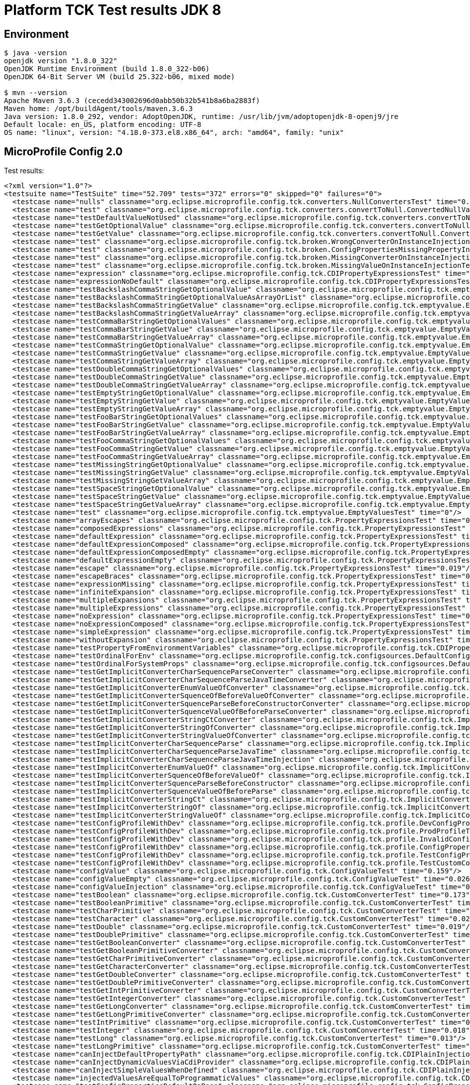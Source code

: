 = Platform TCK Test results JDK 8

== Environment

[source,bash]
----
$ java -version
openjdk version "1.8.0_322"
OpenJDK Runtime Environment (build 1.8.0_322-b06)
OpenJDK 64-Bit Server VM (build 25.322-b06, mixed mode)

$ mvn --version
Apache Maven 3.6.3 (cecedd343002696d0abb50b32b541b8a6ba2883f)
Maven home: /opt/buildAgent/tools/maven.3.6.3
Java version: 1.8.0_292, vendor: AdoptOpenJDK, runtime: /usr/lib/jvm/adoptopenjdk-8-openj9/jre
Default locale: en_US, platform encoding: UTF-8
OS name: "linux", version: "4.18.0-373.el8.x86_64", arch: "amd64", family: "unix"
----

== MicroProfile Config 2.0

Test results:

[source,xml]
----
<?xml version="1.0"?>
<testsuite name="TestSuite" time="52.709" tests="372" errors="0" skipped="0" failures="0">
  <testcase name="nulls" classname="org.eclipse.microprofile.config.tck.converters.NullConvertersTest" time="0.299"/>
  <testcase name="test" classname="org.eclipse.microprofile.config.tck.converters.convertToNull.ConvertedNullValueBrokenInjectionTest" time="0.001"/>
  <testcase name="testDefaultValueNotUsed" classname="org.eclipse.microprofile.config.tck.converters.convertToNull.ConvertedNullValueTest" time="0.177"/>
  <testcase name="testGetOptionalValue" classname="org.eclipse.microprofile.config.tck.converters.convertToNull.ConvertedNullValueTest" time="0.023"/>
  <testcase name="testGetValue" classname="org.eclipse.microprofile.config.tck.converters.convertToNull.ConvertedNullValueTest" time="0.025"/>
  <testcase name="test" classname="org.eclipse.microprofile.config.tck.broken.WrongConverterOnInstanceInjectionTest" time="0"/>
  <testcase name="test" classname="org.eclipse.microprofile.config.tck.broken.ConfigPropertiesMissingPropertyInjectionTest" time="0"/>
  <testcase name="test" classname="org.eclipse.microprofile.config.tck.broken.MissingConverterOnInstanceInjectionTest" time="0"/>
  <testcase name="test" classname="org.eclipse.microprofile.config.tck.broken.MissingValueOnInstanceInjectionTest" time="0"/>
  <testcase name="expression" classname="org.eclipse.microprofile.config.tck.CDIPropertyExpressionsTest" time="0.216"/>
  <testcase name="expressionNoDefault" classname="org.eclipse.microprofile.config.tck.CDIPropertyExpressionsTest" time="0.05"/>
  <testcase name="testBackslashCommaStringGetOptionalValue" classname="org.eclipse.microprofile.config.tck.emptyvalue.EmptyValuesTestProgrammaticLookup" time="0.166"/>
  <testcase name="testBackslashCommaStringGetOptionalValueAsArrayOrList" classname="org.eclipse.microprofile.config.tck.emptyvalue.EmptyValuesTestProgrammaticLookup" time="0.056"/>
  <testcase name="testBackslashCommaStringGetValue" classname="org.eclipse.microprofile.config.tck.emptyvalue.EmptyValuesTestProgrammaticLookup" time="0.03"/>
  <testcase name="testBackslashCommaStringGetValueArray" classname="org.eclipse.microprofile.config.tck.emptyvalue.EmptyValuesTestProgrammaticLookup" time="0.032"/>
  <testcase name="testCommaBarStringGetOptionalValues" classname="org.eclipse.microprofile.config.tck.emptyvalue.EmptyValuesTestProgrammaticLookup" time="0.034"/>
  <testcase name="testCommaBarStringGetValue" classname="org.eclipse.microprofile.config.tck.emptyvalue.EmptyValuesTestProgrammaticLookup" time="0.028"/>
  <testcase name="testCommaBarStringGetValueArray" classname="org.eclipse.microprofile.config.tck.emptyvalue.EmptyValuesTestProgrammaticLookup" time="0.029"/>
  <testcase name="testCommaStringGetOptionalValue" classname="org.eclipse.microprofile.config.tck.emptyvalue.EmptyValuesTestProgrammaticLookup" time="0.018"/>
  <testcase name="testCommaStringGetValue" classname="org.eclipse.microprofile.config.tck.emptyvalue.EmptyValuesTestProgrammaticLookup" time="0.033"/>
  <testcase name="testCommaStringGetValueArray" classname="org.eclipse.microprofile.config.tck.emptyvalue.EmptyValuesTestProgrammaticLookup" time="0.058"/>
  <testcase name="testDoubleCommaStringGetOptionalValues" classname="org.eclipse.microprofile.config.tck.emptyvalue.EmptyValuesTestProgrammaticLookup" time="0.044"/>
  <testcase name="testDoubleCommaStringGetValue" classname="org.eclipse.microprofile.config.tck.emptyvalue.EmptyValuesTestProgrammaticLookup" time="0.03"/>
  <testcase name="testDoubleCommaStringGetValueArray" classname="org.eclipse.microprofile.config.tck.emptyvalue.EmptyValuesTestProgrammaticLookup" time="0.033"/>
  <testcase name="testEmptyStringGetOptionalValue" classname="org.eclipse.microprofile.config.tck.emptyvalue.EmptyValuesTestProgrammaticLookup" time="0.025"/>
  <testcase name="testEmptyStringGetValue" classname="org.eclipse.microprofile.config.tck.emptyvalue.EmptyValuesTestProgrammaticLookup" time="0.041"/>
  <testcase name="testEmptyStringGetValueArray" classname="org.eclipse.microprofile.config.tck.emptyvalue.EmptyValuesTestProgrammaticLookup" time="0.049"/>
  <testcase name="testFooBarStringGetOptionalValues" classname="org.eclipse.microprofile.config.tck.emptyvalue.EmptyValuesTestProgrammaticLookup" time="0.022"/>
  <testcase name="testFooBarStringGetValue" classname="org.eclipse.microprofile.config.tck.emptyvalue.EmptyValuesTestProgrammaticLookup" time="0.015"/>
  <testcase name="testFooBarStringGetValueArray" classname="org.eclipse.microprofile.config.tck.emptyvalue.EmptyValuesTestProgrammaticLookup" time="0.015"/>
  <testcase name="testFooCommaStringGetOptionalValues" classname="org.eclipse.microprofile.config.tck.emptyvalue.EmptyValuesTestProgrammaticLookup" time="0.02"/>
  <testcase name="testFooCommaStringGetValue" classname="org.eclipse.microprofile.config.tck.emptyvalue.EmptyValuesTestProgrammaticLookup" time="0.025"/>
  <testcase name="testFooCommaStringGetValueArray" classname="org.eclipse.microprofile.config.tck.emptyvalue.EmptyValuesTestProgrammaticLookup" time="0.016"/>
  <testcase name="testMissingStringGetOptionalValue" classname="org.eclipse.microprofile.config.tck.emptyvalue.EmptyValuesTestProgrammaticLookup" time="0.02"/>
  <testcase name="testMissingStringGetValue" classname="org.eclipse.microprofile.config.tck.emptyvalue.EmptyValuesTestProgrammaticLookup" time="0.022"/>
  <testcase name="testMissingStringGetValueArray" classname="org.eclipse.microprofile.config.tck.emptyvalue.EmptyValuesTestProgrammaticLookup" time="0.028"/>
  <testcase name="testSpaceStringGetOptionalValue" classname="org.eclipse.microprofile.config.tck.emptyvalue.EmptyValuesTestProgrammaticLookup" time="0.064"/>
  <testcase name="testSpaceStringGetValue" classname="org.eclipse.microprofile.config.tck.emptyvalue.EmptyValuesTestProgrammaticLookup" time="0.024"/>
  <testcase name="testSpaceStringGetValueArray" classname="org.eclipse.microprofile.config.tck.emptyvalue.EmptyValuesTestProgrammaticLookup" time="0.017"/>
  <testcase name="test" classname="org.eclipse.microprofile.config.tck.emptyvalue.EmptyValuesTest" time="0"/>
  <testcase name="arrayEscapes" classname="org.eclipse.microprofile.config.tck.PropertyExpressionsTest" time="0.172"/>
  <testcase name="composedExpressions" classname="org.eclipse.microprofile.config.tck.PropertyExpressionsTest" time="0.022"/>
  <testcase name="defaultExpression" classname="org.eclipse.microprofile.config.tck.PropertyExpressionsTest" time="0.019"/>
  <testcase name="defaultExpressionComposed" classname="org.eclipse.microprofile.config.tck.PropertyExpressionsTest" time="0.019"/>
  <testcase name="defaultExpressionComposedEmpty" classname="org.eclipse.microprofile.config.tck.PropertyExpressionsTest" time="0.028"/>
  <testcase name="defaultExpressionEmpty" classname="org.eclipse.microprofile.config.tck.PropertyExpressionsTest" time="0.019"/>
  <testcase name="escape" classname="org.eclipse.microprofile.config.tck.PropertyExpressionsTest" time="0.019"/>
  <testcase name="escapeBraces" classname="org.eclipse.microprofile.config.tck.PropertyExpressionsTest" time="0.019"/>
  <testcase name="expressionMissing" classname="org.eclipse.microprofile.config.tck.PropertyExpressionsTest" time="0.023"/>
  <testcase name="infiniteExpansion" classname="org.eclipse.microprofile.config.tck.PropertyExpressionsTest" time="0.04"/>
  <testcase name="multipleExpansions" classname="org.eclipse.microprofile.config.tck.PropertyExpressionsTest" time="0.025"/>
  <testcase name="multipleExpressions" classname="org.eclipse.microprofile.config.tck.PropertyExpressionsTest" time="0.018"/>
  <testcase name="noExpression" classname="org.eclipse.microprofile.config.tck.PropertyExpressionsTest" time="0.05"/>
  <testcase name="noExpressionComposed" classname="org.eclipse.microprofile.config.tck.PropertyExpressionsTest" time="0.013"/>
  <testcase name="simpleExpression" classname="org.eclipse.microprofile.config.tck.PropertyExpressionsTest" time="0.017"/>
  <testcase name="withoutExpansion" classname="org.eclipse.microprofile.config.tck.PropertyExpressionsTest" time="0.037"/>
  <testcase name="testPropertyFromEnvironmentVariables" classname="org.eclipse.microprofile.config.tck.CDIPropertyNameMatchingTest" time="0.154"/>
  <testcase name="testOrdinalForEnv" classname="org.eclipse.microprofile.config.tck.configsources.DefaultConfigSourceOrdinalTest" time="0.159"/>
  <testcase name="testOrdinalForSystemProps" classname="org.eclipse.microprofile.config.tck.configsources.DefaultConfigSourceOrdinalTest" time="0.016"/>
  <testcase name="testGetImplicitConverterCharSequenceParseConverter" classname="org.eclipse.microprofile.config.tck.ImplicitConverterTest" time="0.148"/>
  <testcase name="testGetImplicitConverterCharSequenceParseJavaTimeConverter" classname="org.eclipse.microprofile.config.tck.ImplicitConverterTest" time="0.043"/>
  <testcase name="testGetImplicitConverterEnumValueOfConverter" classname="org.eclipse.microprofile.config.tck.ImplicitConverterTest" time="0.022"/>
  <testcase name="testGetImplicitConverterSquenceOfBeforeValueOfConverter" classname="org.eclipse.microprofile.config.tck.ImplicitConverterTest" time="0.011"/>
  <testcase name="testGetImplicitConverterSquenceParseBeforeConstructorConverter" classname="org.eclipse.microprofile.config.tck.ImplicitConverterTest" time="0.015"/>
  <testcase name="testGetImplicitConverterSquenceValueOfBeforeParseConverter" classname="org.eclipse.microprofile.config.tck.ImplicitConverterTest" time="0.013"/>
  <testcase name="testGetImplicitConverterStringCtConverter" classname="org.eclipse.microprofile.config.tck.ImplicitConverterTest" time="0.022"/>
  <testcase name="testGetImplicitConverterStringOfConverter" classname="org.eclipse.microprofile.config.tck.ImplicitConverterTest" time="0.015"/>
  <testcase name="testGetImplicitConverterStringValueOfConverter" classname="org.eclipse.microprofile.config.tck.ImplicitConverterTest" time="0.017"/>
  <testcase name="testImplicitConverterCharSequenceParse" classname="org.eclipse.microprofile.config.tck.ImplicitConverterTest" time="0.014"/>
  <testcase name="testImplicitConverterCharSequenceParseJavaTime" classname="org.eclipse.microprofile.config.tck.ImplicitConverterTest" time="0.014"/>
  <testcase name="testImplicitConverterCharSequenceParseJavaTimeInjection" classname="org.eclipse.microprofile.config.tck.ImplicitConverterTest" time="0.014"/>
  <testcase name="testImplicitConverterEnumValueOf" classname="org.eclipse.microprofile.config.tck.ImplicitConverterTest" time="0.041"/>
  <testcase name="testImplicitConverterSquenceOfBeforeValueOf" classname="org.eclipse.microprofile.config.tck.ImplicitConverterTest" time="0.022"/>
  <testcase name="testImplicitConverterSquenceParseBeforeConstructor" classname="org.eclipse.microprofile.config.tck.ImplicitConverterTest" time="0.017"/>
  <testcase name="testImplicitConverterSquenceValueOfBeforeParse" classname="org.eclipse.microprofile.config.tck.ImplicitConverterTest" time="0.029"/>
  <testcase name="testImplicitConverterStringCt" classname="org.eclipse.microprofile.config.tck.ImplicitConverterTest" time="0.023"/>
  <testcase name="testImplicitConverterStringOf" classname="org.eclipse.microprofile.config.tck.ImplicitConverterTest" time="0.013"/>
  <testcase name="testImplicitConverterStringValueOf" classname="org.eclipse.microprofile.config.tck.ImplicitConverterTest" time="0.013"/>
  <testcase name="testConfigProfileWithDev" classname="org.eclipse.microprofile.config.tck.profile.DevConfigProfileTest" time="0.184"/>
  <testcase name="testConfigProfileWithDev" classname="org.eclipse.microprofile.config.tck.profile.ProdProfileTest" time="0.188"/>
  <testcase name="testConfigProfileWithDev" classname="org.eclipse.microprofile.config.tck.profile.InvalidConfigProfileTest" time="0.15"/>
  <testcase name="testConfigProfileWithDev" classname="org.eclipse.microprofile.config.tck.profile.ConfigPropertyFileProfileTest" time="0.149"/>
  <testcase name="testConfigProfileWithDev" classname="org.eclipse.microprofile.config.tck.profile.TestConfigProfileTest" time="0.136"/>
  <testcase name="testConfigProfileWithDev" classname="org.eclipse.microprofile.config.tck.profile.TestCustomConfigProfile" time="0.154"/>
  <testcase name="configValue" classname="org.eclipse.microprofile.config.tck.ConfigValueTest" time="0.159"/>
  <testcase name="configValueEmpty" classname="org.eclipse.microprofile.config.tck.ConfigValueTest" time="0.026"/>
  <testcase name="configValueInjection" classname="org.eclipse.microprofile.config.tck.ConfigValueTest" time="0.024"/>
  <testcase name="testBoolean" classname="org.eclipse.microprofile.config.tck.CustomConverterTest" time="0.173"/>
  <testcase name="testBooleanPrimitive" classname="org.eclipse.microprofile.config.tck.CustomConverterTest" time="0.028"/>
  <testcase name="testCharPrimitive" classname="org.eclipse.microprofile.config.tck.CustomConverterTest" time="0.021"/>
  <testcase name="testCharacter" classname="org.eclipse.microprofile.config.tck.CustomConverterTest" time="0.021"/>
  <testcase name="testDouble" classname="org.eclipse.microprofile.config.tck.CustomConverterTest" time="0.019"/>
  <testcase name="testDoublePrimitive" classname="org.eclipse.microprofile.config.tck.CustomConverterTest" time="0.015"/>
  <testcase name="testGetBooleanConverter" classname="org.eclipse.microprofile.config.tck.CustomConverterTest" time="0.016"/>
  <testcase name="testGetBooleanPrimitiveConverter" classname="org.eclipse.microprofile.config.tck.CustomConverterTest" time="0.016"/>
  <testcase name="testGetCharPrimitiveConverter" classname="org.eclipse.microprofile.config.tck.CustomConverterTest" time="0.014"/>
  <testcase name="testGetCharacterConverter" classname="org.eclipse.microprofile.config.tck.CustomConverterTest" time="0.014"/>
  <testcase name="testGetDoubleConverter" classname="org.eclipse.microprofile.config.tck.CustomConverterTest" time="0.013"/>
  <testcase name="testGetDoublePrimitiveConverter" classname="org.eclipse.microprofile.config.tck.CustomConverterTest" time="0.022"/>
  <testcase name="testGetIntPrimitiveConverter" classname="org.eclipse.microprofile.config.tck.CustomConverterTest" time="0.022"/>
  <testcase name="testGetIntegerConverter" classname="org.eclipse.microprofile.config.tck.CustomConverterTest" time="0.006"/>
  <testcase name="testGetLongConverter" classname="org.eclipse.microprofile.config.tck.CustomConverterTest" time="0.018"/>
  <testcase name="testGetLongPrimitiveConverter" classname="org.eclipse.microprofile.config.tck.CustomConverterTest" time="0.035"/>
  <testcase name="testIntPrimitive" classname="org.eclipse.microprofile.config.tck.CustomConverterTest" time="0.015"/>
  <testcase name="testInteger" classname="org.eclipse.microprofile.config.tck.CustomConverterTest" time="0.018"/>
  <testcase name="testLong" classname="org.eclipse.microprofile.config.tck.CustomConverterTest" time="0.013"/>
  <testcase name="testLongPrimitive" classname="org.eclipse.microprofile.config.tck.CustomConverterTest" time="0.014"/>
  <testcase name="canInjectDefaultPropertyPath" classname="org.eclipse.microprofile.config.tck.CDIPlainInjectionTest" time="0.151"/>
  <testcase name="canInjectDynamicValuesViaCdiProvider" classname="org.eclipse.microprofile.config.tck.CDIPlainInjectionTest" time="0.02"/>
  <testcase name="canInjectSimpleValuesWhenDefined" classname="org.eclipse.microprofile.config.tck.CDIPlainInjectionTest" time="0.025"/>
  <testcase name="injectedValuesAreEqualToProgrammaticValues" classname="org.eclipse.microprofile.config.tck.CDIPlainInjectionTest" time="0.031"/>
  <testcase name="testConfigPropertiesDefaultOnBean" classname="org.eclipse.microprofile.config.tck.ConfigPropertiesTest" time="0.15"/>
  <testcase name="testConfigPropertiesNoPrefixOnBean" classname="org.eclipse.microprofile.config.tck.ConfigPropertiesTest" time="0.032"/>
  <testcase name="testConfigPropertiesNoPrefixOnBeanThenSupplyPrefix" classname="org.eclipse.microprofile.config.tck.ConfigPropertiesTest" time="0.018"/>
  <testcase name="testConfigPropertiesPlainInjection" classname="org.eclipse.microprofile.config.tck.ConfigPropertiesTest" time="0.016"/>
  <testcase name="testConfigPropertiesWithPrefix" classname="org.eclipse.microprofile.config.tck.ConfigPropertiesTest" time="0.015"/>
  <testcase name="testConfigPropertiesWithoutPrefix" classname="org.eclipse.microprofile.config.tck.ConfigPropertiesTest" time="0.015"/>
  <testcase name="testNoConfigPropertiesAnnotationInjection" classname="org.eclipse.microprofile.config.tck.ConfigPropertiesTest" time="0.01"/>
  <testcase name="test" classname="org.eclipse.microprofile.config.tck.broken.MissingValueOnObserverMethodInjectionTest" time="0"/>
  <testcase name="testDynamicValueInPropertyConfigSource" classname="org.eclipse.microprofile.config.tck.ConfigProviderTest" time="0.139"/>
  <testcase name="testEnvironmentConfigSource" classname="org.eclipse.microprofile.config.tck.ConfigProviderTest" time="0.014"/>
  <testcase name="testGetConfigSources" classname="org.eclipse.microprofile.config.tck.ConfigProviderTest" time="0.018"/>
  <testcase name="testGetPropertyNames" classname="org.eclipse.microprofile.config.tck.ConfigProviderTest" time="0.016"/>
  <testcase name="testInjectedConfigSerializable" classname="org.eclipse.microprofile.config.tck.ConfigProviderTest" time="0.022"/>
  <testcase name="testJavaConfigPropertyFilesConfigSource" classname="org.eclipse.microprofile.config.tck.ConfigProviderTest" time="0.012"/>
  <testcase name="testNonExistingConfigKey" classname="org.eclipse.microprofile.config.tck.ConfigProviderTest" time="0.012"/>
  <testcase name="testNonExistingConfigKeyGet" classname="org.eclipse.microprofile.config.tck.ConfigProviderTest" time="0.016"/>
  <testcase name="testPropertyConfigSource" classname="org.eclipse.microprofile.config.tck.ConfigProviderTest" time="0.013"/>
  <testcase name="testBoolean" classname="org.eclipse.microprofile.config.tck.ConverterTest" time="0.184"/>
  <testcase name="testByte" classname="org.eclipse.microprofile.config.tck.ConverterTest" time="0.03"/>
  <testcase name="testByte_Broken" classname="org.eclipse.microprofile.config.tck.ConverterTest" time="0.034"/>
  <testcase name="testChar" classname="org.eclipse.microprofile.config.tck.ConverterTest" time="0.075"/>
  <testcase name="testChar_Broken" classname="org.eclipse.microprofile.config.tck.ConverterTest" time="0.041"/>
  <testcase name="testConverterSerialization" classname="org.eclipse.microprofile.config.tck.ConverterTest" time="0.032"/>
  <testcase name="testCustomConverter" classname="org.eclipse.microprofile.config.tck.ConverterTest" time="0.024"/>
  <testcase name="testDonaldConversionWithLambdaConverter" classname="org.eclipse.microprofile.config.tck.ConverterTest" time="0.028"/>
  <testcase name="testDonaldConversionWithMultipleLambdaConverters" classname="org.eclipse.microprofile.config.tck.ConverterTest" time="0.035"/>
  <testcase name="testDonaldNotConvertedByDefault" classname="org.eclipse.microprofile.config.tck.ConverterTest" time="0.025"/>
  <testcase name="testDouble" classname="org.eclipse.microprofile.config.tck.ConverterTest" time="0.046"/>
  <testcase name="testDouble_Broken" classname="org.eclipse.microprofile.config.tck.ConverterTest" time="0.023"/>
  <testcase name="testDuckConversionWithMultipleConverters" classname="org.eclipse.microprofile.config.tck.ConverterTest" time="0.028"/>
  <testcase name="testDuration" classname="org.eclipse.microprofile.config.tck.ConverterTest" time="0.02"/>
  <testcase name="testDuration_Broken" classname="org.eclipse.microprofile.config.tck.ConverterTest" time="0.03"/>
  <testcase name="testFloat" classname="org.eclipse.microprofile.config.tck.ConverterTest" time="0.034"/>
  <testcase name="testFloat_Broken" classname="org.eclipse.microprofile.config.tck.ConverterTest" time="0.024"/>
  <testcase name="testGetBooleanConverter" classname="org.eclipse.microprofile.config.tck.ConverterTest" time="0.051"/>
  <testcase name="testGetByteConverter" classname="org.eclipse.microprofile.config.tck.ConverterTest" time="0.03"/>
  <testcase name="testGetByteConverter_Broken" classname="org.eclipse.microprofile.config.tck.ConverterTest" time="0.033"/>
  <testcase name="testGetCharConverter" classname="org.eclipse.microprofile.config.tck.ConverterTest" time="0.023"/>
  <testcase name="testGetCharConverter_Broken" classname="org.eclipse.microprofile.config.tck.ConverterTest" time="0.035"/>
  <testcase name="testGetConverterSerialization" classname="org.eclipse.microprofile.config.tck.ConverterTest" time="0.028"/>
  <testcase name="testGetCustomConverter" classname="org.eclipse.microprofile.config.tck.ConverterTest" time="0.023"/>
  <testcase name="testGetDonaldConverterWithLambdaConverter" classname="org.eclipse.microprofile.config.tck.ConverterTest" time="0.032"/>
  <testcase name="testGetDonaldConverterWithMultipleLambdaConverters" classname="org.eclipse.microprofile.config.tck.ConverterTest" time="0.065"/>
  <testcase name="testGetDoubleConverter" classname="org.eclipse.microprofile.config.tck.ConverterTest" time="0.027"/>
  <testcase name="testGetDoubleConverter_Broken" classname="org.eclipse.microprofile.config.tck.ConverterTest" time="0.033"/>
  <testcase name="testGetDuckConverterWithMultipleConverters" classname="org.eclipse.microprofile.config.tck.ConverterTest" time="0.017"/>
  <testcase name="testGetDurationConverter_Broken" classname="org.eclipse.microprofile.config.tck.ConverterTest" time="0.026"/>
  <testcase name="testGetDurationCoverter" classname="org.eclipse.microprofile.config.tck.ConverterTest" time="0.022"/>
  <testcase name="testGetFloatConverter" classname="org.eclipse.microprofile.config.tck.ConverterTest" time="0.023"/>
  <testcase name="testGetFloatConverter_Broken" classname="org.eclipse.microprofile.config.tck.ConverterTest" time="0.051"/>
  <testcase name="testGetInstantConverter" classname="org.eclipse.microprofile.config.tck.ConverterTest" time="0.032"/>
  <testcase name="testGetInstantConverter_Broken" classname="org.eclipse.microprofile.config.tck.ConverterTest" time="0.035"/>
  <testcase name="testGetIntConverter" classname="org.eclipse.microprofile.config.tck.ConverterTest" time="0.025"/>
  <testcase name="testGetIntegerConverter" classname="org.eclipse.microprofile.config.tck.ConverterTest" time="0.024"/>
  <testcase name="testGetIntegerConverter_Broken" classname="org.eclipse.microprofile.config.tck.ConverterTest" time="0.024"/>
  <testcase name="testGetLocalDateConverter" classname="org.eclipse.microprofile.config.tck.ConverterTest" time="0.026"/>
  <testcase name="testGetLocalDateConverter_Broken" classname="org.eclipse.microprofile.config.tck.ConverterTest" time="0.025"/>
  <testcase name="testGetLocalDateTimeConverter" classname="org.eclipse.microprofile.config.tck.ConverterTest" time="0.051"/>
  <testcase name="testGetLocalDateTimeConverter_Broken" classname="org.eclipse.microprofile.config.tck.ConverterTest" time="0.025"/>
  <testcase name="testGetLocalTimeConverter" classname="org.eclipse.microprofile.config.tck.ConverterTest" time="0.024"/>
  <testcase name="testGetLocalTimeConverter_Broken" classname="org.eclipse.microprofile.config.tck.ConverterTest" time="0.024"/>
  <testcase name="testGetLongConverter" classname="org.eclipse.microprofile.config.tck.ConverterTest" time="0.032"/>
  <testcase name="testGetLongConverter_Broken" classname="org.eclipse.microprofile.config.tck.ConverterTest" time="0.026"/>
  <testcase name="testGetOffsetDateTimeConverter" classname="org.eclipse.microprofile.config.tck.ConverterTest" time="0.025"/>
  <testcase name="testGetOffsetDateTimeConverter_Broken" classname="org.eclipse.microprofile.config.tck.ConverterTest" time="0.022"/>
  <testcase name="testGetOffsetTimeConverter" classname="org.eclipse.microprofile.config.tck.ConverterTest" time="0.039"/>
  <testcase name="testGetOffsetTimeConverter_Broken" classname="org.eclipse.microprofile.config.tck.ConverterTest" time="0.022"/>
  <testcase name="testGetShortConverter" classname="org.eclipse.microprofile.config.tck.ConverterTest" time="0.019"/>
  <testcase name="testGetShortConverter_Broken" classname="org.eclipse.microprofile.config.tck.ConverterTest" time="0.025"/>
  <testcase name="testGetURIConverter" classname="org.eclipse.microprofile.config.tck.ConverterTest" time="0.022"/>
  <testcase name="testGetURIConverterBroken" classname="org.eclipse.microprofile.config.tck.ConverterTest" time="0.027"/>
  <testcase name="testGetURLConverter" classname="org.eclipse.microprofile.config.tck.ConverterTest" time="0.024"/>
  <testcase name="testGetURLConverterBroken" classname="org.eclipse.microprofile.config.tck.ConverterTest" time="0.034"/>
  <testcase name="testGetZoneOffsetConverter" classname="org.eclipse.microprofile.config.tck.ConverterTest" time="0.042"/>
  <testcase name="testGetZoneOffsetConverter_Broken" classname="org.eclipse.microprofile.config.tck.ConverterTest" time="0.023"/>
  <testcase name="testGetbyteConverter" classname="org.eclipse.microprofile.config.tck.ConverterTest" time="0.019"/>
  <testcase name="testGetcharConverter" classname="org.eclipse.microprofile.config.tck.ConverterTest" time="0.019"/>
  <testcase name="testGetdoubleConverter" classname="org.eclipse.microprofile.config.tck.ConverterTest" time="0.024"/>
  <testcase name="testGetfloatConverter" classname="org.eclipse.microprofile.config.tck.ConverterTest" time="0.021"/>
  <testcase name="testGetlongConverter" classname="org.eclipse.microprofile.config.tck.ConverterTest" time="0.02"/>
  <testcase name="testGetshortConverter" classname="org.eclipse.microprofile.config.tck.ConverterTest" time="0.02"/>
  <testcase name="testInstant" classname="org.eclipse.microprofile.config.tck.ConverterTest" time="0.031"/>
  <testcase name="testInstant_Broken" classname="org.eclipse.microprofile.config.tck.ConverterTest" time="0.022"/>
  <testcase name="testInt" classname="org.eclipse.microprofile.config.tck.ConverterTest" time="0.02"/>
  <testcase name="testInteger" classname="org.eclipse.microprofile.config.tck.ConverterTest" time="0.023"/>
  <testcase name="testInteger_Broken" classname="org.eclipse.microprofile.config.tck.ConverterTest" time="0.014"/>
  <testcase name="testLocalDate" classname="org.eclipse.microprofile.config.tck.ConverterTest" time="0.02"/>
  <testcase name="testLocalDateTime" classname="org.eclipse.microprofile.config.tck.ConverterTest" time="0.02"/>
  <testcase name="testLocalDateTime_Broken" classname="org.eclipse.microprofile.config.tck.ConverterTest" time="0.031"/>
  <testcase name="testLocalDate_Broken" classname="org.eclipse.microprofile.config.tck.ConverterTest" time="0.031"/>
  <testcase name="testLocalTime" classname="org.eclipse.microprofile.config.tck.ConverterTest" time="0.022"/>
  <testcase name="testLocalTime_Broken" classname="org.eclipse.microprofile.config.tck.ConverterTest" time="0.032"/>
  <testcase name="testLong" classname="org.eclipse.microprofile.config.tck.ConverterTest" time="0.018"/>
  <testcase name="testLong_Broken" classname="org.eclipse.microprofile.config.tck.ConverterTest" time="0.033"/>
  <testcase name="testNoDonaldConverterByDefault" classname="org.eclipse.microprofile.config.tck.ConverterTest" time="0.034"/>
  <testcase name="testOffsetDateTime" classname="org.eclipse.microprofile.config.tck.ConverterTest" time="0.028"/>
  <testcase name="testOffsetDateTime_Broken" classname="org.eclipse.microprofile.config.tck.ConverterTest" time="0.044"/>
  <testcase name="testOffsetTime" classname="org.eclipse.microprofile.config.tck.ConverterTest" time="0.025"/>
  <testcase name="testOffsetTime_Broken" classname="org.eclipse.microprofile.config.tck.ConverterTest" time="0.028"/>
  <testcase name="testShort" classname="org.eclipse.microprofile.config.tck.ConverterTest" time="0.023"/>
  <testcase name="testShort_Broken" classname="org.eclipse.microprofile.config.tck.ConverterTest" time="0.015"/>
  <testcase name="testURIConverter" classname="org.eclipse.microprofile.config.tck.ConverterTest" time="0.029"/>
  <testcase name="testURIConverterBroken" classname="org.eclipse.microprofile.config.tck.ConverterTest" time="0.03"/>
  <testcase name="testURLConverter" classname="org.eclipse.microprofile.config.tck.ConverterTest" time="0.018"/>
  <testcase name="testURLConverterBroken" classname="org.eclipse.microprofile.config.tck.ConverterTest" time="0.032"/>
  <testcase name="testZoneOffset" classname="org.eclipse.microprofile.config.tck.ConverterTest" time="0.019"/>
  <testcase name="testZoneOffset_Broken" classname="org.eclipse.microprofile.config.tck.ConverterTest" time="0.022"/>
  <testcase name="testbyte" classname="org.eclipse.microprofile.config.tck.ConverterTest" time="0.019"/>
  <testcase name="testchar" classname="org.eclipse.microprofile.config.tck.ConverterTest" time="0.018"/>
  <testcase name="testdouble" classname="org.eclipse.microprofile.config.tck.ConverterTest" time="0.017"/>
  <testcase name="testfloat" classname="org.eclipse.microprofile.config.tck.ConverterTest" time="0.017"/>
  <testcase name="testlong" classname="org.eclipse.microprofile.config.tck.ConverterTest" time="0.02"/>
  <testcase name="testshort" classname="org.eclipse.microprofile.config.tck.ConverterTest" time="0.029"/>
  <testcase name="testConfigSourceProvider" classname="org.eclipse.microprofile.config.tck.CustomConfigSourceTest" time="0.147"/>
  <testcase name="testAutoDiscoveredConfigureSources" classname="org.eclipse.microprofile.config.tck.AutoDiscoveredConfigSourceTest" time="0.158"/>
  <testcase name="testAutoDiscoveredConverterManuallyAdded" classname="org.eclipse.microprofile.config.tck.AutoDiscoveredConfigSourceTest" time="0.015"/>
  <testcase name="testAutoDiscoveredConverterNotAddedAutomatically" classname="org.eclipse.microprofile.config.tck.AutoDiscoveredConfigSourceTest" time="0.022"/>
  <testcase name="testClassConverterWithLookup" classname="org.eclipse.microprofile.config.tck.ClassConverterTest" time="0.142"/>
  <testcase name="testConverterForClassLoadedInBean" classname="org.eclipse.microprofile.config.tck.ClassConverterTest" time="0.013"/>
  <testcase name="testGetClassConverter" classname="org.eclipse.microprofile.config.tck.ClassConverterTest" time="0.012"/>
  <testcase name="testReadPropertyInWar" classname="org.eclipse.microprofile.config.tck.WarPropertiesLocationTest" time="0.151"/>
  <testcase name="testBooleanArrayInjection" classname="org.eclipse.microprofile.config.tck.ArrayConverterTest" time="0.204"/>
  <testcase name="testBooleanArrayLookupProgrammatically" classname="org.eclipse.microprofile.config.tck.ArrayConverterTest" time="0.055"/>
  <testcase name="testBooleanListLookupProgrammatically" classname="org.eclipse.microprofile.config.tck.ArrayConverterTest" time="0.058"/>
  <testcase name="testCustomTypeArrayInjection" classname="org.eclipse.microprofile.config.tck.ArrayConverterTest" time="0.084"/>
  <testcase name="testCustomTypeArrayLookupProgrammatically" classname="org.eclipse.microprofile.config.tck.ArrayConverterTest" time="0.05"/>
  <testcase name="testCustomTypeListInjection" classname="org.eclipse.microprofile.config.tck.ArrayConverterTest" time="0.044"/>
  <testcase name="testCustomTypeListLookupProgrammatically" classname="org.eclipse.microprofile.config.tck.ArrayConverterTest" time="0.043"/>
  <testcase name="testCustomTypeSetInjection" classname="org.eclipse.microprofile.config.tck.ArrayConverterTest" time="0.063"/>
  <testcase name="testDoubleArrayInjection" classname="org.eclipse.microprofile.config.tck.ArrayConverterTest" time="0.041"/>
  <testcase name="testDoubleArrayLookupProgrammatically" classname="org.eclipse.microprofile.config.tck.ArrayConverterTest" time="0.045"/>
  <testcase name="testDoubleListInjection" classname="org.eclipse.microprofile.config.tck.ArrayConverterTest" time="0.037"/>
  <testcase name="testDoubleListLookupProgrammatically" classname="org.eclipse.microprofile.config.tck.ArrayConverterTest" time="0.051"/>
  <testcase name="testDoubleSetInjection" classname="org.eclipse.microprofile.config.tck.ArrayConverterTest" time="0.036"/>
  <testcase name="testDurationArrayInjection" classname="org.eclipse.microprofile.config.tck.ArrayConverterTest" time="0.039"/>
  <testcase name="testDurationArrayLookupProgrammatically" classname="org.eclipse.microprofile.config.tck.ArrayConverterTest" time="0.034"/>
  <testcase name="testDurationListInjection" classname="org.eclipse.microprofile.config.tck.ArrayConverterTest" time="0.059"/>
  <testcase name="testDurationListLookupProgrammatically" classname="org.eclipse.microprofile.config.tck.ArrayConverterTest" time="0.036"/>
  <testcase name="testDurationSetInjection" classname="org.eclipse.microprofile.config.tck.ArrayConverterTest" time="0.035"/>
  <testcase name="testFloatArrayInjection" classname="org.eclipse.microprofile.config.tck.ArrayConverterTest" time="0.035"/>
  <testcase name="testFloatArrayLookupProgrammatically" classname="org.eclipse.microprofile.config.tck.ArrayConverterTest" time="0.056"/>
  <testcase name="testFloatListInjection" classname="org.eclipse.microprofile.config.tck.ArrayConverterTest" time="0.034"/>
  <testcase name="testFloatListLookupProgrammatically" classname="org.eclipse.microprofile.config.tck.ArrayConverterTest" time="0.039"/>
  <testcase name="testFloatSetInjection" classname="org.eclipse.microprofile.config.tck.ArrayConverterTest" time="0.042"/>
  <testcase name="testGetBooleanArrayConverter" classname="org.eclipse.microprofile.config.tck.ArrayConverterTest" time="0.063"/>
  <testcase name="testGetCustomTypeArrayConverter" classname="org.eclipse.microprofile.config.tck.ArrayConverterTest" time="0.036"/>
  <testcase name="testGetDoubleArrayConverter" classname="org.eclipse.microprofile.config.tck.ArrayConverterTest" time="0.035"/>
  <testcase name="testGetDurationArrayConverter" classname="org.eclipse.microprofile.config.tck.ArrayConverterTest" time="0.036"/>
  <testcase name="testGetFloatArrayConverter" classname="org.eclipse.microprofile.config.tck.ArrayConverterTest" time="0.05"/>
  <testcase name="testGetInstantArrayConverter" classname="org.eclipse.microprofile.config.tck.ArrayConverterTest" time="0.039"/>
  <testcase name="testGetIntArrayConverter" classname="org.eclipse.microprofile.config.tck.ArrayConverterTest" time="0.035"/>
  <testcase name="testGetIntegerArrayConverter" classname="org.eclipse.microprofile.config.tck.ArrayConverterTest" time="0.057"/>
  <testcase name="testGetLocalDateArrayConverter" classname="org.eclipse.microprofile.config.tck.ArrayConverterTest" time="0.039"/>
  <testcase name="testGetLocalDateTimeArrayConverter" classname="org.eclipse.microprofile.config.tck.ArrayConverterTest" time="0.057"/>
  <testcase name="testGetLocalTimeArrayConverter" classname="org.eclipse.microprofile.config.tck.ArrayConverterTest" time="0.035"/>
  <testcase name="testGetLongArrayCoverter" classname="org.eclipse.microprofile.config.tck.ArrayConverterTest" time="0.034"/>
  <testcase name="testGetOffsetDateTimeArrayConverter" classname="org.eclipse.microprofile.config.tck.ArrayConverterTest" time="0.034"/>
  <testcase name="testGetOffsetTimeArrayConverter" classname="org.eclipse.microprofile.config.tck.ArrayConverterTest" time="0.045"/>
  <testcase name="testGetStringArrayConverter" classname="org.eclipse.microprofile.config.tck.ArrayConverterTest" time="0.034"/>
  <testcase name="testGetUriArrayConverter" classname="org.eclipse.microprofile.config.tck.ArrayConverterTest" time="0.033"/>
  <testcase name="testGetUrlArrayConverter" classname="org.eclipse.microprofile.config.tck.ArrayConverterTest" time="0.042"/>
  <testcase name="testGetbooleanArrayConverter" classname="org.eclipse.microprofile.config.tck.ArrayConverterTest" time="0.053"/>
  <testcase name="testGetdoubleArrayConverter" classname="org.eclipse.microprofile.config.tck.ArrayConverterTest" time="0.061"/>
  <testcase name="testGetfloatArrayConverter" classname="org.eclipse.microprofile.config.tck.ArrayConverterTest" time="0.037"/>
  <testcase name="testGetlongArrayCoverter" classname="org.eclipse.microprofile.config.tck.ArrayConverterTest" time="0.04"/>
  <testcase name="testInstantArrayInjection" classname="org.eclipse.microprofile.config.tck.ArrayConverterTest" time="0.034"/>
  <testcase name="testInstantArrayLookupProgrammatically" classname="org.eclipse.microprofile.config.tck.ArrayConverterTest" time="0.042"/>
  <testcase name="testInstantListInjection" classname="org.eclipse.microprofile.config.tck.ArrayConverterTest" time="0.035"/>
  <testcase name="testInstantListLookupProgrammatically" classname="org.eclipse.microprofile.config.tck.ArrayConverterTest" time="0.033"/>
  <testcase name="testInstantSetInjection" classname="org.eclipse.microprofile.config.tck.ArrayConverterTest" time="0.034"/>
  <testcase name="testIntArrayInjection" classname="org.eclipse.microprofile.config.tck.ArrayConverterTest" time="0.041"/>
  <testcase name="testIntListInjection" classname="org.eclipse.microprofile.config.tck.ArrayConverterTest" time="0.032"/>
  <testcase name="testIntSetInjection" classname="org.eclipse.microprofile.config.tck.ArrayConverterTest" time="0.032"/>
  <testcase name="testIntegerArrayLookupProgrammatically" classname="org.eclipse.microprofile.config.tck.ArrayConverterTest" time="0.037"/>
  <testcase name="testIntegerListLookupProgrammatically" classname="org.eclipse.microprofile.config.tck.ArrayConverterTest" time="0.033"/>
  <testcase name="testLocalDateArrayInjection" classname="org.eclipse.microprofile.config.tck.ArrayConverterTest" time="0.041"/>
  <testcase name="testLocalDateArrayLookupProgrammatically" classname="org.eclipse.microprofile.config.tck.ArrayConverterTest" time="0.049"/>
  <testcase name="testLocalDateListInjection" classname="org.eclipse.microprofile.config.tck.ArrayConverterTest" time="0.023"/>
  <testcase name="testLocalDateListLookupProgrammatically" classname="org.eclipse.microprofile.config.tck.ArrayConverterTest" time="0.033"/>
  <testcase name="testLocalDateSetInjection" classname="org.eclipse.microprofile.config.tck.ArrayConverterTest" time="0.038"/>
  <testcase name="testLocalDateTimeArrayInjection" classname="org.eclipse.microprofile.config.tck.ArrayConverterTest" time="0.034"/>
  <testcase name="testLocalDateTimeArrayLookupProgrammatically" classname="org.eclipse.microprofile.config.tck.ArrayConverterTest" time="0.033"/>
  <testcase name="testLocalDateTimeListInjection" classname="org.eclipse.microprofile.config.tck.ArrayConverterTest" time="0.033"/>
  <testcase name="testLocalDateTimeListLookupProgrammatically" classname="org.eclipse.microprofile.config.tck.ArrayConverterTest" time="0.033"/>
  <testcase name="testLocalDateTimeSetInjection" classname="org.eclipse.microprofile.config.tck.ArrayConverterTest" time="0.051"/>
  <testcase name="testLocalTimeArrayInjection" classname="org.eclipse.microprofile.config.tck.ArrayConverterTest" time="0.041"/>
  <testcase name="testLocalTimeArrayLookupProgrammatically" classname="org.eclipse.microprofile.config.tck.ArrayConverterTest" time="0.032"/>
  <testcase name="testLocalTimeListInjection" classname="org.eclipse.microprofile.config.tck.ArrayConverterTest" time="0.034"/>
  <testcase name="testLocalTimeListLookupProgrammatically" classname="org.eclipse.microprofile.config.tck.ArrayConverterTest" time="0.041"/>
  <testcase name="testLocalTimeSetInjection" classname="org.eclipse.microprofile.config.tck.ArrayConverterTest" time="0.038"/>
  <testcase name="testLongArrayInjection" classname="org.eclipse.microprofile.config.tck.ArrayConverterTest" time="0.031"/>
  <testcase name="testLongArrayLookupProgrammatically" classname="org.eclipse.microprofile.config.tck.ArrayConverterTest" time="0.032"/>
  <testcase name="testLongListInjection" classname="org.eclipse.microprofile.config.tck.ArrayConverterTest" time="0.036"/>
  <testcase name="testLongListLookupProgrammatically" classname="org.eclipse.microprofile.config.tck.ArrayConverterTest" time="0.044"/>
  <testcase name="testLongSetInjection" classname="org.eclipse.microprofile.config.tck.ArrayConverterTest" time="0.056"/>
  <testcase name="testOffsetDateTimeArrayInjection" classname="org.eclipse.microprofile.config.tck.ArrayConverterTest" time="0.033"/>
  <testcase name="testOffsetDateTimeArrayLookupProgrammatically" classname="org.eclipse.microprofile.config.tck.ArrayConverterTest" time="0.032"/>
  <testcase name="testOffsetDateTimeListInjection" classname="org.eclipse.microprofile.config.tck.ArrayConverterTest" time="0.032"/>
  <testcase name="testOffsetDateTimeListLookupProgrammatically" classname="org.eclipse.microprofile.config.tck.ArrayConverterTest" time="0.039"/>
  <testcase name="testOffsetDateTimeSetInjection" classname="org.eclipse.microprofile.config.tck.ArrayConverterTest" time="0.034"/>
  <testcase name="testOffsetTimeArrayInjection" classname="org.eclipse.microprofile.config.tck.ArrayConverterTest" time="0.036"/>
  <testcase name="testOffsetTimeArrayLookupProgrammatically" classname="org.eclipse.microprofile.config.tck.ArrayConverterTest" time="0.041"/>
  <testcase name="testOffsetTimeListInjection" classname="org.eclipse.microprofile.config.tck.ArrayConverterTest" time="0.061"/>
  <testcase name="testOffsetTimeListLookupProgrammatically" classname="org.eclipse.microprofile.config.tck.ArrayConverterTest" time="0.039"/>
  <testcase name="testOffsetTimeSetInjection" classname="org.eclipse.microprofile.config.tck.ArrayConverterTest" time="0.045"/>
  <testcase name="testOptionalBooleanArrayLookupProgrammatically" classname="org.eclipse.microprofile.config.tck.ArrayConverterTest" time="0.037"/>
  <testcase name="testOptionalBooleanListLookupProgrammatically" classname="org.eclipse.microprofile.config.tck.ArrayConverterTest" time="0.064"/>
  <testcase name="testOptionalCustomTypeArrayLookupProgrammatically" classname="org.eclipse.microprofile.config.tck.ArrayConverterTest" time="0.041"/>
  <testcase name="testOptionalCustomTypeListLookupProgrammatically" classname="org.eclipse.microprofile.config.tck.ArrayConverterTest" time="0.032"/>
  <testcase name="testOptionalDoubleArrayLookupProgrammatically" classname="org.eclipse.microprofile.config.tck.ArrayConverterTest" time="0.031"/>
  <testcase name="testOptionalDoubleListLookupProgrammatically" classname="org.eclipse.microprofile.config.tck.ArrayConverterTest" time="0.03"/>
  <testcase name="testOptionalDurationArrayLookupProgrammatically" classname="org.eclipse.microprofile.config.tck.ArrayConverterTest" time="0.046"/>
  <testcase name="testOptionalDurationListLookupProgrammatically" classname="org.eclipse.microprofile.config.tck.ArrayConverterTest" time="0.046"/>
  <testcase name="testOptionalFloatArrayLookupProgrammatically" classname="org.eclipse.microprofile.config.tck.ArrayConverterTest" time="0.031"/>
  <testcase name="testOptionalFloatListLookupProgrammatically" classname="org.eclipse.microprofile.config.tck.ArrayConverterTest" time="0.032"/>
  <testcase name="testOptionalInstantArrayLookupProgrammatically" classname="org.eclipse.microprofile.config.tck.ArrayConverterTest" time="0.034"/>
  <testcase name="testOptionalInstantListLookupProgrammatically" classname="org.eclipse.microprofile.config.tck.ArrayConverterTest" time="0.036"/>
  <testcase name="testOptionalIntegerArrayLookupProgrammatically" classname="org.eclipse.microprofile.config.tck.ArrayConverterTest" time="0.039"/>
  <testcase name="testOptionalIntegerListLookupProgrammatically" classname="org.eclipse.microprofile.config.tck.ArrayConverterTest" time="0.032"/>
  <testcase name="testOptionalLocalDateArrayLookupProgrammatically" classname="org.eclipse.microprofile.config.tck.ArrayConverterTest" time="0.033"/>
  <testcase name="testOptionalLocalDateListLookupProgrammatically" classname="org.eclipse.microprofile.config.tck.ArrayConverterTest" time="0.033"/>
  <testcase name="testOptionalLocalDateTimeArrayLookupProgrammatically" classname="org.eclipse.microprofile.config.tck.ArrayConverterTest" time="0.078"/>
  <testcase name="testOptionalLocalDateTimeListLookupProgrammatically" classname="org.eclipse.microprofile.config.tck.ArrayConverterTest" time="0.049"/>
  <testcase name="testOptionalLocalTimeArrayLookupProgrammatically" classname="org.eclipse.microprofile.config.tck.ArrayConverterTest" time="0.034"/>
  <testcase name="testOptionalLocalTimeListLookupProgrammatically" classname="org.eclipse.microprofile.config.tck.ArrayConverterTest" time="0.032"/>
  <testcase name="testOptionalLongArrayLookupProgrammatically" classname="org.eclipse.microprofile.config.tck.ArrayConverterTest" time="0.031"/>
  <testcase name="testOptionalLongListLookupProgrammatically" classname="org.eclipse.microprofile.config.tck.ArrayConverterTest" time="0.039"/>
  <testcase name="testOptionalOffsetDateTimeArrayLookupProgrammatically" classname="org.eclipse.microprofile.config.tck.ArrayConverterTest" time="0.039"/>
  <testcase name="testOptionalOffsetDateTimeListLookupProgrammatically" classname="org.eclipse.microprofile.config.tck.ArrayConverterTest" time="0.031"/>
  <testcase name="testOptionalOffsetTimeArrayLookupProgrammatically" classname="org.eclipse.microprofile.config.tck.ArrayConverterTest" time="0.03"/>
  <testcase name="testOptionalOffsetTimeListLookupProgrammatically" classname="org.eclipse.microprofile.config.tck.ArrayConverterTest" time="0.031"/>
  <testcase name="testOptionalStringArrayLookupProgrammatically" classname="org.eclipse.microprofile.config.tck.ArrayConverterTest" time="0.032"/>
  <testcase name="testOptionalStringListLookupProgrammatically" classname="org.eclipse.microprofile.config.tck.ArrayConverterTest" time="0.038"/>
  <testcase name="testOptionalUriArrayLookupProgrammatically" classname="org.eclipse.microprofile.config.tck.ArrayConverterTest" time="0.03"/>
  <testcase name="testOptionalUriListLookupProgrammatically" classname="org.eclipse.microprofile.config.tck.ArrayConverterTest" time="0.03"/>
  <testcase name="testOptionalUrlArrayLookupProgrammatically" classname="org.eclipse.microprofile.config.tck.ArrayConverterTest" time="0.03"/>
  <testcase name="testOptionalUrlListLookupProgrammatically" classname="org.eclipse.microprofile.config.tck.ArrayConverterTest" time="0.035"/>
  <testcase name="testStringArrayInjection" classname="org.eclipse.microprofile.config.tck.ArrayConverterTest" time="0.043"/>
  <testcase name="testStringArrayLookupProgrammatically" classname="org.eclipse.microprofile.config.tck.ArrayConverterTest" time="0.041"/>
  <testcase name="testStringListInjection" classname="org.eclipse.microprofile.config.tck.ArrayConverterTest" time="0.042"/>
  <testcase name="testStringListLookupProgrammatically" classname="org.eclipse.microprofile.config.tck.ArrayConverterTest" time="0.025"/>
  <testcase name="testStringSetInjection" classname="org.eclipse.microprofile.config.tck.ArrayConverterTest" time="0.028"/>
  <testcase name="testURLListInjection" classname="org.eclipse.microprofile.config.tck.ArrayConverterTest" time="0.041"/>
  <testcase name="testURLSetInjection" classname="org.eclipse.microprofile.config.tck.ArrayConverterTest" time="0.051"/>
  <testcase name="testUriArrayInjection" classname="org.eclipse.microprofile.config.tck.ArrayConverterTest" time="0.049"/>
  <testcase name="testUriArrayLookupProgrammatically" classname="org.eclipse.microprofile.config.tck.ArrayConverterTest" time="0.045"/>
  <testcase name="testUriListInjection" classname="org.eclipse.microprofile.config.tck.ArrayConverterTest" time="0.046"/>
  <testcase name="testUriListLookupProgrammatically" classname="org.eclipse.microprofile.config.tck.ArrayConverterTest" time="0.045"/>
  <testcase name="testUriSetInjection" classname="org.eclipse.microprofile.config.tck.ArrayConverterTest" time="0.046"/>
  <testcase name="testUrlArrayInjection" classname="org.eclipse.microprofile.config.tck.ArrayConverterTest" time="0.028"/>
  <testcase name="testUrlArrayLookupProgrammatically" classname="org.eclipse.microprofile.config.tck.ArrayConverterTest" time="0.041"/>
  <testcase name="testUrlListLookupProgrammatically" classname="org.eclipse.microprofile.config.tck.ArrayConverterTest" time="0.053"/>
  <testcase name="testbooleanArrayInjection" classname="org.eclipse.microprofile.config.tck.ArrayConverterTest" time="0.048"/>
  <testcase name="testbooleanListInjection" classname="org.eclipse.microprofile.config.tck.ArrayConverterTest" time="0.044"/>
  <testcase name="testbooleanSetInjection" classname="org.eclipse.microprofile.config.tck.ArrayConverterTest" time="0.031"/>
  <testcase name="testdoubleArrayInjection" classname="org.eclipse.microprofile.config.tck.ArrayConverterTest" time="0.032"/>
  <testcase name="testfloatArrayInjection" classname="org.eclipse.microprofile.config.tck.ArrayConverterTest" time="0.037"/>
  <testcase name="testintArrayInjection" classname="org.eclipse.microprofile.config.tck.ArrayConverterTest" time="0.039"/>
  <testcase name="testlongArrayInjection" classname="org.eclipse.microprofile.config.tck.ArrayConverterTest" time="0.045"/>
  <testcase name="testOptionalInjection" classname="org.eclipse.microprofile.config.tck.CdiOptionalInjectionTest" time="0.16"/>
  <testcase name="testOptionalInjectionWithNoDefaultValueOrElseIsReturned" classname="org.eclipse.microprofile.config.tck.CdiOptionalInjectionTest" time="0.013"/>
</testsuite>
----

== MicroProfile Fault Tolerance 3.0

Test results:

[source,xml]
----
<?xml version="1.0"?>
<testsuite name="TestSuite" time="396.494" tests="437" errors="0" skipped="0" failures="0">
  <testcase name="noSharingBetweenClasses" classname="org.eclipse.microprofile.fault.tolerance.tck.bulkhead.lifecycle.BulkheadLifecycleTest" time="0.508"/>
  <testcase name="noSharingBetweenClassesWithCommonSuperclass" classname="org.eclipse.microprofile.fault.tolerance.tck.bulkhead.lifecycle.BulkheadLifecycleTest" time="0.16"/>
  <testcase name="noSharingBetweenMethodsOfOneClass" classname="org.eclipse.microprofile.fault.tolerance.tck.bulkhead.lifecycle.BulkheadLifecycleTest" time="0.169"/>
  <testcase name="testConfigureSkipOn" classname="org.eclipse.microprofile.fault.tolerance.tck.config.CircuitBreakerSkipOnConfigTest" time="0.228"/>
  <testcase name="propertyPriorityTest" classname="org.eclipse.microprofile.fault.tolerance.tck.config.ConfigPropertyGlobalVsClassTest" time="0.69"/>
  <testcase name="testBulkheadClassSemaphore3" classname="org.eclipse.microprofile.fault.tolerance.tck.bulkhead.BulkheadSynchConfigTest" time="0.219"/>
  <testcase name="fallbackMethodGenericDeep" classname="org.eclipse.microprofile.fault.tolerance.tck.fallbackmethod.FallbackMethodGenericDeepTest" time="0.2"/>
  <testcase name="testConfigAbortOn" classname="org.eclipse.microprofile.fault.tolerance.tck.config.RetryConfigTest" time="0.446"/>
  <testcase name="testConfigDelay" classname="org.eclipse.microprofile.fault.tolerance.tck.config.RetryConfigTest" time="0.031"/>
  <testcase name="testConfigJitter" classname="org.eclipse.microprofile.fault.tolerance.tck.config.RetryConfigTest" time="0.53"/>
  <testcase name="testConfigMaxDuration" classname="org.eclipse.microprofile.fault.tolerance.tck.config.RetryConfigTest" time="1.019"/>
  <testcase name="testConfigMaxRetries" classname="org.eclipse.microprofile.fault.tolerance.tck.config.RetryConfigTest" time="0.017"/>
  <testcase name="testConfigRetryOn" classname="org.eclipse.microprofile.fault.tolerance.tck.config.RetryConfigTest" time="0.018"/>
  <testcase name="testBulkheadExceptionRetriedClassAsync" classname="org.eclipse.microprofile.fault.tolerance.tck.bulkhead.BulkheadAsynchRetryTest" time="2.194"/>
  <testcase name="testBulkheadExceptionRetriedMethodAsync" classname="org.eclipse.microprofile.fault.tolerance.tck.bulkhead.BulkheadAsynchRetryTest" time="2.047"/>
  <testcase name="testBulkheadExceptionThrownClassAsync" classname="org.eclipse.microprofile.fault.tolerance.tck.bulkhead.BulkheadAsynchRetryTest" time="2.148"/>
  <testcase name="testBulkheadExceptionThrownMethodAsync" classname="org.eclipse.microprofile.fault.tolerance.tck.bulkhead.BulkheadAsynchRetryTest" time="2.127"/>
  <testcase name="testNoRetriesWithAbortOn" classname="org.eclipse.microprofile.fault.tolerance.tck.bulkhead.BulkheadAsynchRetryTest" time="1.026"/>
  <testcase name="testNoRetriesWithoutRetryOn" classname="org.eclipse.microprofile.fault.tolerance.tck.bulkhead.BulkheadAsynchRetryTest" time="1.023"/>
  <testcase name="testRetriesJoinBackOfQueue" classname="org.eclipse.microprofile.fault.tolerance.tck.bulkhead.BulkheadAsynchRetryTest" time="5.026"/>
  <testcase name="testRetriesReenterBulkhead" classname="org.eclipse.microprofile.fault.tolerance.tck.bulkhead.BulkheadAsynchRetryTest" time="3.021"/>
  <testcase name="propertyPriorityTest" classname="org.eclipse.microprofile.fault.tolerance.tck.config.ConfigPropertyOnClassAndMethodTest" time="0.618"/>
  <testcase name="fallbackMethodDefaultMethod" classname="org.eclipse.microprofile.fault.tolerance.tck.fallbackmethod.FallbackMethodDefaultMethodTest" time="0.203"/>
  <testcase name="testConfigValue" classname="org.eclipse.microprofile.fault.tolerance.tck.config.BulkheadConfigTest" time="0.187"/>
  <testcase name="testWaitingTaskQueue" classname="org.eclipse.microprofile.fault.tolerance.tck.config.BulkheadConfigTest" time="1.025"/>
  <testcase name="testBulkheadPressureAsync" classname="org.eclipse.microprofile.fault.tolerance.tck.bulkhead.BulkheadPressureTest" time="5.372"/>
  <testcase name="testBulkheadPressureSync" classname="org.eclipse.microprofile.fault.tolerance.tck.bulkhead.BulkheadPressureTest" time="5.17"/>
  <testcase name="fallbackMethodOutOfPackage" classname="org.eclipse.microprofile.fault.tolerance.tck.fallbackmethod.FallbackMethodOutOfPackageTest" time="0"/>
  <testcase name="testBulkheadClassSemaphore10" classname="org.eclipse.microprofile.fault.tolerance.tck.bulkhead.BulkheadSynchTest" time="0.221"/>
  <testcase name="testBulkheadClassSemaphore3" classname="org.eclipse.microprofile.fault.tolerance.tck.bulkhead.BulkheadSynchTest" time="0.021"/>
  <testcase name="testBulkheadClassSemaphoreDefault" classname="org.eclipse.microprofile.fault.tolerance.tck.bulkhead.BulkheadSynchTest" time="0.037"/>
  <testcase name="testBulkheadMethodSemaphore10" classname="org.eclipse.microprofile.fault.tolerance.tck.bulkhead.BulkheadSynchTest" time="0.026"/>
  <testcase name="testBulkheadMethodSemaphore3" classname="org.eclipse.microprofile.fault.tolerance.tck.bulkhead.BulkheadSynchTest" time="0.056"/>
  <testcase name="testBulkheadMethodSemaphoreDefault" classname="org.eclipse.microprofile.fault.tolerance.tck.bulkhead.BulkheadSynchTest" time="0.025"/>
  <testcase name="propertyPriorityTest" classname="org.eclipse.microprofile.fault.tolerance.tck.config.ConfigPropertyGlobalVsClassVsMethodTest" time="0.364"/>
  <testcase name="fallbackMethodAbstract" classname="org.eclipse.microprofile.fault.tolerance.tck.fallbackmethod.FallbackMethodAbstractTest" time="0.185"/>
  <testcase name="testNoRetriesWithAbortOn" classname="org.eclipse.microprofile.fault.tolerance.tck.bulkhead.BulkheadSynchRetryTest" time="0.221"/>
  <testcase name="testNoRetriesWithMaxRetriesZero" classname="org.eclipse.microprofile.fault.tolerance.tck.bulkhead.BulkheadSynchRetryTest" time="0.021"/>
  <testcase name="testNoRetriesWithoutRetryOn" classname="org.eclipse.microprofile.fault.tolerance.tck.bulkhead.BulkheadSynchRetryTest" time="0.022"/>
  <testcase name="testRetryTestExceptionClass" classname="org.eclipse.microprofile.fault.tolerance.tck.bulkhead.BulkheadSynchRetryTest" time="2.018"/>
  <testcase name="testRetryTestExceptionMethod" classname="org.eclipse.microprofile.fault.tolerance.tck.bulkhead.BulkheadSynchRetryTest" time="2.019"/>
  <testcase name="testApplyOn" classname="org.eclipse.microprofile.fault.tolerance.tck.config.FallbackApplyOnConfigTest" time="0.175"/>
  <testcase name="fallbackMethodInPackage" classname="org.eclipse.microprofile.fault.tolerance.tck.fallbackmethod.FallbackMethodInPackageTest" time="0.163"/>
  <testcase name="testBulkheadClassAsynchronous10" classname="org.eclipse.microprofile.fault.tolerance.tck.bulkhead.BulkheadAsynchTest" time="2.315"/>
  <testcase name="testBulkheadClassAsynchronous3" classname="org.eclipse.microprofile.fault.tolerance.tck.bulkhead.BulkheadAsynchTest" time="2.152"/>
  <testcase name="testBulkheadClassAsynchronousDefault" classname="org.eclipse.microprofile.fault.tolerance.tck.bulkhead.BulkheadAsynchTest" time="2.145"/>
  <testcase name="testBulkheadClassAsynchronousQueueing5" classname="org.eclipse.microprofile.fault.tolerance.tck.bulkhead.BulkheadAsynchTest" time="2.133"/>
  <testcase name="testBulkheadCompletionStage" classname="org.eclipse.microprofile.fault.tolerance.tck.bulkhead.BulkheadAsynchTest" time="0.838"/>
  <testcase name="testBulkheadMethodAsynchronous10" classname="org.eclipse.microprofile.fault.tolerance.tck.bulkhead.BulkheadAsynchTest" time="2.15"/>
  <testcase name="testBulkheadMethodAsynchronous3" classname="org.eclipse.microprofile.fault.tolerance.tck.bulkhead.BulkheadAsynchTest" time="2.123"/>
  <testcase name="testBulkheadMethodAsynchronousDefault" classname="org.eclipse.microprofile.fault.tolerance.tck.bulkhead.BulkheadAsynchTest" time="2.122"/>
  <testcase name="testBulkheadMethodAsynchronousQueueing5" classname="org.eclipse.microprofile.fault.tolerance.tck.bulkhead.BulkheadAsynchTest" time="2.127"/>
  <testcase name="testConfigureDelay" classname="org.eclipse.microprofile.fault.tolerance.tck.config.CircuitBreakerConfigTest" time="2.214"/>
  <testcase name="testConfigureFailOn" classname="org.eclipse.microprofile.fault.tolerance.tck.config.CircuitBreakerConfigTest" time="0.025"/>
  <testcase name="testConfigureFailureRatio" classname="org.eclipse.microprofile.fault.tolerance.tck.config.CircuitBreakerConfigTest" time="0.028"/>
  <testcase name="testConfigureRequestVolumeThreshold" classname="org.eclipse.microprofile.fault.tolerance.tck.config.CircuitBreakerConfigTest" time="0.018"/>
  <testcase name="testConfigureSkipOn" classname="org.eclipse.microprofile.fault.tolerance.tck.config.CircuitBreakerConfigTest" time="0.016"/>
  <testcase name="testConfigureSuccessThreshold" classname="org.eclipse.microprofile.fault.tolerance.tck.config.CircuitBreakerConfigTest" time="4.052"/>
  <testcase name="fallbackMethodWildcard" classname="org.eclipse.microprofile.fault.tolerance.tck.fallbackmethod.FallbackMethodWildcardTest" time="0.161"/>
  <testcase name="testBulkheadClassAsynchFutureDoneAfterGet" classname="org.eclipse.microprofile.fault.tolerance.tck.bulkhead.BulkheadFutureTest" time="0.198"/>
  <testcase name="testBulkheadClassAsynchFutureDoneWithoutGet" classname="org.eclipse.microprofile.fault.tolerance.tck.bulkhead.BulkheadFutureTest" time="0.127"/>
  <testcase name="testBulkheadMethodAsynchFutureDoneAfterGet" classname="org.eclipse.microprofile.fault.tolerance.tck.bulkhead.BulkheadFutureTest" time="0.02"/>
  <testcase name="testBulkheadMethodAsynchFutureDoneWithoutGet" classname="org.eclipse.microprofile.fault.tolerance.tck.bulkhead.BulkheadFutureTest" time="0.117"/>
  <testcase name="fallbackMethodVarargs" classname="org.eclipse.microprofile.fault.tolerance.tck.fallbackmethod.FallbackMethodVarargsTest" time="0.193"/>
  <testcase name="testConfigBoth" classname="org.eclipse.microprofile.fault.tolerance.tck.config.TimeoutConfigTest" time="2.196"/>
  <testcase name="testConfigUnit" classname="org.eclipse.microprofile.fault.tolerance.tck.config.TimeoutConfigTest" time="2.022"/>
  <testcase name="testConfigValue" classname="org.eclipse.microprofile.fault.tolerance.tck.config.TimeoutConfigTest" time="2.023"/>
  <testcase name="fallbackMethodGenericAbstract" classname="org.eclipse.microprofile.fault.tolerance.tck.fallbackmethod.FallbackMethodGenericAbstractTest" time="0.179"/>
  <testcase name="testSkipOn" classname="org.eclipse.microprofile.fault.tolerance.tck.config.FallbackSkipOnConfigTest" time="0.163"/>
  <testcase name="baseRetryServiceUsesDefaults" classname="org.eclipse.microprofile.fault.tolerance.tck.visibility.retry.RetryVisibilityTest" time="0.329"/>
  <testcase name="serviceBaseROCM" classname="org.eclipse.microprofile.fault.tolerance.tck.visibility.retry.RetryVisibilityTest" time="0.064"/>
  <testcase name="serviceBaseROCMNoRedefinition" classname="org.eclipse.microprofile.fault.tolerance.tck.visibility.retry.RetryVisibilityTest" time="0.313"/>
  <testcase name="serviceBaseROCMOverridedClassLevelMethodOverride" classname="org.eclipse.microprofile.fault.tolerance.tck.visibility.retry.RetryVisibilityTest" time="0.53"/>
  <testcase name="serviceBaseROCMOverridedClassLevelNoMethodOverride" classname="org.eclipse.microprofile.fault.tolerance.tck.visibility.retry.RetryVisibilityTest" time="0.033"/>
  <testcase name="serviceBaseROCMRetryMissingOnMethod" classname="org.eclipse.microprofile.fault.tolerance.tck.visibility.retry.RetryVisibilityTest" time="0.024"/>
  <testcase name="serviceBaseROM" classname="org.eclipse.microprofile.fault.tolerance.tck.visibility.retry.RetryVisibilityTest" time="0.162"/>
  <testcase name="serviceBaseROMNoRedefinition" classname="org.eclipse.microprofile.fault.tolerance.tck.visibility.retry.RetryVisibilityTest" time="0.016"/>
  <testcase name="serviceBaseROMOverridedClassLevelMethodOverride" classname="org.eclipse.microprofile.fault.tolerance.tck.visibility.retry.RetryVisibilityTest" time="0.16"/>
  <testcase name="serviceBaseROMOverridedClassLevelNoMethodOverride" classname="org.eclipse.microprofile.fault.tolerance.tck.visibility.retry.RetryVisibilityTest" time="0.015"/>
  <testcase name="serviceBaseROMOverridedMethodLevel" classname="org.eclipse.microprofile.fault.tolerance.tck.visibility.retry.RetryVisibilityTest" time="0.248"/>
  <testcase name="serviceBaseROMRetryMissingOnMethod" classname="org.eclipse.microprofile.fault.tolerance.tck.visibility.retry.RetryVisibilityTest" time="0.016"/>
  <testcase name="serviceDerivedClassNoRedefinition" classname="org.eclipse.microprofile.fault.tolerance.tck.visibility.retry.RetryVisibilityTest" time="0.373"/>
  <testcase name="serviceOverrideClassLevelUsesClassLevelAnnotation" classname="org.eclipse.microprofile.fault.tolerance.tck.visibility.retry.RetryVisibilityTest" time="0.34"/>
  <testcase name="serviceOverrideClassLevelUsesClassLevelAnnotationWithMethodOverride" classname="org.eclipse.microprofile.fault.tolerance.tck.visibility.retry.RetryVisibilityTest" time="0.041"/>
  <testcase name="serviceOverrideMethodLevelUsesMethodLevelAnnotation" classname="org.eclipse.microprofile.fault.tolerance.tck.visibility.retry.RetryVisibilityTest" time="0.382"/>
  <testcase name="serviceRetryRemovedAtMethodLevel" classname="org.eclipse.microprofile.fault.tolerance.tck.visibility.retry.RetryVisibilityTest" time="0.097"/>
  <testcase name="testApplyOn" classname="org.eclipse.microprofile.fault.tolerance.tck.config.FallbackConfigTest" time="0.15"/>
  <testcase name="testFallbackHandler" classname="org.eclipse.microprofile.fault.tolerance.tck.config.FallbackConfigTest" time="0.028"/>
  <testcase name="testFallbackMethod" classname="org.eclipse.microprofile.fault.tolerance.tck.config.FallbackConfigTest" time="0.013"/>
  <testcase name="testSkipOn" classname="org.eclipse.microprofile.fault.tolerance.tck.config.FallbackConfigTest" time="0.041"/>
  <testcase name="fallbackMethodWildcardNegative" classname="org.eclipse.microprofile.fault.tolerance.tck.fallbackmethod.FallbackMethodWildcardNegativeTest" time="0"/>
  <testcase name="fallbackMethodGenericComplex" classname="org.eclipse.microprofile.fault.tolerance.tck.fallbackmethod.FallbackMethodGenericComplexTest" time="0.183"/>
  <testcase name="fallbackMethodGeneric" classname="org.eclipse.microprofile.fault.tolerance.tck.fallbackmethod.FallbackMethodGenericTest" time="0.157"/>
  <testcase name="fallbackMethodGenericArray" classname="org.eclipse.microprofile.fault.tolerance.tck.fallbackmethod.FallbackMethodGenericArrayTest" time="0.187"/>
  <testcase name="fallbackMethodSuperclass" classname="org.eclipse.microprofile.fault.tolerance.tck.fallbackmethod.FallbackMethodSuperclassTest" time="0.169"/>
  <testcase name="fallbackMethodSubclass" classname="org.eclipse.microprofile.fault.tolerance.tck.fallbackmethod.FallbackMethodSubclassTest" time="0"/>
  <testcase name="fallbackMethodSubclassOverride" classname="org.eclipse.microprofile.fault.tolerance.tck.fallbackmethod.FallbackMethodSubclassOverrideTest" time="0.186"/>
  <testcase name="fallbackMethodInterface" classname="org.eclipse.microprofile.fault.tolerance.tck.fallbackmethod.FallbackMethodInterfaceTest" time="0.198"/>
  <testcase name="fallbackMethodBasic" classname="org.eclipse.microprofile.fault.tolerance.tck.fallbackmethod.FallbackMethodBasicTest" time="0.179"/>
  <testcase name="fallbackMethodSuperclassPrivate" classname="org.eclipse.microprofile.fault.tolerance.tck.fallbackmethod.FallbackMethodSuperclassPrivateTest" time="0.001"/>
  <testcase name="fallbackMethodGenericWildcard" classname="org.eclipse.microprofile.fault.tolerance.tck.fallbackmethod.FallbackMethodGenericWildcardTest" time="0.164"/>
  <testcase name="fallbackMethodPrivate" classname="org.eclipse.microprofile.fault.tolerance.tck.fallbackmethod.FallbackMethodPrivateTest" time="0.205"/>
  <testcase name="test" classname="org.eclipse.microprofile.fault.tolerance.tck.invalidParameters.InvalidCircuitBreakerFailureRatioNegTest" time="0"/>
  <testcase name="test" classname="org.eclipse.microprofile.fault.tolerance.tck.invalidParameters.InvalidCircuitBreakerFailureRatioPosTest" time="0.001"/>
  <testcase name="test" classname="org.eclipse.microprofile.fault.tolerance.tck.invalidParameters.InvalidRetryDelayTest" time="0.001"/>
  <testcase name="test" classname="org.eclipse.microprofile.fault.tolerance.tck.invalidParameters.InvalidBulkheadAsynchQueueTest" time="0.001"/>
  <testcase name="test" classname="org.eclipse.microprofile.fault.tolerance.tck.invalidParameters.InvalidAsynchronousMethodTest" time="0"/>
  <testcase name="test" classname="org.eclipse.microprofile.fault.tolerance.tck.invalidParameters.InvalidCircuitBreakerFailureSuccess0Test" time="0"/>
  <testcase name="test" classname="org.eclipse.microprofile.fault.tolerance.tck.invalidParameters.InvalidTimeoutValueTest" time="0"/>
  <testcase name="test" classname="org.eclipse.microprofile.fault.tolerance.tck.invalidParameters.InvalidRetryJitterTest" time="0"/>
  <testcase name="test" classname="org.eclipse.microprofile.fault.tolerance.tck.invalidParameters.InvalidRetryDelayDurationTest" time="0.001"/>
  <testcase name="test" classname="org.eclipse.microprofile.fault.tolerance.tck.invalidParameters.InvalidRetryMaxRetriesTest" time="0"/>
  <testcase name="test" classname="org.eclipse.microprofile.fault.tolerance.tck.invalidParameters.InvalidAsynchronousClassTest" time="0"/>
  <testcase name="test" classname="org.eclipse.microprofile.fault.tolerance.tck.invalidParameters.InvalidCircuitBreakerFailureReqVol0Test" time="0.001"/>
  <testcase name="test" classname="org.eclipse.microprofile.fault.tolerance.tck.invalidParameters.InvalidCircuitBreakerFailureSuccessNegTest" time="0"/>
  <testcase name="test" classname="org.eclipse.microprofile.fault.tolerance.tck.invalidParameters.InvalidCircuitBreakerDelayTest" time="0"/>
  <testcase name="test" classname="org.eclipse.microprofile.fault.tolerance.tck.invalidParameters.InvalidBulkheadValueTest" time="0"/>
  <testcase name="test" classname="org.eclipse.microprofile.fault.tolerance.tck.invalidParameters.InvalidCircuitBreakerFailureReqVolNegTest" time="0.001"/>
  <testcase name="testTimeoutHistogram" classname="org.eclipse.microprofile.fault.tolerance.tck.metrics.TimeoutMetricTest" time="4.802"/>
  <testcase name="testTimeoutMetric" classname="org.eclipse.microprofile.fault.tolerance.tck.metrics.TimeoutMetricTest" time="2.238"/>
  <testcase name="fallbackMetricHandlerTest" classname="org.eclipse.microprofile.fault.tolerance.tck.metrics.FallbackMetricTest" time="0.165"/>
  <testcase name="fallbackMetricMethodTest" classname="org.eclipse.microprofile.fault.tolerance.tck.metrics.FallbackMetricTest" time="0.017"/>
  <testcase name="testAllMetrics" classname="org.eclipse.microprofile.fault.tolerance.tck.metrics.AllMetricsTest" time="0.205"/>
  <testcase name="testMetricUnits" classname="org.eclipse.microprofile.fault.tolerance.tck.metrics.AllMetricsTest" time="0.019"/>
  <testcase name="testClashingName" classname="org.eclipse.microprofile.fault.tolerance.tck.metrics.ClashingNameTest" time="0.211"/>
  <testcase name="testCircuitBreakerMetric" classname="org.eclipse.microprofile.fault.tolerance.tck.metrics.CircuitBreakerMetricTest" time="3.217"/>
  <testcase name="testMetricsDisabled" classname="org.eclipse.microprofile.fault.tolerance.tck.metrics.MetricsDisabledTest" time="0.166"/>
  <testcase name="testRetryMetricMaxDuration" classname="org.eclipse.microprofile.fault.tolerance.tck.metrics.RetryMetricTest" time="2.184"/>
  <testcase name="testRetryMetricMaxDurationNoRetries" classname="org.eclipse.microprofile.fault.tolerance.tck.metrics.RetryMetricTest" time="3.02"/>
  <testcase name="testRetryMetricMaxRetries" classname="org.eclipse.microprofile.fault.tolerance.tck.metrics.RetryMetricTest" time="0.528"/>
  <testcase name="testRetryMetricMaxRetriesHitButNoRetry" classname="org.eclipse.microprofile.fault.tolerance.tck.metrics.RetryMetricTest" time="0.027"/>
  <testcase name="testRetryMetricNonRetryableAfterRetries" classname="org.eclipse.microprofile.fault.tolerance.tck.metrics.RetryMetricTest" time="0.1"/>
  <testcase name="testRetryMetricNonRetryableImmediately" classname="org.eclipse.microprofile.fault.tolerance.tck.metrics.RetryMetricTest" time="0.018"/>
  <testcase name="testRetryMetricSuccessfulAfterRetry" classname="org.eclipse.microprofile.fault.tolerance.tck.metrics.RetryMetricTest" time="0.238"/>
  <testcase name="testRetryMetricSuccessfulImmediately" classname="org.eclipse.microprofile.fault.tolerance.tck.metrics.RetryMetricTest" time="0.018"/>
  <testcase name="testRetryMetricSuccessfulAfterRetry" classname="org.eclipse.microprofile.fault.tolerance.tck.metrics.ClassLevelMetricTest" time="0.262"/>
  <testcase name="testRetryMetricSuccessfulImmediately" classname="org.eclipse.microprofile.fault.tolerance.tck.metrics.ClassLevelMetricTest" time="0.016"/>
  <testcase name="testRetryMetricUnsuccessful" classname="org.eclipse.microprofile.fault.tolerance.tck.metrics.ClassLevelMetricTest" time="0.621"/>
  <testcase name="bulkheadMetricAsyncTest" classname="org.eclipse.microprofile.fault.tolerance.tck.metrics.BulkheadMetricTest" time="2.188"/>
  <testcase name="bulkheadMetricHistogramTest" classname="org.eclipse.microprofile.fault.tolerance.tck.metrics.BulkheadMetricTest" time="2.024"/>
  <testcase name="bulkheadMetricRejectionTest" classname="org.eclipse.microprofile.fault.tolerance.tck.metrics.BulkheadMetricTest" time="0.024"/>
  <testcase name="bulkheadMetricTest" classname="org.eclipse.microprofile.fault.tolerance.tck.metrics.BulkheadMetricTest" time="0.027"/>
  <testcase name="testAsync" classname="org.eclipse.microprofile.fault.tolerance.tck.disableEnv.DisableFTEnableGloballyTest" time="2.184"/>
  <testcase name="testBulkhead" classname="org.eclipse.microprofile.fault.tolerance.tck.disableEnv.DisableFTEnableGloballyTest" time="0.019"/>
  <testcase name="testCircuitBreaker" classname="org.eclipse.microprofile.fault.tolerance.tck.disableEnv.DisableFTEnableGloballyTest" time="0.02"/>
  <testcase name="testFallbackEnabled" classname="org.eclipse.microprofile.fault.tolerance.tck.disableEnv.DisableFTEnableGloballyTest" time="0.034"/>
  <testcase name="testRetryEnabled" classname="org.eclipse.microprofile.fault.tolerance.tck.disableEnv.DisableFTEnableGloballyTest" time="0.017"/>
  <testcase name="testTimeout" classname="org.eclipse.microprofile.fault.tolerance.tck.disableEnv.DisableFTEnableGloballyTest" time="0.521"/>
  <testcase name="testAsync" classname="org.eclipse.microprofile.fault.tolerance.tck.disableEnv.DisableAnnotationGloballyEnableOnClassTest" time="2.171"/>
  <testcase name="testBulkhead" classname="org.eclipse.microprofile.fault.tolerance.tck.disableEnv.DisableAnnotationGloballyEnableOnClassTest" time="0.018"/>
  <testcase name="testCircuitBreaker" classname="org.eclipse.microprofile.fault.tolerance.tck.disableEnv.DisableAnnotationGloballyEnableOnClassTest" time="0.015"/>
  <testcase name="testFallbackEnabled" classname="org.eclipse.microprofile.fault.tolerance.tck.disableEnv.DisableAnnotationGloballyEnableOnClassTest" time="0.013"/>
  <testcase name="testRetryEnabled" classname="org.eclipse.microprofile.fault.tolerance.tck.disableEnv.DisableAnnotationGloballyEnableOnClassTest" time="0.034"/>
  <testcase name="testTimeout" classname="org.eclipse.microprofile.fault.tolerance.tck.disableEnv.DisableAnnotationGloballyEnableOnClassTest" time="0.514"/>
  <testcase name="testAsync" classname="org.eclipse.microprofile.fault.tolerance.tck.disableEnv.DisableAnnotationGloballyEnableOnMethodTest" time="2.22"/>
  <testcase name="testBulkhead" classname="org.eclipse.microprofile.fault.tolerance.tck.disableEnv.DisableAnnotationGloballyEnableOnMethodTest" time="0.022"/>
  <testcase name="testCircuitBreaker" classname="org.eclipse.microprofile.fault.tolerance.tck.disableEnv.DisableAnnotationGloballyEnableOnMethodTest" time="0.017"/>
  <testcase name="testFallbackDisabled" classname="org.eclipse.microprofile.fault.tolerance.tck.disableEnv.DisableAnnotationGloballyEnableOnMethodTest" time="0.017"/>
  <testcase name="testRetryEnabled" classname="org.eclipse.microprofile.fault.tolerance.tck.disableEnv.DisableAnnotationGloballyEnableOnMethodTest" time="0.023"/>
  <testcase name="testTimeout" classname="org.eclipse.microprofile.fault.tolerance.tck.disableEnv.DisableAnnotationGloballyEnableOnMethodTest" time="0.52"/>
  <testcase name="testAsync" classname="org.eclipse.microprofile.fault.tolerance.tck.disableEnv.DisableAnnotationOnClassEnableOnMethodTest" time="2.172"/>
  <testcase name="testBulkhead" classname="org.eclipse.microprofile.fault.tolerance.tck.disableEnv.DisableAnnotationOnClassEnableOnMethodTest" time="0.02"/>
  <testcase name="testCircuitBreaker" classname="org.eclipse.microprofile.fault.tolerance.tck.disableEnv.DisableAnnotationOnClassEnableOnMethodTest" time="0.017"/>
  <testcase name="testFallbackDisabled" classname="org.eclipse.microprofile.fault.tolerance.tck.disableEnv.DisableAnnotationOnClassEnableOnMethodTest" time="0.04"/>
  <testcase name="testRetryEnabled" classname="org.eclipse.microprofile.fault.tolerance.tck.disableEnv.DisableAnnotationOnClassEnableOnMethodTest" time="0.015"/>
  <testcase name="testTimeout" classname="org.eclipse.microprofile.fault.tolerance.tck.disableEnv.DisableAnnotationOnClassEnableOnMethodTest" time="0.515"/>
  <testcase name="testAsync" classname="org.eclipse.microprofile.fault.tolerance.tck.disableEnv.DisableFTEnableOnMethodTest" time="2.189"/>
  <testcase name="testBulkhead" classname="org.eclipse.microprofile.fault.tolerance.tck.disableEnv.DisableFTEnableOnMethodTest" time="0.019"/>
  <testcase name="testCircuitBreaker" classname="org.eclipse.microprofile.fault.tolerance.tck.disableEnv.DisableFTEnableOnMethodTest" time="0.021"/>
  <testcase name="testRetryEnabled" classname="org.eclipse.microprofile.fault.tolerance.tck.disableEnv.DisableFTEnableOnMethodTest" time="0.112"/>
  <testcase name="testTimeout" classname="org.eclipse.microprofile.fault.tolerance.tck.disableEnv.DisableFTEnableOnMethodTest" time="0.52"/>
  <testcase name="testAsync" classname="org.eclipse.microprofile.fault.tolerance.tck.disableEnv.DisableAnnotationOnClassTest" time="2.182"/>
  <testcase name="testBulkhead" classname="org.eclipse.microprofile.fault.tolerance.tck.disableEnv.DisableAnnotationOnClassTest" time="0.019"/>
  <testcase name="testCircuitClosedThenOpen" classname="org.eclipse.microprofile.fault.tolerance.tck.disableEnv.DisableAnnotationOnClassTest" time="0.02"/>
  <testcase name="testFallbackDisabled" classname="org.eclipse.microprofile.fault.tolerance.tck.disableEnv.DisableAnnotationOnClassTest" time="0.017"/>
  <testcase name="testRetryDisabled" classname="org.eclipse.microprofile.fault.tolerance.tck.disableEnv.DisableAnnotationOnClassTest" time="0.013"/>
  <testcase name="testTimeout" classname="org.eclipse.microprofile.fault.tolerance.tck.disableEnv.DisableAnnotationOnClassTest" time="4.014"/>
  <testcase name="testAsync" classname="org.eclipse.microprofile.fault.tolerance.tck.disableEnv.DisableAnnotationOnMethodsTest" time="2.183"/>
  <testcase name="testBulkhead" classname="org.eclipse.microprofile.fault.tolerance.tck.disableEnv.DisableAnnotationOnMethodsTest" time="0.021"/>
  <testcase name="testCircuitClosedThenOpen" classname="org.eclipse.microprofile.fault.tolerance.tck.disableEnv.DisableAnnotationOnMethodsTest" time="0.02"/>
  <testcase name="testFallbackDisabled" classname="org.eclipse.microprofile.fault.tolerance.tck.disableEnv.DisableAnnotationOnMethodsTest" time="0.136"/>
  <testcase name="testRetryDisabled" classname="org.eclipse.microprofile.fault.tolerance.tck.disableEnv.DisableAnnotationOnMethodsTest" time="0.017"/>
  <testcase name="testTimeout" classname="org.eclipse.microprofile.fault.tolerance.tck.disableEnv.DisableAnnotationOnMethodsTest" time="4.018"/>
  <testcase name="testAsync" classname="org.eclipse.microprofile.fault.tolerance.tck.disableEnv.DisableFTEnableOnClassTest" time="2.171"/>
  <testcase name="testBulkhead" classname="org.eclipse.microprofile.fault.tolerance.tck.disableEnv.DisableFTEnableOnClassTest" time="0.018"/>
  <testcase name="testCircuitBreaker" classname="org.eclipse.microprofile.fault.tolerance.tck.disableEnv.DisableFTEnableOnClassTest" time="0.022"/>
  <testcase name="testFallbackEnabled" classname="org.eclipse.microprofile.fault.tolerance.tck.disableEnv.DisableFTEnableOnClassTest" time="0.049"/>
  <testcase name="testRetryEnabled" classname="org.eclipse.microprofile.fault.tolerance.tck.disableEnv.DisableFTEnableOnClassTest" time="0.134"/>
  <testcase name="testTimeout" classname="org.eclipse.microprofile.fault.tolerance.tck.disableEnv.DisableFTEnableOnClassTest" time="0.517"/>
  <testcase name="testAsync" classname="org.eclipse.microprofile.fault.tolerance.tck.disableEnv.DisableAnnotationGloballyTest" time="2.2"/>
  <testcase name="testBulkhead" classname="org.eclipse.microprofile.fault.tolerance.tck.disableEnv.DisableAnnotationGloballyTest" time="0.022"/>
  <testcase name="testCircuitClosedThenOpen" classname="org.eclipse.microprofile.fault.tolerance.tck.disableEnv.DisableAnnotationGloballyTest" time="0.021"/>
  <testcase name="testFallbackDisabled" classname="org.eclipse.microprofile.fault.tolerance.tck.disableEnv.DisableAnnotationGloballyTest" time="0.017"/>
  <testcase name="testRetryDisabled" classname="org.eclipse.microprofile.fault.tolerance.tck.disableEnv.DisableAnnotationGloballyTest" time="0.013"/>
  <testcase name="testTimeout" classname="org.eclipse.microprofile.fault.tolerance.tck.disableEnv.DisableAnnotationGloballyTest" time="4.015"/>
  <testcase name="testCircuitClosedThenOpen" classname="org.eclipse.microprofile.fault.tolerance.tck.disableEnv.DisableTest" time="0.293"/>
  <testcase name="testFallbackSuccess" classname="org.eclipse.microprofile.fault.tolerance.tck.disableEnv.DisableTest" time="0.022"/>
  <testcase name="testRetryDisabled" classname="org.eclipse.microprofile.fault.tolerance.tck.disableEnv.DisableTest" time="0.119"/>
  <testcase name="testTimeout" classname="org.eclipse.microprofile.fault.tolerance.tck.disableEnv.DisableTest" time="3.018"/>
  <testcase name="testAsyncRetryExceptionally" classname="org.eclipse.microprofile.fault.tolerance.tck.RetryConditionTest" time="0.563"/>
  <testcase name="testClassLevelRetryOnFalse" classname="org.eclipse.microprofile.fault.tolerance.tck.RetryConditionTest" time="0.119"/>
  <testcase name="testClassLevelRetryOnTrue" classname="org.eclipse.microprofile.fault.tolerance.tck.RetryConditionTest" time="0.407"/>
  <testcase name="testClassLevelRetryWithAbortOnFalse" classname="org.eclipse.microprofile.fault.tolerance.tck.RetryConditionTest" time="0.061"/>
  <testcase name="testClassLevelRetryWithAbortOnTrue" classname="org.eclipse.microprofile.fault.tolerance.tck.RetryConditionTest" time="0.118"/>
  <testcase name="testNoAsynRetryOnMethodException" classname="org.eclipse.microprofile.fault.tolerance.tck.RetryConditionTest" time="0.294"/>
  <testcase name="testNoAsynWilNotRetryExceptionally" classname="org.eclipse.microprofile.fault.tolerance.tck.RetryConditionTest" time="0.019"/>
  <testcase name="testRetryChainExceptionally" classname="org.eclipse.microprofile.fault.tolerance.tck.RetryConditionTest" time="0.874"/>
  <testcase name="testRetryChainSuccess" classname="org.eclipse.microprofile.fault.tolerance.tck.RetryConditionTest" time="0.794"/>
  <testcase name="testRetryCompletionStageWithException" classname="org.eclipse.microprofile.fault.tolerance.tck.RetryConditionTest" time="0.018"/>
  <testcase name="testRetryOnFalse" classname="org.eclipse.microprofile.fault.tolerance.tck.RetryConditionTest" time="0.113"/>
  <testcase name="testRetryOnFalseAndAbortOnTrueThrowingAChildCustomException" classname="org.eclipse.microprofile.fault.tolerance.tck.RetryConditionTest" time="0.013"/>
  <testcase name="testRetryOnTrue" classname="org.eclipse.microprofile.fault.tolerance.tck.RetryConditionTest" time="0.199"/>
  <testcase name="testRetryOnTrueThrowingAChildCustomException" classname="org.eclipse.microprofile.fault.tolerance.tck.RetryConditionTest" time="0.013"/>
  <testcase name="testRetryParallelExceptionally" classname="org.eclipse.microprofile.fault.tolerance.tck.RetryConditionTest" time="0.319"/>
  <testcase name="testRetryParallelSuccess" classname="org.eclipse.microprofile.fault.tolerance.tck.RetryConditionTest" time="0.345"/>
  <testcase name="testRetrySuccess" classname="org.eclipse.microprofile.fault.tolerance.tck.RetryConditionTest" time="0.181"/>
  <testcase name="testRetryWithAbortOnFalse" classname="org.eclipse.microprofile.fault.tolerance.tck.RetryConditionTest" time="0.535"/>
  <testcase name="testRetryWithAbortOnTrue" classname="org.eclipse.microprofile.fault.tolerance.tck.RetryConditionTest" time="0.117"/>
  <testcase name="test" classname="org.eclipse.microprofile.fault.tolerance.tck.illegalConfig.IncompatibleFallbackTest" time="0.001"/>
  <testcase name="test" classname="org.eclipse.microprofile.fault.tolerance.tck.illegalConfig.IncompatibleFallbackMethodTest" time="0"/>
  <testcase name="test" classname="org.eclipse.microprofile.fault.tolerance.tck.illegalConfig.IncompatibleFallbackMethodWithArgsTest" time="0"/>
  <testcase name="testTimeout" classname="org.eclipse.microprofile.fault.tolerance.tck.TimeoutMethodConfigTest" time="0.384"/>
  <testcase name="testAsync" classname="org.eclipse.microprofile.fault.tolerance.tck.interceptor.ftPriorityChange.FaultToleranceInterceptorPriorityChangeAnnotationConfTest" time="0.239"/>
  <testcase name="testRetryInterceptors" classname="org.eclipse.microprofile.fault.tolerance.tck.interceptor.ftPriorityChange.FaultToleranceInterceptorPriorityChangeAnnotationConfTest" time="0.081"/>
  <testcase name="testAsync" classname="org.eclipse.microprofile.fault.tolerance.tck.interceptor.xmlInterceptorEnabling.FaultToleranceInterceptorEnableByXmlTest" time="0.188"/>
  <testcase name="testRetryInterceptors" classname="org.eclipse.microprofile.fault.tolerance.tck.interceptor.xmlInterceptorEnabling.FaultToleranceInterceptorEnableByXmlTest" time="0.212"/>
  <testcase name="testAsync" classname="org.eclipse.microprofile.fault.tolerance.tck.interceptor.FaultToleranceInterceptorTest" time="0.208"/>
  <testcase name="testRetryInterceptors" classname="org.eclipse.microprofile.fault.tolerance.tck.interceptor.FaultToleranceInterceptorTest" time="0.127"/>
  <testcase name="circuitBreakerOnClass" classname="org.eclipse.microprofile.fault.tolerance.tck.circuitbreaker.lifecycle.CircuitBreakerLifecycleTest" time="0.171"/>
  <testcase name="circuitBreakerOnClassAndMethod" classname="org.eclipse.microprofile.fault.tolerance.tck.circuitbreaker.lifecycle.CircuitBreakerLifecycleTest" time="0.021"/>
  <testcase name="circuitBreakerOnClassAndMethodMissingOnOverriddenMethod" classname="org.eclipse.microprofile.fault.tolerance.tck.circuitbreaker.lifecycle.CircuitBreakerLifecycleTest" time="0.022"/>
  <testcase name="circuitBreakerOnClassAndMethodNoRedefinition" classname="org.eclipse.microprofile.fault.tolerance.tck.circuitbreaker.lifecycle.CircuitBreakerLifecycleTest" time="0.02"/>
  <testcase name="circuitBreakerOnClassAndMethodOverrideOnClass" classname="org.eclipse.microprofile.fault.tolerance.tck.circuitbreaker.lifecycle.CircuitBreakerLifecycleTest" time="0.018"/>
  <testcase name="circuitBreakerOnClassAndMethodOverrideOnClassWithOverriddenMethod" classname="org.eclipse.microprofile.fault.tolerance.tck.circuitbreaker.lifecycle.CircuitBreakerLifecycleTest" time="0.016"/>
  <testcase name="circuitBreakerOnClassAndMethodOverrideOnMethod" classname="org.eclipse.microprofile.fault.tolerance.tck.circuitbreaker.lifecycle.CircuitBreakerLifecycleTest" time="0.015"/>
  <testcase name="circuitBreakerOnClassMissingOnOverriddenMethod" classname="org.eclipse.microprofile.fault.tolerance.tck.circuitbreaker.lifecycle.CircuitBreakerLifecycleTest" time="0.02"/>
  <testcase name="circuitBreakerOnClassNoRedefinition" classname="org.eclipse.microprofile.fault.tolerance.tck.circuitbreaker.lifecycle.CircuitBreakerLifecycleTest" time="0.023"/>
  <testcase name="circuitBreakerOnClassOverrideOnClass" classname="org.eclipse.microprofile.fault.tolerance.tck.circuitbreaker.lifecycle.CircuitBreakerLifecycleTest" time="0.015"/>
  <testcase name="circuitBreakerOnClassOverrideOnClassWithOverriddenMethod" classname="org.eclipse.microprofile.fault.tolerance.tck.circuitbreaker.lifecycle.CircuitBreakerLifecycleTest" time="0.015"/>
  <testcase name="circuitBreakerOnClassOverrideOnMethod" classname="org.eclipse.microprofile.fault.tolerance.tck.circuitbreaker.lifecycle.CircuitBreakerLifecycleTest" time="0.008"/>
  <testcase name="circuitBreakerOnMethod" classname="org.eclipse.microprofile.fault.tolerance.tck.circuitbreaker.lifecycle.CircuitBreakerLifecycleTest" time="0.025"/>
  <testcase name="circuitBreakerOnMethodMissingOnOverriddenMethod" classname="org.eclipse.microprofile.fault.tolerance.tck.circuitbreaker.lifecycle.CircuitBreakerLifecycleTest" time="0.022"/>
  <testcase name="circuitBreakerOnMethodNoRedefinition" classname="org.eclipse.microprofile.fault.tolerance.tck.circuitbreaker.lifecycle.CircuitBreakerLifecycleTest" time="0.021"/>
  <testcase name="circuitBreakerOnMethodOverrideOnClass" classname="org.eclipse.microprofile.fault.tolerance.tck.circuitbreaker.lifecycle.CircuitBreakerLifecycleTest" time="0.029"/>
  <testcase name="circuitBreakerOnMethodOverrideOnClassWithOverriddenMethod" classname="org.eclipse.microprofile.fault.tolerance.tck.circuitbreaker.lifecycle.CircuitBreakerLifecycleTest" time="0.02"/>
  <testcase name="circuitBreakerOnMethodOverrideOnMethod" classname="org.eclipse.microprofile.fault.tolerance.tck.circuitbreaker.lifecycle.CircuitBreakerLifecycleTest" time="0.021"/>
  <testcase name="noSharingBetweenClasses" classname="org.eclipse.microprofile.fault.tolerance.tck.circuitbreaker.lifecycle.CircuitBreakerLifecycleTest" time="0.048"/>
  <testcase name="noSharingBetweenMethodsOfOneClass" classname="org.eclipse.microprofile.fault.tolerance.tck.circuitbreaker.lifecycle.CircuitBreakerLifecycleTest" time="0.024"/>
  <testcase name="testCircuitDefaultSuccessThreshold" classname="org.eclipse.microprofile.fault.tolerance.tck.circuitbreaker.CircuitBreakerConfigGlobalTest" time="0.714"/>
  <testcase name="testCircuitDefaultSuccessThreshold" classname="org.eclipse.microprofile.fault.tolerance.tck.circuitbreaker.CircuitBreakerConfigOnMethodTest" time="0.683"/>
  <testcase name="testCircuitInitialSuccessDefaultSuccessThreshold" classname="org.eclipse.microprofile.fault.tolerance.tck.CircuitBreakerInitialSuccessTest" time="2.218"/>
  <testcase name="testCircuitLateSuccessDefaultSuccessThreshold" classname="org.eclipse.microprofile.fault.tolerance.tck.CircuitBreakerLateSuccessTest" time="2.194"/>
  <testcase name="testCancel" classname="org.eclipse.microprofile.fault.tolerance.tck.AsyncCancellationTest" time="0.327"/>
  <testcase name="testCancelWithoutInterrupt" classname="org.eclipse.microprofile.fault.tolerance.tck.AsyncCancellationTest" time="2.231"/>
  <testcase name="testCancelledButRemainsInBulkhead" classname="org.eclipse.microprofile.fault.tolerance.tck.AsyncCancellationTest" time="2.026"/>
  <testcase name="testCancelledDoesNotRetry" classname="org.eclipse.microprofile.fault.tolerance.tck.AsyncCancellationTest" time="1.021"/>
  <testcase name="testCancelledWhileQueued" classname="org.eclipse.microprofile.fault.tolerance.tck.AsyncCancellationTest" time="2.021"/>
  <testcase name="testClassLevelConfigMaxDuration" classname="org.eclipse.microprofile.fault.tolerance.tck.ConfigTest" time="1.208"/>
  <testcase name="testClassLevelConfigMaxRetries" classname="org.eclipse.microprofile.fault.tolerance.tck.ConfigTest" time="0.432"/>
  <testcase name="testClassLevelConfigMethodOverrideMaxRetries" classname="org.eclipse.microprofile.fault.tolerance.tck.ConfigTest" time="0.221"/>
  <testcase name="testConfigMaxDuration" classname="org.eclipse.microprofile.fault.tolerance.tck.ConfigTest" time="1.098"/>
  <testcase name="testConfigMaxRetries" classname="org.eclipse.microprofile.fault.tolerance.tck.ConfigTest" time="0.118"/>
  <testcase name="testTimeout" classname="org.eclipse.microprofile.fault.tolerance.tck.TimeoutGlobalConfigTest" time="0.39"/>
  <testcase name="testCircuitOpenWithFewRetries" classname="org.eclipse.microprofile.fault.tolerance.tck.CircuitBreakerRetryTest" time="0.26"/>
  <testcase name="testCircuitOpenWithFewRetriesAsync" classname="org.eclipse.microprofile.fault.tolerance.tck.CircuitBreakerRetryTest" time="0.277"/>
  <testcase name="testCircuitOpenWithMoreRetries" classname="org.eclipse.microprofile.fault.tolerance.tck.CircuitBreakerRetryTest" time="0.343"/>
  <testcase name="testCircuitOpenWithMoreRetriesAsync" classname="org.eclipse.microprofile.fault.tolerance.tck.CircuitBreakerRetryTest" time="0.528"/>
  <testcase name="testCircuitOpenWithMultiTimeouts" classname="org.eclipse.microprofile.fault.tolerance.tck.CircuitBreakerRetryTest" time="1.379"/>
  <testcase name="testCircuitOpenWithMultiTimeoutsAsync" classname="org.eclipse.microprofile.fault.tolerance.tck.CircuitBreakerRetryTest" time="1.428"/>
  <testcase name="testClassLevelCircuitOpenWithFewRetries" classname="org.eclipse.microprofile.fault.tolerance.tck.CircuitBreakerRetryTest" time="0.034"/>
  <testcase name="testClassLevelCircuitOpenWithMoreRetries" classname="org.eclipse.microprofile.fault.tolerance.tck.CircuitBreakerRetryTest" time="0.296"/>
  <testcase name="testNoRetriesIfAbortOnAsync" classname="org.eclipse.microprofile.fault.tolerance.tck.CircuitBreakerRetryTest" time="0.024"/>
  <testcase name="testNoRetriesIfNotRetryOnAsync" classname="org.eclipse.microprofile.fault.tolerance.tck.CircuitBreakerRetryTest" time="0.022"/>
  <testcase name="testRetriesSucceedWhenCircuitCloses" classname="org.eclipse.microprofile.fault.tolerance.tck.CircuitBreakerRetryTest" time="2.026"/>
  <testcase name="testRetriesSucceedWhenCircuitClosesAsync" classname="org.eclipse.microprofile.fault.tolerance.tck.CircuitBreakerRetryTest" time="2.03"/>
  <testcase name="serviceAthrowsE0" classname="org.eclipse.microprofile.fault.tolerance.tck.RetryExceptionHierarchyTest" time="0.418"/>
  <testcase name="serviceAthrowsE0S" classname="org.eclipse.microprofile.fault.tolerance.tck.RetryExceptionHierarchyTest" time="0.027"/>
  <testcase name="serviceAthrowsE1" classname="org.eclipse.microprofile.fault.tolerance.tck.RetryExceptionHierarchyTest" time="0.026"/>
  <testcase name="serviceAthrowsE1S" classname="org.eclipse.microprofile.fault.tolerance.tck.RetryExceptionHierarchyTest" time="0.021"/>
  <testcase name="serviceAthrowsE2" classname="org.eclipse.microprofile.fault.tolerance.tck.RetryExceptionHierarchyTest" time="0.016"/>
  <testcase name="serviceAthrowsE2S" classname="org.eclipse.microprofile.fault.tolerance.tck.RetryExceptionHierarchyTest" time="0.027"/>
  <testcase name="serviceAthrowsError" classname="org.eclipse.microprofile.fault.tolerance.tck.RetryExceptionHierarchyTest" time="0.028"/>
  <testcase name="serviceAthrowsException" classname="org.eclipse.microprofile.fault.tolerance.tck.RetryExceptionHierarchyTest" time="0.02"/>
  <testcase name="serviceAthrowsRuntimeException" classname="org.eclipse.microprofile.fault.tolerance.tck.RetryExceptionHierarchyTest" time="0.051"/>
  <testcase name="serviceBthrowsE0" classname="org.eclipse.microprofile.fault.tolerance.tck.RetryExceptionHierarchyTest" time="0.032"/>
  <testcase name="serviceBthrowsE0S" classname="org.eclipse.microprofile.fault.tolerance.tck.RetryExceptionHierarchyTest" time="0.048"/>
  <testcase name="serviceBthrowsE1" classname="org.eclipse.microprofile.fault.tolerance.tck.RetryExceptionHierarchyTest" time="0.023"/>
  <testcase name="serviceBthrowsE1S" classname="org.eclipse.microprofile.fault.tolerance.tck.RetryExceptionHierarchyTest" time="0.02"/>
  <testcase name="serviceBthrowsE2" classname="org.eclipse.microprofile.fault.tolerance.tck.RetryExceptionHierarchyTest" time="0.02"/>
  <testcase name="serviceBthrowsE2S" classname="org.eclipse.microprofile.fault.tolerance.tck.RetryExceptionHierarchyTest" time="0.017"/>
  <testcase name="serviceBthrowsError" classname="org.eclipse.microprofile.fault.tolerance.tck.RetryExceptionHierarchyTest" time="0.048"/>
  <testcase name="serviceBthrowsException" classname="org.eclipse.microprofile.fault.tolerance.tck.RetryExceptionHierarchyTest" time="0.02"/>
  <testcase name="serviceBthrowsRuntimeException" classname="org.eclipse.microprofile.fault.tolerance.tck.RetryExceptionHierarchyTest" time="0.014"/>
  <testcase name="serviceCthrowsE0" classname="org.eclipse.microprofile.fault.tolerance.tck.RetryExceptionHierarchyTest" time="0.017"/>
  <testcase name="serviceCthrowsE0S" classname="org.eclipse.microprofile.fault.tolerance.tck.RetryExceptionHierarchyTest" time="0.025"/>
  <testcase name="serviceCthrowsE1" classname="org.eclipse.microprofile.fault.tolerance.tck.RetryExceptionHierarchyTest" time="0.019"/>
  <testcase name="serviceCthrowsE1S" classname="org.eclipse.microprofile.fault.tolerance.tck.RetryExceptionHierarchyTest" time="0.018"/>
  <testcase name="serviceCthrowsE2" classname="org.eclipse.microprofile.fault.tolerance.tck.RetryExceptionHierarchyTest" time="0.018"/>
  <testcase name="serviceCthrowsE2S" classname="org.eclipse.microprofile.fault.tolerance.tck.RetryExceptionHierarchyTest" time="0.017"/>
  <testcase name="serviceCthrowsError" classname="org.eclipse.microprofile.fault.tolerance.tck.RetryExceptionHierarchyTest" time="0.014"/>
  <testcase name="serviceCthrowsException" classname="org.eclipse.microprofile.fault.tolerance.tck.RetryExceptionHierarchyTest" time="0.018"/>
  <testcase name="serviceCthrowsRuntimeException" classname="org.eclipse.microprofile.fault.tolerance.tck.RetryExceptionHierarchyTest" time="0.013"/>
  <testcase name="testTimeout" classname="org.eclipse.microprofile.fault.tolerance.tck.TimeoutUninterruptableTest" time="2.231"/>
  <testcase name="testTimeoutAsync" classname="org.eclipse.microprofile.fault.tolerance.tck.TimeoutUninterruptableTest" time="1.018"/>
  <testcase name="testTimeoutAsyncBulkhead" classname="org.eclipse.microprofile.fault.tolerance.tck.TimeoutUninterruptableTest" time="3.628"/>
  <testcase name="testTimeoutAsyncBulkheadQueueTimed" classname="org.eclipse.microprofile.fault.tolerance.tck.TimeoutUninterruptableTest" time="1.224"/>
  <testcase name="testTimeoutAsyncCS" classname="org.eclipse.microprofile.fault.tolerance.tck.TimeoutUninterruptableTest" time="1.022"/>
  <testcase name="testTimeoutAsyncFallback" classname="org.eclipse.microprofile.fault.tolerance.tck.TimeoutUninterruptableTest" time="1.037"/>
  <testcase name="testTimeoutAsyncRetry" classname="org.eclipse.microprofile.fault.tolerance.tck.TimeoutUninterruptableTest" time="3.022"/>
  <testcase name="testGTDefaultNoTimeout" classname="org.eclipse.microprofile.fault.tolerance.tck.TimeoutTest" time="1.717"/>
  <testcase name="testGTDefaultNoTimeoutOverride" classname="org.eclipse.microprofile.fault.tolerance.tck.TimeoutTest" time="1.54"/>
  <testcase name="testGTDefaultTimeout" classname="org.eclipse.microprofile.fault.tolerance.tck.TimeoutTest" time="2.024"/>
  <testcase name="testGTDefaultTimeoutOverride" classname="org.eclipse.microprofile.fault.tolerance.tck.TimeoutTest" time="2.025"/>
  <testcase name="testGTShorterNoTimeoutOverride" classname="org.eclipse.microprofile.fault.tolerance.tck.TimeoutTest" time="1.529"/>
  <testcase name="testGTShorterTimeoutOverride" classname="org.eclipse.microprofile.fault.tolerance.tck.TimeoutTest" time="2.026"/>
  <testcase name="testLTDefaultNoTimeout" classname="org.eclipse.microprofile.fault.tolerance.tck.TimeoutTest" time="0.032"/>
  <testcase name="testLTDefaultNoTimeoutClassLevel" classname="org.eclipse.microprofile.fault.tolerance.tck.TimeoutTest" time="0.033"/>
  <testcase name="testLTDefaultTimeout" classname="org.eclipse.microprofile.fault.tolerance.tck.TimeoutTest" time="0.518"/>
  <testcase name="testLTDefaultTimeoutClassLevel" classname="org.eclipse.microprofile.fault.tolerance.tck.TimeoutTest" time="0.518"/>
  <testcase name="testNoTimeout" classname="org.eclipse.microprofile.fault.tolerance.tck.TimeoutTest" time="0.03"/>
  <testcase name="testNoTimeoutClassLevel" classname="org.eclipse.microprofile.fault.tolerance.tck.TimeoutTest" time="0.029"/>
  <testcase name="testSecondsNoTimeout" classname="org.eclipse.microprofile.fault.tolerance.tck.TimeoutTest" time="1.518"/>
  <testcase name="testSecondsTimeout" classname="org.eclipse.microprofile.fault.tolerance.tck.TimeoutTest" time="2.026"/>
  <testcase name="testTimeout" classname="org.eclipse.microprofile.fault.tolerance.tck.TimeoutTest" time="1.02"/>
  <testcase name="testTimeoutClassLevel" classname="org.eclipse.microprofile.fault.tolerance.tck.TimeoutTest" time="1.037"/>
  <testcase name="testAsyncIsFinished" classname="org.eclipse.microprofile.fault.tolerance.tck.AsynchronousTest" time="0.361"/>
  <testcase name="testAsyncIsNotFinished" classname="org.eclipse.microprofile.fault.tolerance.tck.AsynchronousTest" time="0.019"/>
  <testcase name="testAsyncRequestContextWithCompletionStage" classname="org.eclipse.microprofile.fault.tolerance.tck.AsynchronousTest" time="0.024"/>
  <testcase name="testAsyncRequestContextWithFuture" classname="org.eclipse.microprofile.fault.tolerance.tck.AsynchronousTest" time="0.021"/>
  <testcase name="testClassLevelAsyncIsFinished" classname="org.eclipse.microprofile.fault.tolerance.tck.AsynchronousTest" time="0.119"/>
  <testcase name="testClassLevelAsyncIsNotFinished" classname="org.eclipse.microprofile.fault.tolerance.tck.AsynchronousTest" time="0.02"/>
  <testcase name="testCircuitBreaker" classname="org.eclipse.microprofile.fault.tolerance.tck.CircuitBreakerBulkheadTest" time="1.196"/>
  <testcase name="testCircuitBreakerAroundBulkheadAsync" classname="org.eclipse.microprofile.fault.tolerance.tck.CircuitBreakerBulkheadTest" time="1.024"/>
  <testcase name="testCircuitBreakerAroundBulkheadSync" classname="org.eclipse.microprofile.fault.tolerance.tck.CircuitBreakerBulkheadTest" time="0.072"/>
  <testcase name="serviceAthrowsE0" classname="org.eclipse.microprofile.fault.tolerance.tck.CircuitBreakerExceptionHierarchyTest" time="0.247"/>
  <testcase name="serviceAthrowsE0S" classname="org.eclipse.microprofile.fault.tolerance.tck.CircuitBreakerExceptionHierarchyTest" time="0.022"/>
  <testcase name="serviceAthrowsE1" classname="org.eclipse.microprofile.fault.tolerance.tck.CircuitBreakerExceptionHierarchyTest" time="0.027"/>
  <testcase name="serviceAthrowsE1S" classname="org.eclipse.microprofile.fault.tolerance.tck.CircuitBreakerExceptionHierarchyTest" time="0.024"/>
  <testcase name="serviceAthrowsE2" classname="org.eclipse.microprofile.fault.tolerance.tck.CircuitBreakerExceptionHierarchyTest" time="0.021"/>
  <testcase name="serviceAthrowsE2S" classname="org.eclipse.microprofile.fault.tolerance.tck.CircuitBreakerExceptionHierarchyTest" time="0.027"/>
  <testcase name="serviceAthrowsError" classname="org.eclipse.microprofile.fault.tolerance.tck.CircuitBreakerExceptionHierarchyTest" time="0.016"/>
  <testcase name="serviceAthrowsException" classname="org.eclipse.microprofile.fault.tolerance.tck.CircuitBreakerExceptionHierarchyTest" time="0.045"/>
  <testcase name="serviceAthrowsRuntimeException" classname="org.eclipse.microprofile.fault.tolerance.tck.CircuitBreakerExceptionHierarchyTest" time="0.017"/>
  <testcase name="serviceBthrowsE0" classname="org.eclipse.microprofile.fault.tolerance.tck.CircuitBreakerExceptionHierarchyTest" time="0.012"/>
  <testcase name="serviceBthrowsE0S" classname="org.eclipse.microprofile.fault.tolerance.tck.CircuitBreakerExceptionHierarchyTest" time="0.014"/>
  <testcase name="serviceBthrowsE1" classname="org.eclipse.microprofile.fault.tolerance.tck.CircuitBreakerExceptionHierarchyTest" time="0.017"/>
  <testcase name="serviceBthrowsE1S" classname="org.eclipse.microprofile.fault.tolerance.tck.CircuitBreakerExceptionHierarchyTest" time="0.014"/>
  <testcase name="serviceBthrowsE2" classname="org.eclipse.microprofile.fault.tolerance.tck.CircuitBreakerExceptionHierarchyTest" time="0.016"/>
  <testcase name="serviceBthrowsE2S" classname="org.eclipse.microprofile.fault.tolerance.tck.CircuitBreakerExceptionHierarchyTest" time="0.016"/>
  <testcase name="serviceBthrowsError" classname="org.eclipse.microprofile.fault.tolerance.tck.CircuitBreakerExceptionHierarchyTest" time="0.045"/>
  <testcase name="serviceBthrowsException" classname="org.eclipse.microprofile.fault.tolerance.tck.CircuitBreakerExceptionHierarchyTest" time="0.016"/>
  <testcase name="serviceBthrowsRuntimeException" classname="org.eclipse.microprofile.fault.tolerance.tck.CircuitBreakerExceptionHierarchyTest" time="0.013"/>
  <testcase name="serviceCthrowsE0" classname="org.eclipse.microprofile.fault.tolerance.tck.CircuitBreakerExceptionHierarchyTest" time="0.02"/>
  <testcase name="serviceCthrowsE0S" classname="org.eclipse.microprofile.fault.tolerance.tck.CircuitBreakerExceptionHierarchyTest" time="0.018"/>
  <testcase name="serviceCthrowsE1" classname="org.eclipse.microprofile.fault.tolerance.tck.CircuitBreakerExceptionHierarchyTest" time="0.013"/>
  <testcase name="serviceCthrowsE1S" classname="org.eclipse.microprofile.fault.tolerance.tck.CircuitBreakerExceptionHierarchyTest" time="0.013"/>
  <testcase name="serviceCthrowsE2" classname="org.eclipse.microprofile.fault.tolerance.tck.CircuitBreakerExceptionHierarchyTest" time="0.019"/>
  <testcase name="serviceCthrowsE2S" classname="org.eclipse.microprofile.fault.tolerance.tck.CircuitBreakerExceptionHierarchyTest" time="0.012"/>
  <testcase name="serviceCthrowsError" classname="org.eclipse.microprofile.fault.tolerance.tck.CircuitBreakerExceptionHierarchyTest" time="0.013"/>
  <testcase name="serviceCthrowsException" classname="org.eclipse.microprofile.fault.tolerance.tck.CircuitBreakerExceptionHierarchyTest" time="0.015"/>
  <testcase name="serviceCthrowsRuntimeException" classname="org.eclipse.microprofile.fault.tolerance.tck.CircuitBreakerExceptionHierarchyTest" time="0.017"/>
  <testcase name="testCircuitClosedThenOpen" classname="org.eclipse.microprofile.fault.tolerance.tck.CircuitBreakerTest" time="0.233"/>
  <testcase name="testCircuitDefaultSuccessThreshold" classname="org.eclipse.microprofile.fault.tolerance.tck.CircuitBreakerTest" time="2.016"/>
  <testcase name="testCircuitHighSuccessThreshold" classname="org.eclipse.microprofile.fault.tolerance.tck.CircuitBreakerTest" time="2.025"/>
  <testcase name="testCircuitReClose" classname="org.eclipse.microprofile.fault.tolerance.tck.CircuitBreakerTest" time="0.519"/>
  <testcase name="testClassLevelCircuitBase" classname="org.eclipse.microprofile.fault.tolerance.tck.CircuitBreakerTest" time="0.021"/>
  <testcase name="testClassLevelCircuitOverride" classname="org.eclipse.microprofile.fault.tolerance.tck.CircuitBreakerTest" time="0.017"/>
  <testcase name="testClassLevelCircuitOverrideNoDelay" classname="org.eclipse.microprofile.fault.tolerance.tck.CircuitBreakerTest" time="0.516"/>
  <testcase name="testRollingWindowCircuitOpen" classname="org.eclipse.microprofile.fault.tolerance.tck.CircuitBreakerTest" time="0.02"/>
  <testcase name="testRollingWindowCircuitOpen2" classname="org.eclipse.microprofile.fault.tolerance.tck.CircuitBreakerTest" time="0.018"/>
  <testcase name="testTimeout" classname="org.eclipse.microprofile.fault.tolerance.tck.CircuitBreakerTimeoutTest" time="2.179"/>
  <testcase name="testTimeoutWithoutFailOn" classname="org.eclipse.microprofile.fault.tolerance.tck.CircuitBreakerTimeoutTest" time="3.02"/>
  <testcase name="testAsyncCSFallbackFutureCompletesExceptionally" classname="org.eclipse.microprofile.fault.tolerance.tck.AsyncFallbackTest" time="0.209"/>
  <testcase name="testAsyncCSFallbackMethodThrows" classname="org.eclipse.microprofile.fault.tolerance.tck.AsyncFallbackTest" time="0.017"/>
  <testcase name="testAsyncCSFallbackSuccess" classname="org.eclipse.microprofile.fault.tolerance.tck.AsyncFallbackTest" time="0.018"/>
  <testcase name="testAsyncFallbackFutureCompletesExceptionally" classname="org.eclipse.microprofile.fault.tolerance.tck.AsyncFallbackTest" time="0.017"/>
  <testcase name="testAsyncFallbackMethodThrows" classname="org.eclipse.microprofile.fault.tolerance.tck.AsyncFallbackTest" time="0.013"/>
  <testcase name="testAsyncFallbackSuccess" classname="org.eclipse.microprofile.fault.tolerance.tck.AsyncFallbackTest" time="0.014"/>
  <testcase name="testAsyncCallbacksChained" classname="org.eclipse.microprofile.fault.tolerance.tck.AsynchronousCSTest" time="0.686"/>
  <testcase name="testAsyncCompletesExceptionallyWhenCompletedExceptionally" classname="org.eclipse.microprofile.fault.tolerance.tck.AsynchronousCSTest" time="0.029"/>
  <testcase name="testAsyncCompletesExceptionallyWhenExceptionThrown" classname="org.eclipse.microprofile.fault.tolerance.tck.AsynchronousCSTest" time="0.018"/>
  <testcase name="testAsyncIsFinished" classname="org.eclipse.microprofile.fault.tolerance.tck.AsynchronousCSTest" time="0.023"/>
  <testcase name="testAsyncIsNotFinished" classname="org.eclipse.microprofile.fault.tolerance.tck.AsynchronousCSTest" time="0.518"/>
  <testcase name="testClassLevelAsyncIsFinished" classname="org.eclipse.microprofile.fault.tolerance.tck.AsynchronousCSTest" time="0.016"/>
  <testcase name="testClassLevelAsyncIsNotFinished" classname="org.eclipse.microprofile.fault.tolerance.tck.AsynchronousCSTest" time="0.514"/>
  <testcase name="testClassLevelFallbackSuccess" classname="org.eclipse.microprofile.fault.tolerance.tck.FallbackTest" time="0.545"/>
  <testcase name="testFallbackMethodSuccess" classname="org.eclipse.microprofile.fault.tolerance.tck.FallbackTest" time="0.135"/>
  <testcase name="testFallbackMethodWithArgsSuccess" classname="org.eclipse.microprofile.fault.tolerance.tck.FallbackTest" time="0.019"/>
  <testcase name="testFallbackSuccess" classname="org.eclipse.microprofile.fault.tolerance.tck.FallbackTest" time="0.019"/>
  <testcase name="testFallbackTimeout" classname="org.eclipse.microprofile.fault.tolerance.tck.FallbackTest" time="1.042"/>
  <testcase name="testFallbackWithBeanSuccess" classname="org.eclipse.microprofile.fault.tolerance.tck.FallbackTest" time="0.021"/>
  <testcase name="testFallbacktNoTimeout" classname="org.eclipse.microprofile.fault.tolerance.tck.FallbackTest" time="0.039"/>
  <testcase name="testStandaloneHandlerFallback" classname="org.eclipse.microprofile.fault.tolerance.tck.FallbackTest" time="0.019"/>
  <testcase name="testStandaloneMethodFallback" classname="org.eclipse.microprofile.fault.tolerance.tck.FallbackTest" time="0.019"/>
  <testcase name="test" classname="org.eclipse.microprofile.fault.tolerance.tck.ZeroRetryJitterTest" time="0.221"/>
  <testcase name="testRetryNoTimeout" classname="org.eclipse.microprofile.fault.tolerance.tck.RetryTimeoutTest" time="0.363"/>
  <testcase name="testRetryTimeout" classname="org.eclipse.microprofile.fault.tolerance.tck.RetryTimeoutTest" time="2.016"/>
  <testcase name="testRetryWithAbortOn" classname="org.eclipse.microprofile.fault.tolerance.tck.RetryTimeoutTest" time="1.014"/>
  <testcase name="testRetryWithoutRetryOn" classname="org.eclipse.microprofile.fault.tolerance.tck.RetryTimeoutTest" time="1.017"/>
  <testcase name="serviceAthrowsE0" classname="org.eclipse.microprofile.fault.tolerance.tck.FallbackExceptionHierarchyTest" time="0.194"/>
  <testcase name="serviceAthrowsE0S" classname="org.eclipse.microprofile.fault.tolerance.tck.FallbackExceptionHierarchyTest" time="0.02"/>
  <testcase name="serviceAthrowsE1" classname="org.eclipse.microprofile.fault.tolerance.tck.FallbackExceptionHierarchyTest" time="0.017"/>
  <testcase name="serviceAthrowsE1S" classname="org.eclipse.microprofile.fault.tolerance.tck.FallbackExceptionHierarchyTest" time="0.018"/>
  <testcase name="serviceAthrowsE2" classname="org.eclipse.microprofile.fault.tolerance.tck.FallbackExceptionHierarchyTest" time="0.017"/>
  <testcase name="serviceAthrowsE2S" classname="org.eclipse.microprofile.fault.tolerance.tck.FallbackExceptionHierarchyTest" time="0.018"/>
  <testcase name="serviceAthrowsError" classname="org.eclipse.microprofile.fault.tolerance.tck.FallbackExceptionHierarchyTest" time="0.024"/>
  <testcase name="serviceAthrowsException" classname="org.eclipse.microprofile.fault.tolerance.tck.FallbackExceptionHierarchyTest" time="0.042"/>
  <testcase name="serviceAthrowsRuntimeException" classname="org.eclipse.microprofile.fault.tolerance.tck.FallbackExceptionHierarchyTest" time="0.025"/>
  <testcase name="serviceBthrowsE0" classname="org.eclipse.microprofile.fault.tolerance.tck.FallbackExceptionHierarchyTest" time="0.016"/>
  <testcase name="serviceBthrowsE0S" classname="org.eclipse.microprofile.fault.tolerance.tck.FallbackExceptionHierarchyTest" time="0.015"/>
  <testcase name="serviceBthrowsE1" classname="org.eclipse.microprofile.fault.tolerance.tck.FallbackExceptionHierarchyTest" time="0.013"/>
  <testcase name="serviceBthrowsE1S" classname="org.eclipse.microprofile.fault.tolerance.tck.FallbackExceptionHierarchyTest" time="0.014"/>
  <testcase name="serviceBthrowsE2" classname="org.eclipse.microprofile.fault.tolerance.tck.FallbackExceptionHierarchyTest" time="0.014"/>
  <testcase name="serviceBthrowsE2S" classname="org.eclipse.microprofile.fault.tolerance.tck.FallbackExceptionHierarchyTest" time="0.016"/>
  <testcase name="serviceBthrowsError" classname="org.eclipse.microprofile.fault.tolerance.tck.FallbackExceptionHierarchyTest" time="0.027"/>
  <testcase name="serviceBthrowsException" classname="org.eclipse.microprofile.fault.tolerance.tck.FallbackExceptionHierarchyTest" time="0.015"/>
  <testcase name="serviceBthrowsRuntimeException" classname="org.eclipse.microprofile.fault.tolerance.tck.FallbackExceptionHierarchyTest" time="0.014"/>
  <testcase name="serviceCthrowsE0" classname="org.eclipse.microprofile.fault.tolerance.tck.FallbackExceptionHierarchyTest" time="0.015"/>
  <testcase name="serviceCthrowsE0S" classname="org.eclipse.microprofile.fault.tolerance.tck.FallbackExceptionHierarchyTest" time="0.015"/>
  <testcase name="serviceCthrowsE1" classname="org.eclipse.microprofile.fault.tolerance.tck.FallbackExceptionHierarchyTest" time="0.012"/>
  <testcase name="serviceCthrowsE1S" classname="org.eclipse.microprofile.fault.tolerance.tck.FallbackExceptionHierarchyTest" time="0.014"/>
  <testcase name="serviceCthrowsE2" classname="org.eclipse.microprofile.fault.tolerance.tck.FallbackExceptionHierarchyTest" time="0.012"/>
  <testcase name="serviceCthrowsE2S" classname="org.eclipse.microprofile.fault.tolerance.tck.FallbackExceptionHierarchyTest" time="0.012"/>
  <testcase name="serviceCthrowsError" classname="org.eclipse.microprofile.fault.tolerance.tck.FallbackExceptionHierarchyTest" time="0.012"/>
  <testcase name="serviceCthrowsException" classname="org.eclipse.microprofile.fault.tolerance.tck.FallbackExceptionHierarchyTest" time="0.013"/>
  <testcase name="serviceCthrowsRuntimeException" classname="org.eclipse.microprofile.fault.tolerance.tck.FallbackExceptionHierarchyTest" time="0.03"/>
  <testcase name="testClassLevelRetryMaxDuration" classname="org.eclipse.microprofile.fault.tolerance.tck.RetryTest" time="1.256"/>
  <testcase name="testClassLevelRetryMaxDurationSeconds" classname="org.eclipse.microprofile.fault.tolerance.tck.RetryTest" time="1.113"/>
  <testcase name="testClassLevelRetryMaxRetries" classname="org.eclipse.microprofile.fault.tolerance.tck.RetryTest" time="0.06"/>
  <testcase name="testRetryMaxDuration" classname="org.eclipse.microprofile.fault.tolerance.tck.RetryTest" time="1.062"/>
  <testcase name="testRetryMaxDurationSeconds" classname="org.eclipse.microprofile.fault.tolerance.tck.RetryTest" time="1.091"/>
  <testcase name="testRetryMaxRetries" classname="org.eclipse.microprofile.fault.tolerance.tck.RetryTest" time="0.271"/>
  <testcase name="testRetryWithDelay" classname="org.eclipse.microprofile.fault.tolerance.tck.RetryTest" time="6.643"/>
  <testcase name="testRetryWithNoDelayAndJitter" classname="org.eclipse.microprofile.fault.tolerance.tck.RetryTest" time="3.303"/>
  <testcase name="testAsyncClassLevelTimeout" classname="org.eclipse.microprofile.fault.tolerance.tck.AsyncTimeoutTest" time="4.218"/>
  <testcase name="testAsyncNoTimeout" classname="org.eclipse.microprofile.fault.tolerance.tck.AsyncTimeoutTest" time="1.021"/>
  <testcase name="testAsyncTimeout" classname="org.eclipse.microprofile.fault.tolerance.tck.AsyncTimeoutTest" time="4.024"/>
</testsuite>
----

== MicroProfile Health 3.1

Test results:

[source,xml]
----
<?xml version="1.0"?>
<testsuite name="TestSuite" time="36.158" tests="28" errors="0" skipped="0" failures="0">
  <testcase name="testPayloadJsonVerifiesWithTheSpecificationSchema" classname="org.eclipse.microprofile.health.tck.JsonSchemaValidationTest" time="1.15"/>
  <testcase name="testFailureResponsePayload" classname="org.eclipse.microprofile.health.tck.MultipleReadinessFailedTest" time="0.011"/>
  <testcase name="testSuccessfulLivenessResponsePayload" classname="org.eclipse.microprofile.health.tck.MultipleReadinessFailedTest" time="0.008"/>
  <testcase name="testFailureResponsePayload" classname="org.eclipse.microprofile.health.tck.SingleLivenessFailedTest" time="0.007"/>
  <testcase name="testSuccessResponsePayload" classname="org.eclipse.microprofile.health.tck.SingleLivenessSuccessfulTest" time="0.006"/>
  <testcase name="testSuccessResponsePayload" classname="org.eclipse.microprofile.health.tck.SingleReadinessSuccessfulTest" time="0.023"/>
  <testcase name="testFailingHealthResponsePayload" classname="org.eclipse.microprofile.health.tck.MultipleStartupFailedTest" time="0.052"/>
  <testcase name="testFailingStartupResponsePayload" classname="org.eclipse.microprofile.health.tck.MultipleStartupFailedTest" time="0.01"/>
  <testcase name="testSuccessfulLivenessResponsePayload" classname="org.eclipse.microprofile.health.tck.MultipleStartupFailedTest" time="0.004"/>
  <testcase name="testSuccessfulReadinessResponsePayload" classname="org.eclipse.microprofile.health.tck.MultipleStartupFailedTest" time="0.005"/>
  <testcase name="testSuccessfulDelegateInvocation" classname="org.eclipse.microprofile.health.tck.DelegateHealthSuccessfulTest" time="0.007"/>
  <testcase name="testSuccessResponsePayload" classname="org.eclipse.microprofile.health.tck.SingleStartupSuccessfulTest" time="0.011"/>
  <testcase name="testFailureResponsePayload" classname="org.eclipse.microprofile.health.tck.MultipleProceduresFailedTest" time="0.008"/>
  <testcase name="testFailureResponsePayload" classname="org.eclipse.microprofile.health.tck.SingleReadinessFailedTest" time="0.01"/>
  <testcase name="testFailureLivenessResponsePayload" classname="org.eclipse.microprofile.health.tck.MultipleLivenessFailedTest" time="0.01"/>
  <testcase name="testSuccessfulReadinessResponsePayload" classname="org.eclipse.microprofile.health.tck.MultipleLivenessFailedTest" time="0.006"/>
  <testcase name="testSuccessResponsePayload" classname="org.eclipse.microprofile.health.tck.DelayedCheckTest" time="3.007"/>
  <testcase name="testSuccessResponsePayload" classname="org.eclipse.microprofile.health.tck.NoProcedureSuccessfulTest" time="0.005"/>
  <testcase name="testValidateConcreteHealthCheckResponse" classname="org.eclipse.microprofile.health.tck.HealthCheckResponseValidationTest" time="0.063"/>
  <testcase name="testSuccessfulLivenessResponsePayload" classname="org.eclipse.microprofile.health.tck.OnlySuccessfulProcedureTest" time="0.01"/>
  <testcase name="testSuccessfulReadinessResponsePayload" classname="org.eclipse.microprofile.health.tck.OnlySuccessfulProcedureTest" time="0.006"/>
  <testcase name="testEmptyReadinessWithConfig" classname="org.eclipse.microprofile.health.tck.ConfigTest" time="0.007"/>
  <testcase name="testSuccessResponsePayload" classname="org.eclipse.microprofile.health.tck.HealthCheckResponseAttributesTest" time="0.008"/>
  <testcase name="testFailedResponsePayload" classname="org.eclipse.microprofile.health.tck.SingleStartupFailedTest" time="0.006"/>
  <testcase name="testFailureReadinessResponsePayload" classname="org.eclipse.microprofile.health.tck.CDIProducedProceduresTest" time="0.006"/>
  <testcase name="testSuccessStartupResponsePayload" classname="org.eclipse.microprofile.health.tck.CDIProducedProceduresTest" time="0.01"/>
  <testcase name="testSuccessfulLivenessResponsePayload" classname="org.eclipse.microprofile.health.tck.CDIProducedProceduresTest" time="0.006"/>
  <testcase name="testFailureResponsePayload" classname="org.eclipse.microprofile.health.tck.EnforceQualifierTest" time="0.005"/>
</testsuite>
----

== MicroProfile JWT Authentication 1.2

Test results:

[source,xml]
----
<?xml version="1.0"?>
<testsuite name="TestSuite" time="57.727" tests="190" errors="0" skipped="0" failures="0">
  <testcase name="testExpGrace" classname="org.eclipse.microprofile.jwt.tck.util.TokenUtilsTest" time="0.178"/>
  <testcase name="testExpGraceDeprecated" classname="org.eclipse.microprofile.jwt.tck.util.TokenUtilsTest" time="0.011"/>
  <testcase name="testFailAlgorithm" classname="org.eclipse.microprofile.jwt.tck.util.TokenUtilsTest" time="0.007"/>
  <testcase name="testFailAlgorithmDeprecated" classname="org.eclipse.microprofile.jwt.tck.util.TokenUtilsTest" time="0.005"/>
  <testcase name="testFailExpired" classname="org.eclipse.microprofile.jwt.tck.util.TokenUtilsTest" time="0.023"/>
  <testcase name="testFailExpiredDeprecated" classname="org.eclipse.microprofile.jwt.tck.util.TokenUtilsTest" time="0.009"/>
  <testcase name="testFailIssuer" classname="org.eclipse.microprofile.jwt.tck.util.TokenUtilsTest" time="0.008"/>
  <testcase name="testFailIssuerDeprecated" classname="org.eclipse.microprofile.jwt.tck.util.TokenUtilsTest" time="0.014"/>
  <testcase name="testFailJustExpired" classname="org.eclipse.microprofile.jwt.tck.util.TokenUtilsTest" time="0.001"/>
  <testcase name="testFailJustExpiredDeprecated" classname="org.eclipse.microprofile.jwt.tck.util.TokenUtilsTest" time="0.019"/>
  <testcase name="testFailSignature" classname="org.eclipse.microprofile.jwt.tck.util.TokenUtilsTest" time="0.143"/>
  <testcase name="testFailSignatureDeprecated" classname="org.eclipse.microprofile.jwt.tck.util.TokenUtilsTest" time="0.087"/>
  <testcase name="testSignedByECKeyVerifiedByRSKey" classname="org.eclipse.microprofile.jwt.tck.util.TokenUtilsTest" time="0.028"/>
  <testcase name="testSignedByRSKeyVerifiedByECKey" classname="org.eclipse.microprofile.jwt.tck.util.TokenUtilsTest" time="0.005"/>
  <testcase name="testValidToken" classname="org.eclipse.microprofile.jwt.tck.util.TokenUtilsTest" time="0.004"/>
  <testcase name="testValidToken1024BitKeyLength" classname="org.eclipse.microprofile.jwt.tck.util.TokenUtilsTest" time="0.043"/>
  <testcase name="testValidTokenDeprecated" classname="org.eclipse.microprofile.jwt.tck.util.TokenUtilsTest" time="0.011"/>
  <testcase name="testValidTokenEC256" classname="org.eclipse.microprofile.jwt.tck.util.TokenUtilsTest" time="0.001"/>
  <testcase name="callEchoNoAuth" classname="org.eclipse.microprofile.jwt.tck.container.jaxrs.UnsecuredPingTest" time="0.595"/>
  <testcase name="testExpGrace" classname="org.eclipse.microprofile.jwt.tck.util.TokenUtilsEncryptTest" time="0.01"/>
  <testcase name="testFailAlgorithm" classname="org.eclipse.microprofile.jwt.tck.util.TokenUtilsEncryptTest" time="0.01"/>
  <testcase name="testFailEncryption" classname="org.eclipse.microprofile.jwt.tck.util.TokenUtilsEncryptTest" time="0.4"/>
  <testcase name="testFailExpired" classname="org.eclipse.microprofile.jwt.tck.util.TokenUtilsEncryptTest" time="0.009"/>
  <testcase name="testFailIssuer" classname="org.eclipse.microprofile.jwt.tck.util.TokenUtilsEncryptTest" time="0.005"/>
  <testcase name="testFailJustExpired" classname="org.eclipse.microprofile.jwt.tck.util.TokenUtilsEncryptTest" time="0.009"/>
  <testcase name="testValidToken" classname="org.eclipse.microprofile.jwt.tck.util.TokenUtilsEncryptTest" time="0.005"/>
  <testcase name="testValidateSignedToken" classname="org.eclipse.microprofile.jwt.tck.util.TokenUtilsEncryptTest" time="0"/>
  <testcase name="verifyAudience" classname="org.eclipse.microprofile.jwt.tck.container.jaxrs.RequiredClaimsTest" time="0.344"/>
  <testcase name="verifyExpiration" classname="org.eclipse.microprofile.jwt.tck.container.jaxrs.RequiredClaimsTest" time="0.024"/>
  <testcase name="verifyIssuedAt" classname="org.eclipse.microprofile.jwt.tck.container.jaxrs.RequiredClaimsTest" time="0.02"/>
  <testcase name="verifyIssuerClaim" classname="org.eclipse.microprofile.jwt.tck.container.jaxrs.RequiredClaimsTest" time="0.022"/>
  <testcase name="verifyJTI" classname="org.eclipse.microprofile.jwt.tck.container.jaxrs.RequiredClaimsTest" time="0.022"/>
  <testcase name="verifyOptionalAudience" classname="org.eclipse.microprofile.jwt.tck.container.jaxrs.RequiredClaimsTest" time="0.028"/>
  <testcase name="verifySubClaim" classname="org.eclipse.microprofile.jwt.tck.container.jaxrs.RequiredClaimsTest" time="0.019"/>
  <testcase name="verifyTokenWithIatOlderThanExp" classname="org.eclipse.microprofile.jwt.tck.container.jaxrs.RequiredClaimsTest" time="0.025"/>
  <testcase name="verifyTokenWithoutExpiration" classname="org.eclipse.microprofile.jwt.tck.container.jaxrs.RequiredClaimsTest" time="0.021"/>
  <testcase name="verifyTokenWithoutName" classname="org.eclipse.microprofile.jwt.tck.container.jaxrs.RequiredClaimsTest" time="0.016"/>
  <testcase name="verifyUPN" classname="org.eclipse.microprofile.jwt.tck.container.jaxrs.RequiredClaimsTest" time="0.024"/>
  <testcase name="testEncryptECSignedClaims" classname="org.eclipse.microprofile.jwt.tck.util.TokenUtilsSignEncryptTest" time="0.011"/>
  <testcase name="testEncryptSignedClaims" classname="org.eclipse.microprofile.jwt.tck.util.TokenUtilsSignEncryptTest" time="0.011"/>
  <testcase name="testEncryptSignedClaimsWithoutCty" classname="org.eclipse.microprofile.jwt.tck.util.TokenUtilsSignEncryptTest" time="0.003"/>
  <testcase name="testNestedSignedByECKeyVerifiedByRSKey" classname="org.eclipse.microprofile.jwt.tck.util.TokenUtilsSignEncryptTest" time="0.011"/>
  <testcase name="testNestedSignedByRSKeyVerifiedByECKey" classname="org.eclipse.microprofile.jwt.tck.util.TokenUtilsSignEncryptTest" time="0.011"/>
  <testcase name="testValidateEncryptedOnlyToken" classname="org.eclipse.microprofile.jwt.tck.util.TokenUtilsSignEncryptTest" time="0"/>
  <testcase name="testValidateSignedToken" classname="org.eclipse.microprofile.jwt.tck.util.TokenUtilsSignEncryptTest" time="0.011"/>
  <testcase name="verifyInjectedAudience" classname="org.eclipse.microprofile.jwt.tck.container.jaxrs.ClaimValueInjectionTest" time="0.105"/>
  <testcase name="verifyInjectedAudienceStandard" classname="org.eclipse.microprofile.jwt.tck.container.jaxrs.ClaimValueInjectionTest" time="0.043"/>
  <testcase name="verifyInjectedAuthTimeStandard" classname="org.eclipse.microprofile.jwt.tck.container.jaxrs.ClaimValueInjectionTest" time="0.027"/>
  <testcase name="verifyInjectedCustomBoolean" classname="org.eclipse.microprofile.jwt.tck.container.jaxrs.ClaimValueInjectionTest" time="0.028"/>
  <testcase name="verifyInjectedCustomDouble" classname="org.eclipse.microprofile.jwt.tck.container.jaxrs.ClaimValueInjectionTest" time="0.076"/>
  <testcase name="verifyInjectedCustomInteger" classname="org.eclipse.microprofile.jwt.tck.container.jaxrs.ClaimValueInjectionTest" time="0.035"/>
  <testcase name="verifyInjectedCustomString" classname="org.eclipse.microprofile.jwt.tck.container.jaxrs.ClaimValueInjectionTest" time="0.025"/>
  <testcase name="verifyInjectedIssuedAt" classname="org.eclipse.microprofile.jwt.tck.container.jaxrs.ClaimValueInjectionTest" time="0.03"/>
  <testcase name="verifyInjectedIssuedAtStandard" classname="org.eclipse.microprofile.jwt.tck.container.jaxrs.ClaimValueInjectionTest" time="0.024"/>
  <testcase name="verifyInjectedJTI" classname="org.eclipse.microprofile.jwt.tck.container.jaxrs.ClaimValueInjectionTest" time="0.03"/>
  <testcase name="verifyInjectedJTIStandard" classname="org.eclipse.microprofile.jwt.tck.container.jaxrs.ClaimValueInjectionTest" time="0.025"/>
  <testcase name="verifyInjectedOptionalAuthTime" classname="org.eclipse.microprofile.jwt.tck.container.jaxrs.ClaimValueInjectionTest" time="0.03"/>
  <testcase name="verifyInjectedOptionalCustomMissing" classname="org.eclipse.microprofile.jwt.tck.container.jaxrs.ClaimValueInjectionTest" time="0.023"/>
  <testcase name="verifyInjectedOptionalSubject" classname="org.eclipse.microprofile.jwt.tck.container.jaxrs.ClaimValueInjectionTest" time="0.014"/>
  <testcase name="verifyInjectedRawToken" classname="org.eclipse.microprofile.jwt.tck.container.jaxrs.ClaimValueInjectionTest" time="0.023"/>
  <testcase name="verifyInjectedRawTokenStandard" classname="org.eclipse.microprofile.jwt.tck.container.jaxrs.ClaimValueInjectionTest" time="0.024"/>
  <testcase name="verifyInjectedSubjectStandard" classname="org.eclipse.microprofile.jwt.tck.container.jaxrs.ClaimValueInjectionTest" time="0.021"/>
  <testcase name="verifyIssuerClaim" classname="org.eclipse.microprofile.jwt.tck.container.jaxrs.ClaimValueInjectionTest" time="0.023"/>
  <testcase name="verifyIssuerStandardClaim" classname="org.eclipse.microprofile.jwt.tck.container.jaxrs.ClaimValueInjectionTest" time="0.026"/>
  <testcase name="verifyInjectedAudience" classname="org.eclipse.microprofile.jwt.tck.container.jaxrs.JsonValueInjectionTest" time="0.071"/>
  <testcase name="verifyInjectedAudience2" classname="org.eclipse.microprofile.jwt.tck.container.jaxrs.JsonValueInjectionTest" time="0.053"/>
  <testcase name="verifyInjectedAuthTime" classname="org.eclipse.microprofile.jwt.tck.container.jaxrs.JsonValueInjectionTest" time="0.032"/>
  <testcase name="verifyInjectedAuthTime2" classname="org.eclipse.microprofile.jwt.tck.container.jaxrs.JsonValueInjectionTest" time="0.036"/>
  <testcase name="verifyInjectedCustomDouble" classname="org.eclipse.microprofile.jwt.tck.container.jaxrs.JsonValueInjectionTest" time="0.032"/>
  <testcase name="verifyInjectedCustomDouble2" classname="org.eclipse.microprofile.jwt.tck.container.jaxrs.JsonValueInjectionTest" time="0.035"/>
  <testcase name="verifyInjectedCustomDoubleArray" classname="org.eclipse.microprofile.jwt.tck.container.jaxrs.JsonValueInjectionTest" time="0.027"/>
  <testcase name="verifyInjectedCustomInteger" classname="org.eclipse.microprofile.jwt.tck.container.jaxrs.JsonValueInjectionTest" time="0.03"/>
  <testcase name="verifyInjectedCustomInteger2" classname="org.eclipse.microprofile.jwt.tck.container.jaxrs.JsonValueInjectionTest" time="0.031"/>
  <testcase name="verifyInjectedCustomIntegerArray" classname="org.eclipse.microprofile.jwt.tck.container.jaxrs.JsonValueInjectionTest" time="0.04"/>
  <testcase name="verifyInjectedCustomString" classname="org.eclipse.microprofile.jwt.tck.container.jaxrs.JsonValueInjectionTest" time="0.03"/>
  <testcase name="verifyInjectedCustomString2" classname="org.eclipse.microprofile.jwt.tck.container.jaxrs.JsonValueInjectionTest" time="0.039"/>
  <testcase name="verifyInjectedCustomStringArray" classname="org.eclipse.microprofile.jwt.tck.container.jaxrs.JsonValueInjectionTest" time="0.023"/>
  <testcase name="verifyInjectedIssuedAt" classname="org.eclipse.microprofile.jwt.tck.container.jaxrs.JsonValueInjectionTest" time="0.023"/>
  <testcase name="verifyInjectedIssuedAt2" classname="org.eclipse.microprofile.jwt.tck.container.jaxrs.JsonValueInjectionTest" time="0.024"/>
  <testcase name="verifyInjectedJTI" classname="org.eclipse.microprofile.jwt.tck.container.jaxrs.JsonValueInjectionTest" time="0.023"/>
  <testcase name="verifyInjectedJTI2" classname="org.eclipse.microprofile.jwt.tck.container.jaxrs.JsonValueInjectionTest" time="0.026"/>
  <testcase name="verifyInjectedRawToken" classname="org.eclipse.microprofile.jwt.tck.container.jaxrs.JsonValueInjectionTest" time="0.023"/>
  <testcase name="verifyInjectedRawToken2" classname="org.eclipse.microprofile.jwt.tck.container.jaxrs.JsonValueInjectionTest" time="0.027"/>
  <testcase name="verifyIssuerClaim" classname="org.eclipse.microprofile.jwt.tck.container.jaxrs.JsonValueInjectionTest" time="0.028"/>
  <testcase name="verifyIssuerClaim2" classname="org.eclipse.microprofile.jwt.tck.container.jaxrs.JsonValueInjectionTest" time="0.021"/>
  <testcase name="verifyInjectedAudience" classname="org.eclipse.microprofile.jwt.tck.container.jaxrs.ProviderInjectionTest" time="0.057"/>
  <testcase name="verifyInjectedAudience2" classname="org.eclipse.microprofile.jwt.tck.container.jaxrs.ProviderInjectionTest" time="0.105"/>
  <testcase name="verifyInjectedCustomDouble" classname="org.eclipse.microprofile.jwt.tck.container.jaxrs.ProviderInjectionTest" time="0.029"/>
  <testcase name="verifyInjectedCustomDouble2" classname="org.eclipse.microprofile.jwt.tck.container.jaxrs.ProviderInjectionTest" time="0.026"/>
  <testcase name="verifyInjectedCustomInteger" classname="org.eclipse.microprofile.jwt.tck.container.jaxrs.ProviderInjectionTest" time="0.026"/>
  <testcase name="verifyInjectedCustomInteger2" classname="org.eclipse.microprofile.jwt.tck.container.jaxrs.ProviderInjectionTest" time="0.028"/>
  <testcase name="verifyInjectedCustomString" classname="org.eclipse.microprofile.jwt.tck.container.jaxrs.ProviderInjectionTest" time="0.017"/>
  <testcase name="verifyInjectedCustomString2" classname="org.eclipse.microprofile.jwt.tck.container.jaxrs.ProviderInjectionTest" time="0.02"/>
  <testcase name="verifyInjectedIssuedAt" classname="org.eclipse.microprofile.jwt.tck.container.jaxrs.ProviderInjectionTest" time="0.023"/>
  <testcase name="verifyInjectedIssuedAt2" classname="org.eclipse.microprofile.jwt.tck.container.jaxrs.ProviderInjectionTest" time="0.02"/>
  <testcase name="verifyInjectedJTI" classname="org.eclipse.microprofile.jwt.tck.container.jaxrs.ProviderInjectionTest" time="0.022"/>
  <testcase name="verifyInjectedJTI2" classname="org.eclipse.microprofile.jwt.tck.container.jaxrs.ProviderInjectionTest" time="0.013"/>
  <testcase name="verifyInjectedOptionalAuthTime" classname="org.eclipse.microprofile.jwt.tck.container.jaxrs.ProviderInjectionTest" time="0.022"/>
  <testcase name="verifyInjectedOptionalAuthTime2" classname="org.eclipse.microprofile.jwt.tck.container.jaxrs.ProviderInjectionTest" time="0.025"/>
  <testcase name="verifyInjectedOptionalCustomMissing" classname="org.eclipse.microprofile.jwt.tck.container.jaxrs.ProviderInjectionTest" time="0.019"/>
  <testcase name="verifyInjectedOptionalSubject" classname="org.eclipse.microprofile.jwt.tck.container.jaxrs.ProviderInjectionTest" time="0.02"/>
  <testcase name="verifyInjectedOptionalSubject2" classname="org.eclipse.microprofile.jwt.tck.container.jaxrs.ProviderInjectionTest" time="0.018"/>
  <testcase name="verifyInjectedRawToken" classname="org.eclipse.microprofile.jwt.tck.container.jaxrs.ProviderInjectionTest" time="0.019"/>
  <testcase name="verifyInjectedRawToken2" classname="org.eclipse.microprofile.jwt.tck.container.jaxrs.ProviderInjectionTest" time="0.011"/>
  <testcase name="verifyIssuerClaim" classname="org.eclipse.microprofile.jwt.tck.container.jaxrs.ProviderInjectionTest" time="0.02"/>
  <testcase name="verifyIssuerClaim2" classname="org.eclipse.microprofile.jwt.tck.container.jaxrs.ProviderInjectionTest" time="0.018"/>
  <testcase name="callEcho" classname="org.eclipse.microprofile.jwt.tck.container.jaxrs.RolesAllowedTest" time="0.064"/>
  <testcase name="callEcho2" classname="org.eclipse.microprofile.jwt.tck.container.jaxrs.RolesAllowedTest" time="0.018"/>
  <testcase name="callEchoBASIC" classname="org.eclipse.microprofile.jwt.tck.container.jaxrs.RolesAllowedTest" time="0.012"/>
  <testcase name="callEchoNoAuth" classname="org.eclipse.microprofile.jwt.tck.container.jaxrs.RolesAllowedTest" time="0.021"/>
  <testcase name="callEchoNoGroups" classname="org.eclipse.microprofile.jwt.tck.container.jaxrs.RolesAllowedTest" time="0.047"/>
  <testcase name="callEchoSignEncryptToken" classname="org.eclipse.microprofile.jwt.tck.container.jaxrs.RolesAllowedTest" time="0.022"/>
  <testcase name="callEchoSignToken" classname="org.eclipse.microprofile.jwt.tck.container.jaxrs.RolesAllowedTest" time="0.02"/>
  <testcase name="callHeartbeat" classname="org.eclipse.microprofile.jwt.tck.container.jaxrs.RolesAllowedTest" time="0.013"/>
  <testcase name="checkIsUserInRole" classname="org.eclipse.microprofile.jwt.tck.container.jaxrs.RolesAllowedTest" time="0.016"/>
  <testcase name="checkIsUserInRoleToken2" classname="org.eclipse.microprofile.jwt.tck.container.jaxrs.RolesAllowedTest" time="0.021"/>
  <testcase name="echoNeedsToken2Role" classname="org.eclipse.microprofile.jwt.tck.container.jaxrs.RolesAllowedTest" time="0.02"/>
  <testcase name="echoWithToken2" classname="org.eclipse.microprofile.jwt.tck.container.jaxrs.RolesAllowedTest" time="0.019"/>
  <testcase name="getInjectedPrincipal" classname="org.eclipse.microprofile.jwt.tck.container.jaxrs.RolesAllowedTest" time="0.017"/>
  <testcase name="getPrincipalClass" classname="org.eclipse.microprofile.jwt.tck.container.jaxrs.RolesAllowedTest" time="0.014"/>
  <testcase name="noTokenHeaderSetToCookie" classname="org.eclipse.microprofile.jwt.tck.container.jaxrs.RolesAllowedTest" time="0.018"/>
  <testcase name="callEchoBadIssuer" classname="org.eclipse.microprofile.jwt.tck.container.jaxrs.InvalidTokenTest" time="0.03"/>
  <testcase name="callEchoBadSigner" classname="org.eclipse.microprofile.jwt.tck.container.jaxrs.InvalidTokenTest" time="0.112"/>
  <testcase name="callEchoBadSignerAlg" classname="org.eclipse.microprofile.jwt.tck.container.jaxrs.InvalidTokenTest" time="0.013"/>
  <testcase name="callEchoExpiredToken" classname="org.eclipse.microprofile.jwt.tck.container.jaxrs.InvalidTokenTest" time="0.018"/>
  <testcase name="verifyInjectedAudience" classname="org.eclipse.microprofile.jwt.tck.container.jaxrs.PrimitiveInjectionTest" time="0.05"/>
  <testcase name="verifyInjectedCustomBoolean" classname="org.eclipse.microprofile.jwt.tck.container.jaxrs.PrimitiveInjectionTest" time="0.015"/>
  <testcase name="verifyInjectedCustomString" classname="org.eclipse.microprofile.jwt.tck.container.jaxrs.PrimitiveInjectionTest" time="0.012"/>
  <testcase name="verifyInjectedExpiration" classname="org.eclipse.microprofile.jwt.tck.container.jaxrs.PrimitiveInjectionTest" time="0.024"/>
  <testcase name="verifyInjectedGroups" classname="org.eclipse.microprofile.jwt.tck.container.jaxrs.PrimitiveInjectionTest" time="0.028"/>
  <testcase name="verifyInjectedIssuedAt" classname="org.eclipse.microprofile.jwt.tck.container.jaxrs.PrimitiveInjectionTest" time="0.027"/>
  <testcase name="verifyInjectedJTI" classname="org.eclipse.microprofile.jwt.tck.container.jaxrs.PrimitiveInjectionTest" time="0.032"/>
  <testcase name="verifyInjectedRawToken" classname="org.eclipse.microprofile.jwt.tck.container.jaxrs.PrimitiveInjectionTest" time="0.027"/>
  <testcase name="verifyInjectedSUB" classname="org.eclipse.microprofile.jwt.tck.container.jaxrs.PrimitiveInjectionTest" time="0.028"/>
  <testcase name="verifyInjectedUPN" classname="org.eclipse.microprofile.jwt.tck.container.jaxrs.PrimitiveInjectionTest" time="0.026"/>
  <testcase name="verifyIssuerClaim" classname="org.eclipse.microprofile.jwt.tck.container.jaxrs.PrimitiveInjectionTest" time="0.025"/>
  <testcase name="verifyInjectedPrincipal" classname="org.eclipse.microprofile.jwt.tck.container.jaxrs.PrincipalInjectionTest" time="0.056"/>
  <testcase name="testRequiredAudMatch" classname="org.eclipse.microprofile.jwt.tck.container.jaxrs.AudValidationTest" time="0.086"/>
  <testcase name="testRequiredAudMatch" classname="org.eclipse.microprofile.jwt.tck.container.jaxrs.AudArrayValidationTest" time="0.055"/>
  <testcase name="testRequiredAudMismatchFailure" classname="org.eclipse.microprofile.jwt.tck.container.jaxrs.AudValidationBadAudTest" time="0.019"/>
  <testcase name="testRequiredAudMissingFailure" classname="org.eclipse.microprofile.jwt.tck.container.jaxrs.AudValidationMissingAudTest" time="0.033"/>
  <testcase name="verifyInjectedRawToken1Provider" classname="org.eclipse.microprofile.jwt.tck.container.jaxrs.ApplicationScopedInjectionTest" time="0.071"/>
  <testcase name="verifyInjectedRawTokenClaimValue" classname="org.eclipse.microprofile.jwt.tck.container.jaxrs.ApplicationScopedInjectionTest" time="0.046"/>
  <testcase name="verifyInjectedRawTokenJwt" classname="org.eclipse.microprofile.jwt.tck.container.jaxrs.ApplicationScopedInjectionTest" time="0.05"/>
  <testcase name="callEcho" classname="org.eclipse.microprofile.jwt.tck.container.jaxrs.RsaKeySignatureTest" time="0.049"/>
  <testcase name="testKeyAsPEM" classname="org.eclipse.microprofile.jwt.tck.config.PublicKeyAsPEMTest" time="0.067"/>
  <testcase name="testKeyAsLocationResource" classname="org.eclipse.microprofile.jwt.tck.config.PublicKeyAsPEMLocationTest" time="0.072"/>
  <testcase name="validateLocationUrlContents" classname="org.eclipse.microprofile.jwt.tck.config.PublicKeyAsPEMLocationURLTest" time="0.053"/>
  <testcase name="testKeyAsLocationUrl" classname="org.eclipse.microprofile.jwt.tck.config.PublicKeyAsPEMLocationURLTest" time="0.107"/>
  <testcase name="testKeyAsJWK" classname="org.eclipse.microprofile.jwt.tck.config.PublicKeyAsJWKTest" time="0.055"/>
  <testcase name="testKeyAsLocation" classname="org.eclipse.microprofile.jwt.tck.config.PublicKeyAsJWKLocationTest" time="0.086"/>
  <testcase name="validateLocationUrlContents" classname="org.eclipse.microprofile.jwt.tck.config.PublicKeyAsJWKLocationURLTest" time="0.031"/>
  <testcase name="testKeyAsLocationUrl" classname="org.eclipse.microprofile.jwt.tck.config.PublicKeyAsJWKLocationURLTest" time="0.065"/>
  <testcase name="testKeyAsJWKS" classname="org.eclipse.microprofile.jwt.tck.config.PublicKeyAsJWKSTest" time="0.057"/>
  <testcase name="testKeyAsLocation" classname="org.eclipse.microprofile.jwt.tck.config.PublicKeyAsJWKSLocationTest" time="0.058"/>
  <testcase name="testKeyAsBase64JWK" classname="org.eclipse.microprofile.jwt.tck.config.PublicKeyAsBase64JWKTest" time="0.108"/>
  <testcase name="testKeyAsLocationUrl" classname="org.eclipse.microprofile.jwt.tck.config.PublicKeyAsFileLocationURLTest" time="0.053"/>
  <testcase name="testKeyAsPEM" classname="org.eclipse.microprofile.jwt.tck.config.ECPublicKeyAsPEMTest" time="0.045"/>
  <testcase name="testKeyAsLocationResource" classname="org.eclipse.microprofile.jwt.tck.config.ECPublicKeyAsPEMLocationTest" time="0.039"/>
  <testcase name="testKeyAsLocation" classname="org.eclipse.microprofile.jwt.tck.config.ECPublicKeyAsJWKLocationTest" time="0.055"/>
  <testcase name="testRequiredIss" classname="org.eclipse.microprofile.jwt.tck.config.IssValidationTest" time="0.038"/>
  <testcase name="testNotRequiredIssMismatchFailure" classname="org.eclipse.microprofile.jwt.tck.config.IssValidationFailTest" time="0.012"/>
  <testcase name="emptyCookie" classname="org.eclipse.microprofile.jwt.tck.container.jaxrs.CookieTokenTest" time="0.026"/>
  <testcase name="expiredCookie" classname="org.eclipse.microprofile.jwt.tck.container.jaxrs.CookieTokenTest" time="0.012"/>
  <testcase name="ignoreHeaderIfCookieSet" classname="org.eclipse.microprofile.jwt.tck.container.jaxrs.CookieTokenTest" time="0.015"/>
  <testcase name="validCookieJwt" classname="org.eclipse.microprofile.jwt.tck.container.jaxrs.CookieTokenTest" time="0.037"/>
  <testcase name="wrongCookieName" classname="org.eclipse.microprofile.jwt.tck.container.jaxrs.CookieTokenTest" time="0.024"/>
  <testcase name="noTokenHeaderSetToCookie" classname="org.eclipse.microprofile.jwt.tck.config.TokenAsCookieIgnoredTest" time="0.021"/>
  <testcase name="validJwt" classname="org.eclipse.microprofile.jwt.tck.config.TokenAsCookieIgnoredTest" time="0.034"/>
  <testcase name="validJwt" classname="org.eclipse.microprofile.jwt.tck.config.TokenAsCookieTest" time="0.034"/>
  <testcase name="emptyToken" classname="org.eclipse.microprofile.jwt.tck.container.jaxrs.EmptyTokenTest" time="0.029"/>
  <testcase name="invalidToken" classname="org.eclipse.microprofile.jwt.tck.container.jaxrs.EmptyTokenTest" time="0.019"/>
  <testcase name="validToken" classname="org.eclipse.microprofile.jwt.tck.container.jaxrs.EmptyTokenTest" time="0.011"/>
  <testcase name="callEcho" classname="org.eclipse.microprofile.jwt.tck.container.jaxrs.jwe.RolesAllowedSignEncryptTest" time="0.045"/>
  <testcase name="callEcho2" classname="org.eclipse.microprofile.jwt.tck.container.jaxrs.jwe.RolesAllowedSignEncryptTest" time="0.022"/>
  <testcase name="callEchoBASIC" classname="org.eclipse.microprofile.jwt.tck.container.jaxrs.jwe.RolesAllowedSignEncryptTest" time="0.01"/>
  <testcase name="callEchoNoAuth" classname="org.eclipse.microprofile.jwt.tck.container.jaxrs.jwe.RolesAllowedSignEncryptTest" time="0.011"/>
  <testcase name="callEchoSignEncryptToken" classname="org.eclipse.microprofile.jwt.tck.container.jaxrs.jwe.RolesAllowedSignEncryptTest" time="0.011"/>
  <testcase name="callEchoSignToken" classname="org.eclipse.microprofile.jwt.tck.container.jaxrs.jwe.RolesAllowedSignEncryptTest" time="0.022"/>
  <testcase name="callEchoWithoutCty" classname="org.eclipse.microprofile.jwt.tck.container.jaxrs.jwe.RolesAllowedSignEncryptTest" time="0.022"/>
  <testcase name="callHeartbeat" classname="org.eclipse.microprofile.jwt.tck.container.jaxrs.jwe.RolesAllowedSignEncryptTest" time="0.012"/>
  <testcase name="checkIsUserInRole" classname="org.eclipse.microprofile.jwt.tck.container.jaxrs.jwe.RolesAllowedSignEncryptTest" time="0.018"/>
  <testcase name="checkIsUserInRoleToken2" classname="org.eclipse.microprofile.jwt.tck.container.jaxrs.jwe.RolesAllowedSignEncryptTest" time="0.032"/>
  <testcase name="echoNeedsToken2Role" classname="org.eclipse.microprofile.jwt.tck.container.jaxrs.jwe.RolesAllowedSignEncryptTest" time="0.028"/>
  <testcase name="echoWithToken2" classname="org.eclipse.microprofile.jwt.tck.container.jaxrs.jwe.RolesAllowedSignEncryptTest" time="0.031"/>
  <testcase name="getInjectedPrincipal" classname="org.eclipse.microprofile.jwt.tck.container.jaxrs.jwe.RolesAllowedSignEncryptTest" time="0.027"/>
  <testcase name="getPrincipalClass" classname="org.eclipse.microprofile.jwt.tck.container.jaxrs.jwe.RolesAllowedSignEncryptTest" time="0.011"/>
  <testcase name="testKeyAsLocationResource" classname="org.eclipse.microprofile.jwt.tck.config.jwe.PrivateKeyAsPEMClasspathTest" time="0.073"/>
  <testcase name="testKeyAsLocation" classname="org.eclipse.microprofile.jwt.tck.config.jwe.PrivateKeyAsJWKClasspathTest" time="0.051"/>
  <testcase name="testKeyAsLocation" classname="org.eclipse.microprofile.jwt.tck.config.jwe.PrivateKeyAsJWKSClasspathTest" time="0.063"/>
</testsuite>
----

== MicroProfile Metrics 3.0

Test results:

[source,xml]
----
<?xml version="1.0"?>
<testsuites failures="0" errors="0" tests="213">
  <testsuite name="org.eclipse.microprofile.metrics.tck.MetricFilterTest" time="0.581" tests="1" errors="0" skipped="0" failures="0">
    <testcase name="theAllFilterMatchesAllMetrics" classname="org.eclipse.microprofile.metrics.tck.MetricFilterTest" time="0.078"/>
  </testsuite>
  <testsuite name="org.eclipse.microprofile.metrics.tck.MetricIDTest" time="0.576" tests="1" errors="0" skipped="0" failures="0">
    <testcase name="removalTest" classname="org.eclipse.microprofile.metrics.tck.MetricIDTest" time="0.088"/>
  </testsuite>
  <testsuite name="org.eclipse.microprofile.metrics.tck.MetricRegistryTest" time="0.842" tests="7" errors="0" skipped="0" failures="0">
    <testcase name="nameTest" classname="org.eclipse.microprofile.metrics.tck.MetricRegistryTest" time="0.287"/>
    <testcase name="registerTest" classname="org.eclipse.microprofile.metrics.tck.MetricRegistryTest" time="0.012"/>
    <testcase name="removeTest" classname="org.eclipse.microprofile.metrics.tck.MetricRegistryTest" time="0.01"/>
    <testcase name="useExistingMetaDataTest" classname="org.eclipse.microprofile.metrics.tck.MetricRegistryTest" time="0.011"/>
    <testcase name="testMetricRegistryType" classname="org.eclipse.microprofile.metrics.tck.MetricRegistryTest" time="0.007"/>
    <testcase name="sanitizeMetadataTest" classname="org.eclipse.microprofile.metrics.tck.MetricRegistryTest" time="0.01"/>
    <testcase name="conflictingMetadataTest" classname="org.eclipse.microprofile.metrics.tck.MetricRegistryTest" time="0.042"/>
  </testsuite>
  <testsuite name="org.eclipse.microprofile.metrics.tck.cdi.ApplicationScopedTimedMethodBeanTest" time="0.943" tests="2" errors="0" skipped="0" failures="0">
    <testcase name="timedMethodNotCalledYet" classname="org.eclipse.microprofile.metrics.tck.cdi.ApplicationScopedTimedMethodBeanTest" time="0.106"/>
    <testcase name="callTimedMethodOnce" classname="org.eclipse.microprofile.metrics.tck.cdi.ApplicationScopedTimedMethodBeanTest" time="0.017"/>
  </testsuite>
  <testsuite name="org.eclipse.microprofile.metrics.tck.cdi.GaugeInjectionBeanTest" time="0.893" tests="2" errors="0" skipped="0" failures="0">
    <testcase name="gaugeCalledWithDefaultValue" classname="org.eclipse.microprofile.metrics.tck.cdi.GaugeInjectionBeanTest" time="0.105"/>
    <testcase name="callGaugeAfterSetterCall" classname="org.eclipse.microprofile.metrics.tck.cdi.GaugeInjectionBeanTest" time="0.018"/>
  </testsuite>
  <testsuite name="org.eclipse.microprofile.metrics.tck.cdi.MeterInjectionBeanTest" time="0.583" tests="2" errors="0" skipped="0" failures="0">
    <testcase name="meteredMethodNotCalledYet" classname="org.eclipse.microprofile.metrics.tck.cdi.MeterInjectionBeanTest" time="0.082"/>
    <testcase name="callMeteredMethodOnce" classname="org.eclipse.microprofile.metrics.tck.cdi.MeterInjectionBeanTest" time="0.008"/>
  </testsuite>
  <testsuite name="org.eclipse.microprofile.metrics.tck.cdi.SimpleTimerInjectionBeanTest" time="2.925" tests="2" errors="0" skipped="0" failures="0">
    <testcase name="simplyTimedMethodNotCalledYet" classname="org.eclipse.microprofile.metrics.tck.cdi.SimpleTimerInjectionBeanTest" time="0.105"/>
    <testcase name="callSimplyTimedMethodOnce" classname="org.eclipse.microprofile.metrics.tck.cdi.SimpleTimerInjectionBeanTest" time="2.027"/>
  </testsuite>
  <testsuite name="org.eclipse.microprofile.metrics.tck.cdi.TimerInjectionBeanTest" time="7.906" tests="2" errors="0" skipped="0" failures="0">
    <testcase name="timedMethodNotCalledYet" classname="org.eclipse.microprofile.metrics.tck.cdi.TimerInjectionBeanTest" time="0.195"/>
    <testcase name="callTimedMethodOnce" classname="org.eclipse.microprofile.metrics.tck.cdi.TimerInjectionBeanTest" time="2.031"/>
  </testsuite>
  <testsuite name="org.eclipse.microprofile.metrics.tck.cdi.stereotype.StereotypeCountedClassBeanTest" time="0.6" tests="2" errors="0" skipped="0" failures="0">
    <testcase name="testWithMetadata" classname="org.eclipse.microprofile.metrics.tck.cdi.stereotype.StereotypeCountedClassBeanTest" time="0.078"/>
    <testcase name="testPlainAnnotation" classname="org.eclipse.microprofile.metrics.tck.cdi.stereotype.StereotypeCountedClassBeanTest" time="0.008"/>
  </testsuite>
  <testsuite name="org.eclipse.microprofile.metrics.tck.inheritance.InheritedGaugeMethodBeanTest" time="0.586" tests="2" errors="0" skipped="0" failures="0">
    <testcase name="gaugesCalledWithDefaultValues" classname="org.eclipse.microprofile.metrics.tck.inheritance.InheritedGaugeMethodBeanTest" time="0.09"/>
    <testcase name="callGaugesAfterSetterCalls" classname="org.eclipse.microprofile.metrics.tck.inheritance.InheritedGaugeMethodBeanTest" time="0.008"/>
  </testsuite>
  <testsuite name="org.eclipse.microprofile.metrics.tck.inheritance.InheritedSimplyTimedMethodBeanTest" time="0.585" tests="2" errors="0" skipped="0" failures="0">
    <testcase name="simplyTimedMethodsNotCalledYet" classname="org.eclipse.microprofile.metrics.tck.inheritance.InheritedSimplyTimedMethodBeanTest" time="0.089"/>
    <testcase name="callSimplyTimedMethodsOnce" classname="org.eclipse.microprofile.metrics.tck.inheritance.InheritedSimplyTimedMethodBeanTest" time="0.01"/>
  </testsuite>
  <testsuite name="org.eclipse.microprofile.metrics.tck.inheritance.InheritedTimedMethodBeanTest" time="0.59" tests="2" errors="0" skipped="0" failures="0">
    <testcase name="timedMethodsNotCalledYet" classname="org.eclipse.microprofile.metrics.tck.inheritance.InheritedTimedMethodBeanTest" time="0.078"/>
    <testcase name="callTimedMethodsOnce" classname="org.eclipse.microprofile.metrics.tck.inheritance.InheritedTimedMethodBeanTest" time="0.008"/>
  </testsuite>
  <testsuite name="org.eclipse.microprofile.metrics.tck.inheritance.VisibilitySimplyTimedMethodBeanTest" time="0.565" tests="2" errors="0" skipped="0" failures="0">
    <testcase name="simplyTimedMethodsNotCalledYet" classname="org.eclipse.microprofile.metrics.tck.inheritance.VisibilitySimplyTimedMethodBeanTest" time="0.09"/>
    <testcase name="callSimplyTimedMethodsOnce" classname="org.eclipse.microprofile.metrics.tck.inheritance.VisibilitySimplyTimedMethodBeanTest" time="0.009"/>
  </testsuite>
  <testsuite name="org.eclipse.microprofile.metrics.tck.inheritance.VisibilityTimedMethodBeanTest" time="0.61" tests="2" errors="0" skipped="0" failures="0">
    <testcase name="timedMethodsNotCalledYet" classname="org.eclipse.microprofile.metrics.tck.inheritance.VisibilityTimedMethodBeanTest" time="0.094"/>
    <testcase name="callTimedMethodsOnce" classname="org.eclipse.microprofile.metrics.tck.inheritance.VisibilityTimedMethodBeanTest" time="0.009"/>
  </testsuite>
  <testsuite name="org.eclipse.microprofile.metrics.tck.metrics.ConcreteExtendedTimedBeanTest" time="0.609" tests="4" errors="0" skipped="0" failures="0">
    <testcase name="timedMethodNotCalledYet" classname="org.eclipse.microprofile.metrics.tck.metrics.ConcreteExtendedTimedBeanTest" time="0.079"/>
    <testcase name="extendedTimedMethodNotCalledYet" classname="org.eclipse.microprofile.metrics.tck.metrics.ConcreteExtendedTimedBeanTest" time="0.009"/>
    <testcase name="callTimedMethodOnce" classname="org.eclipse.microprofile.metrics.tck.metrics.ConcreteExtendedTimedBeanTest" time="0.007"/>
    <testcase name="callExtendedTimedMethodOnce" classname="org.eclipse.microprofile.metrics.tck.metrics.ConcreteExtendedTimedBeanTest" time="0.007"/>
  </testsuite>
  <testsuite name="org.eclipse.microprofile.metrics.tck.metrics.ConcreteTimedBeanTest" time="0.56" tests="4" errors="0" skipped="0" failures="0">
    <testcase name="timedMethodNotCalledYet" classname="org.eclipse.microprofile.metrics.tck.metrics.ConcreteTimedBeanTest" time="0.079"/>
    <testcase name="extendedTimedMethodNotCalledYet" classname="org.eclipse.microprofile.metrics.tck.metrics.ConcreteTimedBeanTest" time="0.008"/>
    <testcase name="callTimedMethodOnce" classname="org.eclipse.microprofile.metrics.tck.metrics.ConcreteTimedBeanTest" time="0.007"/>
    <testcase name="callExtendedTimedMethodOnce" classname="org.eclipse.microprofile.metrics.tck.metrics.ConcreteTimedBeanTest" time="0.006"/>
  </testsuite>
  <testsuite name="org.eclipse.microprofile.metrics.tck.metrics.ConcurrentGaugeFunctionalTest" time="70.154" tests="2" errors="0" skipped="0" failures="0">
    <testcase name="testMinMax" classname="org.eclipse.microprofile.metrics.tck.metrics.ConcurrentGaugeFunctionalTest" time="69.497"/>
    <testcase name="testConcurrentInvocations" classname="org.eclipse.microprofile.metrics.tck.metrics.ConcurrentGaugeFunctionalTest" time="0.019"/>
  </testsuite>
  <testsuite name="org.eclipse.microprofile.metrics.tck.metrics.ConcurrentGaugeTest" time="0.543" tests="3" errors="0" skipped="0" failures="0">
    <testcase name="getCountTest" classname="org.eclipse.microprofile.metrics.tck.metrics.ConcurrentGaugeTest" time="0.078"/>
    <testcase name="incrementTest" classname="org.eclipse.microprofile.metrics.tck.metrics.ConcurrentGaugeTest" time="0.007"/>
    <testcase name="decrementTest" classname="org.eclipse.microprofile.metrics.tck.metrics.ConcurrentGaugeTest" time="0.007"/>
  </testsuite>
  <testsuite name="org.eclipse.microprofile.metrics.tck.metrics.ConcurrentGaugedClassBeanTest" time="0.583" tests="2" errors="0" skipped="0" failures="0">
    <testcase name="countedMethodsNotCalledYet" classname="org.eclipse.microprofile.metrics.tck.metrics.ConcurrentGaugedClassBeanTest" time="0.089"/>
    <testcase name="callCountedMethodsOnce" classname="org.eclipse.microprofile.metrics.tck.metrics.ConcurrentGaugedClassBeanTest" time="0.01"/>
  </testsuite>
  <testsuite name="org.eclipse.microprofile.metrics.tck.metrics.ConcurrentGaugedConstructorBeanTest" time="0.615" tests="1" errors="0" skipped="0" failures="0">
    <testcase name="countedConstructorCalled" classname="org.eclipse.microprofile.metrics.tck.metrics.ConcurrentGaugedConstructorBeanTest" time="0.096"/>
  </testsuite>
  <testsuite name="org.eclipse.microprofile.metrics.tck.metrics.ConcurrentGaugedMethodBeanTest" time="0.752" tests="4" errors="0" skipped="0" failures="0">
    <testcase name="countedMethodNotCalledYet" classname="org.eclipse.microprofile.metrics.tck.metrics.ConcurrentGaugedMethodBeanTest" time="0.092"/>
    <testcase name="metricInjectionIntoTest" classname="org.eclipse.microprofile.metrics.tck.metrics.ConcurrentGaugedMethodBeanTest" time="0.019"/>
    <testcase name="callCountedMethodOnce" classname="org.eclipse.microprofile.metrics.tck.metrics.ConcurrentGaugedMethodBeanTest" time="0.016"/>
    <testcase name="removeCounterFromRegistry" classname="org.eclipse.microprofile.metrics.tck.metrics.ConcurrentGaugedMethodBeanTest" time="0.016"/>
  </testsuite>
  <testsuite name="org.eclipse.microprofile.metrics.tck.metrics.CountedClassBeanTest" time="0.558" tests="2" errors="0" skipped="0" failures="0">
    <testcase name="countedMethodsNotCalledYet" classname="org.eclipse.microprofile.metrics.tck.metrics.CountedClassBeanTest" time="0.084"/>
    <testcase name="callCountedMethodsOnce" classname="org.eclipse.microprofile.metrics.tck.metrics.CountedClassBeanTest" time="0.009"/>
  </testsuite>
  <testsuite name="org.eclipse.microprofile.metrics.tck.metrics.CountedMethodBeanTest" time="0.648" tests="4" errors="0" skipped="0" failures="0">
    <testcase name="countedMethodNotCalledYet" classname="org.eclipse.microprofile.metrics.tck.metrics.CountedMethodBeanTest" time="0.078"/>
    <testcase name="metricInjectionIntoTest" classname="org.eclipse.microprofile.metrics.tck.metrics.CountedMethodBeanTest" time="0.011"/>
    <testcase name="callCountedMethodOnce" classname="org.eclipse.microprofile.metrics.tck.metrics.CountedMethodBeanTest" time="0.012"/>
    <testcase name="removeCounterFromRegistry" classname="org.eclipse.microprofile.metrics.tck.metrics.CountedMethodBeanTest" time="0.011"/>
  </testsuite>
  <testsuite name="org.eclipse.microprofile.metrics.tck.metrics.CountedMethodTagBeanTest" time="0.633" tests="2" errors="0" skipped="0" failures="0">
    <testcase name="counterTagMethodsRegistered" classname="org.eclipse.microprofile.metrics.tck.metrics.CountedMethodTagBeanTest" time="0.093"/>
    <testcase name="countedTagMethodNotCalledYet" classname="org.eclipse.microprofile.metrics.tck.metrics.CountedMethodTagBeanTest" time="0.013"/>
  </testsuite>
  <testsuite name="org.eclipse.microprofile.metrics.tck.metrics.CounterFieldBeanTest" time="0.772" tests="2" errors="0" skipped="0" failures="0">
    <testcase name="counterFieldRegistered" classname="org.eclipse.microprofile.metrics.tck.metrics.CounterFieldBeanTest" time="0.101"/>
    <testcase name="incrementCounterField" classname="org.eclipse.microprofile.metrics.tck.metrics.CounterFieldBeanTest" time="0.008"/>
  </testsuite>
  <testsuite name="org.eclipse.microprofile.metrics.tck.metrics.CounterTest" time="0.606" tests="3" errors="0" skipped="0" failures="0">
    <testcase name="getCountTest" classname="org.eclipse.microprofile.metrics.tck.metrics.CounterTest" time="0.086"/>
    <testcase name="incrementTest" classname="org.eclipse.microprofile.metrics.tck.metrics.CounterTest" time="0.008"/>
    <testcase name="incrementLongTest" classname="org.eclipse.microprofile.metrics.tck.metrics.CounterTest" time="0.008"/>
  </testsuite>
  <testsuite name="org.eclipse.microprofile.metrics.tck.metrics.DefaultNameMetricMethodBeanTest" time="0.6" tests="1" errors="0" skipped="0" failures="0">
    <testcase name="metricMethodsWithDefaultNamingConvention" classname="org.eclipse.microprofile.metrics.tck.metrics.DefaultNameMetricMethodBeanTest" time="0.125"/>
  </testsuite>
  <testsuite name="org.eclipse.microprofile.metrics.tck.metrics.GaugeMethodBeanTest" time="0.824" tests="2" errors="0" skipped="0" failures="0">
    <testcase name="gaugeCalledWithDefaultValue" classname="org.eclipse.microprofile.metrics.tck.metrics.GaugeMethodBeanTest" time="0.26"/>
    <testcase name="callGaugeAfterSetterCall" classname="org.eclipse.microprofile.metrics.tck.metrics.GaugeMethodBeanTest" time="0.01"/>
  </testsuite>
  <testsuite name="org.eclipse.microprofile.metrics.tck.metrics.GaugeTest" time="0.779" tests="1" errors="0" skipped="0" failures="0">
    <testcase name="testManualGauge" classname="org.eclipse.microprofile.metrics.tck.metrics.GaugeTest" time="0.087"/>
  </testsuite>
  <testsuite name="org.eclipse.microprofile.metrics.tck.metrics.HistogramFieldBeanTest" time="0.555" tests="2" errors="0" skipped="0" failures="0">
    <testcase name="histogramFieldRegistered" classname="org.eclipse.microprofile.metrics.tck.metrics.HistogramFieldBeanTest" time="0.081"/>
    <testcase name="updateHistogramField" classname="org.eclipse.microprofile.metrics.tck.metrics.HistogramFieldBeanTest" time="0.008"/>
  </testsuite>
  <testsuite name="org.eclipse.microprofile.metrics.tck.metrics.HistogramTest" time="0.985" tests="15" errors="0" skipped="0" failures="0">
    <testcase name="testSum" classname="org.eclipse.microprofile.metrics.tck.metrics.HistogramTest" time="0.098"/>
    <testcase name="testCount" classname="org.eclipse.microprofile.metrics.tck.metrics.HistogramTest" time="0.016"/>
    <testcase name="testSnapshot99thPercentile" classname="org.eclipse.microprofile.metrics.tck.metrics.HistogramTest" time="0.017"/>
    <testcase name="testSnapshotMax" classname="org.eclipse.microprofile.metrics.tck.metrics.HistogramTest" time="0.015"/>
    <testcase name="testSnapshotMin" classname="org.eclipse.microprofile.metrics.tck.metrics.HistogramTest" time="0.016"/>
    <testcase name="testSnapshot98thPercentile" classname="org.eclipse.microprofile.metrics.tck.metrics.HistogramTest" time="0.016"/>
    <testcase name="testSnapshotMean" classname="org.eclipse.microprofile.metrics.tck.metrics.HistogramTest" time="0.014"/>
    <testcase name="testSnapshotSize" classname="org.eclipse.microprofile.metrics.tck.metrics.HistogramTest" time="0.015"/>
    <testcase name="testSnapshot95thPercentile" classname="org.eclipse.microprofile.metrics.tck.metrics.HistogramTest" time="0.023"/>
    <testcase name="testMetricRegistry" classname="org.eclipse.microprofile.metrics.tck.metrics.HistogramTest" time="0.015"/>
    <testcase name="testSnapshotMedian" classname="org.eclipse.microprofile.metrics.tck.metrics.HistogramTest" time="0.022"/>
    <testcase name="testSnapshotStdDev" classname="org.eclipse.microprofile.metrics.tck.metrics.HistogramTest" time="0.014"/>
    <testcase name="testSnapshotValues" classname="org.eclipse.microprofile.metrics.tck.metrics.HistogramTest" time="0.021"/>
    <testcase name="testSnapshot999thPercentile" classname="org.eclipse.microprofile.metrics.tck.metrics.HistogramTest" time="0.024"/>
    <testcase name="testSnapshot75thPercentile" classname="org.eclipse.microprofile.metrics.tck.metrics.HistogramTest" time="0.015"/>
  </testsuite>
  <testsuite name="org.eclipse.microprofile.metrics.tck.metrics.MeterTest" time="75.647" tests="2" errors="0" skipped="0" failures="0">
    <testcase name="testCount" classname="org.eclipse.microprofile.metrics.tck.metrics.MeterTest" time="0.092"/>
    <testcase name="testRates" classname="org.eclipse.microprofile.metrics.tck.metrics.MeterTest" time="75.028"/>
  </testsuite>
  <testsuite name="org.eclipse.microprofile.metrics.tck.metrics.MeteredClassBeanTest" time="0.623" tests="2" errors="0" skipped="0" failures="0">
    <testcase name="meteredMethodsNotCalledYet" classname="org.eclipse.microprofile.metrics.tck.metrics.MeteredClassBeanTest" time="0.094"/>
    <testcase name="callMeteredMethodsOnce" classname="org.eclipse.microprofile.metrics.tck.metrics.MeteredClassBeanTest" time="0.009"/>
  </testsuite>
  <testsuite name="org.eclipse.microprofile.metrics.tck.metrics.MeteredConstructorBeanTest" time="0.591" tests="1" errors="0" skipped="0" failures="0">
    <testcase name="meteredConstructorCalled" classname="org.eclipse.microprofile.metrics.tck.metrics.MeteredConstructorBeanTest" time="0.081"/>
  </testsuite>
  <testsuite name="org.eclipse.microprofile.metrics.tck.metrics.MeteredMethodBeanTest" time="0.681" tests="3" errors="0" skipped="0" failures="0">
    <testcase name="meteredMethodNotCalledYet" classname="org.eclipse.microprofile.metrics.tck.metrics.MeteredMethodBeanTest" time="0.085"/>
    <testcase name="callMeteredMethodOnce" classname="org.eclipse.microprofile.metrics.tck.metrics.MeteredMethodBeanTest" time="0.01"/>
    <testcase name="removeMeterFromRegistry" classname="org.eclipse.microprofile.metrics.tck.metrics.MeteredMethodBeanTest" time="0.013"/>
  </testsuite>
  <testsuite name="org.eclipse.microprofile.metrics.tck.metrics.MultipleMetricsConstructorBeanTest" time="0.685" tests="1" errors="0" skipped="0" failures="0">
    <testcase name="metricsConstructorCalled" classname="org.eclipse.microprofile.metrics.tck.metrics.MultipleMetricsConstructorBeanTest" time="0.096"/>
  </testsuite>
  <testsuite name="org.eclipse.microprofile.metrics.tck.metrics.MultipleMetricsMethodBeanTest" time="0.664" tests="2" errors="0" skipped="0" failures="0">
    <testcase name="metricsMethodNotCalledYet" classname="org.eclipse.microprofile.metrics.tck.metrics.MultipleMetricsMethodBeanTest" time="0.092"/>
    <testcase name="callMetricsMethodOnce" classname="org.eclipse.microprofile.metrics.tck.metrics.MultipleMetricsMethodBeanTest" time="0.011"/>
  </testsuite>
  <testsuite name="org.eclipse.microprofile.metrics.tck.metrics.OverloadedTimedMethodBeanTest" time="0.794" tests="2" errors="0" skipped="0" failures="0">
    <testcase name="overloadedTimedMethodNotCalledYet" classname="org.eclipse.microprofile.metrics.tck.metrics.OverloadedTimedMethodBeanTest" time="0.114"/>
    <testcase name="callOverloadedTimedMethodOnce" classname="org.eclipse.microprofile.metrics.tck.metrics.OverloadedTimedMethodBeanTest" time="0.016"/>
  </testsuite>
  <testsuite name="org.eclipse.microprofile.metrics.tck.metrics.SimpleTimerFieldBeanTest" time="0.611" tests="1" errors="0" skipped="0" failures="0">
    <testcase name="simpleTimerFieldsWithDefaultNamingConvention" classname="org.eclipse.microprofile.metrics.tck.metrics.SimpleTimerFieldBeanTest" time="0.085"/>
  </testsuite>
  <testsuite name="org.eclipse.microprofile.metrics.tck.metrics.SimpleTimerFunctionalTest" time="105.645" tests="1" errors="0" skipped="0" failures="0">
    <testcase name="testMinMaxEqual" classname="org.eclipse.microprofile.metrics.tck.metrics.SimpleTimerFunctionalTest" time="105.142"/>
  </testsuite>
  <testsuite name="org.eclipse.microprofile.metrics.tck.metrics.SimpleTimerTest" time="1.567" tests="4" errors="0" skipped="0" failures="0">
    <testcase name="testTime" classname="org.eclipse.microprofile.metrics.tck.metrics.SimpleTimerTest" time="1.081"/>
    <testcase name="testTimerRegistry" classname="org.eclipse.microprofile.metrics.tck.metrics.SimpleTimerTest" time="0.007"/>
    <testcase name="timesCallableInstances" classname="org.eclipse.microprofile.metrics.tck.metrics.SimpleTimerTest" time="0.008"/>
    <testcase name="timesRunnableInstances" classname="org.eclipse.microprofile.metrics.tck.metrics.SimpleTimerTest" time="0.008"/>
  </testsuite>
  <testsuite name="org.eclipse.microprofile.metrics.tck.metrics.SimplyTimedClassBeanTest" time="0.644" tests="2" errors="0" skipped="0" failures="0">
    <testcase name="simplyTimedMethodsNotCalledYet" classname="org.eclipse.microprofile.metrics.tck.metrics.SimplyTimedClassBeanTest" time="0.097"/>
    <testcase name="callSimplyTimedMethodsOnce" classname="org.eclipse.microprofile.metrics.tck.metrics.SimplyTimedClassBeanTest" time="0.009"/>
  </testsuite>
  <testsuite name="org.eclipse.microprofile.metrics.tck.metrics.SimplyTimedConstructorBeanTest" time="0.562" tests="1" errors="0" skipped="0" failures="0">
    <testcase name="simpleTimerConstructorCalled" classname="org.eclipse.microprofile.metrics.tck.metrics.SimplyTimedConstructorBeanTest" time="0.083"/>
  </testsuite>
  <testsuite name="org.eclipse.microprofile.metrics.tck.metrics.SimplyTimedMethodBeanLookupTest" time="2.663" tests="3" errors="0" skipped="0" failures="0">
    <testcase name="simplyTimedMethodNotCalledYet" classname="org.eclipse.microprofile.metrics.tck.metrics.SimplyTimedMethodBeanLookupTest" time="0.1"/>
    <testcase name="callSimplyTimedMethodOnce" classname="org.eclipse.microprofile.metrics.tck.metrics.SimplyTimedMethodBeanLookupTest" time="2.011"/>
    <testcase name="removeSimplyTimedFromRegistry" classname="org.eclipse.microprofile.metrics.tck.metrics.SimplyTimedMethodBeanLookupTest" time="0.009"/>
  </testsuite>
  <testsuite name="org.eclipse.microprofile.metrics.tck.metrics.SimplyTimedMethodBeanTest" time="2.648" tests="3" errors="0" skipped="0" failures="0">
    <testcase name="simplyTimedMethodNotCalledYet" classname="org.eclipse.microprofile.metrics.tck.metrics.SimplyTimedMethodBeanTest" time="0.076"/>
    <testcase name="callSimplyTimedMethodOnce" classname="org.eclipse.microprofile.metrics.tck.metrics.SimplyTimedMethodBeanTest" time="2.014"/>
    <testcase name="removeSimpleTimerFromRegistry" classname="org.eclipse.microprofile.metrics.tck.metrics.SimplyTimedMethodBeanTest" time="0.021"/>
  </testsuite>
  <testsuite name="org.eclipse.microprofile.metrics.tck.metrics.TimedClassBeanTest" time="0.622" tests="2" errors="0" skipped="0" failures="0">
    <testcase name="timedMethodsNotCalledYet" classname="org.eclipse.microprofile.metrics.tck.metrics.TimedClassBeanTest" time="0.09"/>
    <testcase name="callTimedMethodsOnce" classname="org.eclipse.microprofile.metrics.tck.metrics.TimedClassBeanTest" time="0.009"/>
  </testsuite>
  <testsuite name="org.eclipse.microprofile.metrics.tck.metrics.TimedConstructorBeanTest" time="0.7" tests="1" errors="0" skipped="0" failures="0">
    <testcase name="timedConstructorCalled" classname="org.eclipse.microprofile.metrics.tck.metrics.TimedConstructorBeanTest" time="0.087"/>
  </testsuite>
  <testsuite name="org.eclipse.microprofile.metrics.tck.metrics.TimedMethodBeanLookupTest" time="2.714" tests="3" errors="0" skipped="0" failures="0">
    <testcase name="timedMethodNotCalledYet" classname="org.eclipse.microprofile.metrics.tck.metrics.TimedMethodBeanLookupTest" time="0.106"/>
    <testcase name="callTimedMethodOnce" classname="org.eclipse.microprofile.metrics.tck.metrics.TimedMethodBeanLookupTest" time="2.016"/>
    <testcase name="removeTimerFromRegistry" classname="org.eclipse.microprofile.metrics.tck.metrics.TimedMethodBeanLookupTest" time="0.015"/>
  </testsuite>
  <testsuite name="org.eclipse.microprofile.metrics.tck.metrics.TimedMethodBeanTest" time="2.674" tests="3" errors="0" skipped="0" failures="0">
    <testcase name="timedMethodNotCalledYet" classname="org.eclipse.microprofile.metrics.tck.metrics.TimedMethodBeanTest" time="0.097"/>
    <testcase name="callTimedMethodOnce" classname="org.eclipse.microprofile.metrics.tck.metrics.TimedMethodBeanTest" time="2.012"/>
    <testcase name="removeTimerFromRegistry" classname="org.eclipse.microprofile.metrics.tck.metrics.TimedMethodBeanTest" time="0.01"/>
  </testsuite>
  <testsuite name="org.eclipse.microprofile.metrics.tck.metrics.TimerFieldBeanTest" time="0.738" tests="1" errors="0" skipped="0" failures="0">
    <testcase name="timerFieldsWithDefaultNamingConvention" classname="org.eclipse.microprofile.metrics.tck.metrics.TimerFieldBeanTest" time="0.096"/>
  </testsuite>
  <testsuite name="org.eclipse.microprofile.metrics.tck.metrics.TimerTest" time="76.762" tests="17" errors="0" skipped="0" failures="0">
    <testcase name="testSnapshot99thPercentile" classname="org.eclipse.microprofile.metrics.tck.metrics.TimerTest" time="0.079"/>
    <testcase name="testSnapshotMax" classname="org.eclipse.microprofile.metrics.tck.metrics.TimerTest" time="0.016"/>
    <testcase name="testSnapshotMin" classname="org.eclipse.microprofile.metrics.tck.metrics.TimerTest" time="0.007"/>
    <testcase name="testSnapshot98thPercentile" classname="org.eclipse.microprofile.metrics.tck.metrics.TimerTest" time="0.011"/>
    <testcase name="testSnapshotMean" classname="org.eclipse.microprofile.metrics.tck.metrics.TimerTest" time="0.01"/>
    <testcase name="testSnapshotSize" classname="org.eclipse.microprofile.metrics.tck.metrics.TimerTest" time="0.014"/>
    <testcase name="testSnapshot95thPercentile" classname="org.eclipse.microprofile.metrics.tck.metrics.TimerTest" time="0.008"/>
    <testcase name="testSnapshotMedian" classname="org.eclipse.microprofile.metrics.tck.metrics.TimerTest" time="0.008"/>
    <testcase name="testSnapshotStdDev" classname="org.eclipse.microprofile.metrics.tck.metrics.TimerTest" time="0.008"/>
    <testcase name="testSnapshotValues" classname="org.eclipse.microprofile.metrics.tck.metrics.TimerTest" time="0.013"/>
    <testcase name="testSnapshot999thPercentile" classname="org.eclipse.microprofile.metrics.tck.metrics.TimerTest" time="0.007"/>
    <testcase name="testSnapshot75thPercentile" classname="org.eclipse.microprofile.metrics.tck.metrics.TimerTest" time="0.009"/>
    <testcase name="testRate" classname="org.eclipse.microprofile.metrics.tck.metrics.TimerTest" time="75.03"/>
    <testcase name="testTime" classname="org.eclipse.microprofile.metrics.tck.metrics.TimerTest" time="1.01"/>
    <testcase name="testTimerRegistry" classname="org.eclipse.microprofile.metrics.tck.metrics.TimerTest" time="0.009"/>
    <testcase name="timesCallableInstances" classname="org.eclipse.microprofile.metrics.tck.metrics.TimerTest" time="0.018"/>
    <testcase name="timesRunnableInstances" classname="org.eclipse.microprofile.metrics.tck.metrics.TimerTest" time="0.008"/>
  </testsuite>
  <testsuite name="org.eclipse.microprofile.metrics.tck.tags.CounterFieldTagBeanTest" time="0.561" tests="2" errors="0" skipped="0" failures="0">
    <testcase name="counterTagFieldsRegistered" classname="org.eclipse.microprofile.metrics.tck.tags.CounterFieldTagBeanTest" time="0.083"/>
    <testcase name="incrementCounterTagFields" classname="org.eclipse.microprofile.metrics.tck.tags.CounterFieldTagBeanTest" time="0.009"/>
  </testsuite>
  <testsuite name="org.eclipse.microprofile.metrics.tck.tags.GaugeTagMethodBeanTest" time="0.602" tests="2" errors="0" skipped="0" failures="0">
    <testcase name="gaugeTagCalledWithDefaultValue" classname="org.eclipse.microprofile.metrics.tck.tags.GaugeTagMethodBeanTest" time="0.082"/>
    <testcase name="callGaugeTagAfterSetterCall" classname="org.eclipse.microprofile.metrics.tck.tags.GaugeTagMethodBeanTest" time="0.011"/>
  </testsuite>
  <testsuite name="org.eclipse.microprofile.metrics.tck.tags.HistogramTagFieldBeanTest" time="0.593" tests="2" errors="0" skipped="0" failures="0">
    <testcase name="histogramTagFieldRegistered" classname="org.eclipse.microprofile.metrics.tck.tags.HistogramTagFieldBeanTest" time="0.08"/>
    <testcase name="updateHistogramTagField" classname="org.eclipse.microprofile.metrics.tck.tags.HistogramTagFieldBeanTest" time="0.009"/>
  </testsuite>
  <testsuite name="org.eclipse.microprofile.metrics.tck.tags.MeteredTagMethodBeanTest" time="0.553" tests="1" errors="0" skipped="0" failures="0">
    <testcase name="meteredTagMethodRegistered" classname="org.eclipse.microprofile.metrics.tck.tags.MeteredTagMethodBeanTest" time="0.082"/>
  </testsuite>
  <testsuite name="org.eclipse.microprofile.metrics.tck.tags.SimplerTimerTagFieldBeanTest" time="0.554" tests="1" errors="0" skipped="0" failures="0">
    <testcase name="simpleTimersTagFieldRegistered" classname="org.eclipse.microprofile.metrics.tck.tags.SimplerTimerTagFieldBeanTest" time="0.096"/>
  </testsuite>
  <testsuite name="org.eclipse.microprofile.metrics.tck.tags.SimplyTimedTagMethodBeanTest" time="0.534" tests="1" errors="0" skipped="0" failures="0">
    <testcase name="simplyTimedTagMethodRegistered" classname="org.eclipse.microprofile.metrics.tck.tags.SimplyTimedTagMethodBeanTest" time="0.08"/>
  </testsuite>
  <testsuite name="org.eclipse.microprofile.metrics.tck.tags.TagsTest" time="0.653" tests="8" errors="0" skipped="0" failures="0">
    <testcase name="simpleTagTest" classname="org.eclipse.microprofile.metrics.tck.tags.TagsTest" time="0.077"/>
    <testcase name="lastTagValueTest" classname="org.eclipse.microprofile.metrics.tck.tags.TagsTest" time="0.009"/>
    <testcase name="counterTagsTest" classname="org.eclipse.microprofile.metrics.tck.tags.TagsTest" time="0.008"/>
    <testcase name="meterTagsTest" classname="org.eclipse.microprofile.metrics.tck.tags.TagsTest" time="0.008"/>
    <testcase name="timerTagsTest" classname="org.eclipse.microprofile.metrics.tck.tags.TagsTest" time="0.008"/>
    <testcase name="histogramTagsTest" classname="org.eclipse.microprofile.metrics.tck.tags.TagsTest" time="0.008"/>
    <testcase name="simpleTimerTagsTest" classname="org.eclipse.microprofile.metrics.tck.tags.TagsTest" time="0.006"/>
    <testcase name="concurrentGuageTagsTest" classname="org.eclipse.microprofile.metrics.tck.tags.TagsTest" time="0.008"/>
  </testsuite>
  <testsuite name="org.eclipse.microprofile.metrics.tck.tags.TimedTagMethodBeanTest" time="0.564" tests="1" errors="0" skipped="0" failures="0">
    <testcase name="timedTagMethodRegistered" classname="org.eclipse.microprofile.metrics.tck.tags.TimedTagMethodBeanTest" time="0.08"/>
  </testsuite>
  <testsuite name="org.eclipse.microprofile.metrics.tck.tags.TimerTagFieldBeanTest" time="0.53" tests="1" errors="0" skipped="0" failures="0">
    <testcase name="timersTagFieldRegistered" classname="org.eclipse.microprofile.metrics.tck.tags.TimerTagFieldBeanTest" time="0.084"/>
  </testsuite>
  <testsuite name="org.eclipse.microprofile.metrics.test.MpMetricTest" time="2.981" tests="47" errors="0" skipped="0" failures="0">
    <testcase name="testApplicationJsonResponseContentType" classname="org.eclipse.microprofile.metrics.test.MpMetricTest" time="0.103"/>
    <testcase name="testTextPlainResponseContentType" classname="org.eclipse.microprofile.metrics.test.MpMetricTest" time="0.035"/>
    <testcase name="testBadSubTreeWillReturn404" classname="org.eclipse.microprofile.metrics.test.MpMetricTest" time="0.013"/>
    <testcase name="testListsAllJson" classname="org.eclipse.microprofile.metrics.test.MpMetricTest" time="0.25"/>
    <testcase name="testBase" classname="org.eclipse.microprofile.metrics.test.MpMetricTest" time="0.029"/>
    <testcase name="testBaseOpenMetrics" classname="org.eclipse.microprofile.metrics.test.MpMetricTest" time="0.013"/>
    <testcase name="testBaseAttributeJson" classname="org.eclipse.microprofile.metrics.test.MpMetricTest" time="0.014"/>
    <testcase name="testBaseSingularMetricsPresent" classname="org.eclipse.microprofile.metrics.test.MpMetricTest" time="0.023"/>
    <testcase name="testBaseAttributeOpenMetrics" classname="org.eclipse.microprofile.metrics.test.MpMetricTest" time="0.01"/>
    <testcase name="testBaseMetadata" classname="org.eclipse.microprofile.metrics.test.MpMetricTest" time="0.027"/>
    <testcase name="testBaseMetadataSingluarItems" classname="org.eclipse.microprofile.metrics.test.MpMetricTest" time="0.019"/>
    <testcase name="testBaseMetadataTypeAndUnit" classname="org.eclipse.microprofile.metrics.test.MpMetricTest" time="0.019"/>
    <testcase name="testOpenMetricsFormatNoBadChars" classname="org.eclipse.microprofile.metrics.test.MpMetricTest" time="0.013"/>
    <testcase name="testBaseMetadataSingluarItemsOpenMetrics" classname="org.eclipse.microprofile.metrics.test.MpMetricTest" time="0.025"/>
    <testcase name="testBaseMetadataGarbageCollection" classname="org.eclipse.microprofile.metrics.test.MpMetricTest" time="0.012"/>
    <testcase name="testApplicationMetadataOkJson" classname="org.eclipse.microprofile.metrics.test.MpMetricTest" time="0.009"/>
    <testcase name="testSetupApplicationMetrics" classname="org.eclipse.microprofile.metrics.test.MpMetricTest" time="0.263"/>
    <testcase name="testApplicationMetricsJSON" classname="org.eclipse.microprofile.metrics.test.MpMetricTest" time="0.509"/>
    <testcase name="testApplicationMetadataItems" classname="org.eclipse.microprofile.metrics.test.MpMetricTest" time="0.012"/>
    <testcase name="testApplicationMetadataTypeAndUnit" classname="org.eclipse.microprofile.metrics.test.MpMetricTest" time="0.014"/>
    <testcase name="testApplicationTagJson" classname="org.eclipse.microprofile.metrics.test.MpMetricTest" time="0.034"/>
    <testcase name="testApplicationTagOpenMetrics" classname="org.eclipse.microprofile.metrics.test.MpMetricTest" time="0.006"/>
    <testcase name="testApplicationMeterUnitOpenMetrics" classname="org.eclipse.microprofile.metrics.test.MpMetricTest" time="0.01"/>
    <testcase name="testApplicationTimerUnitOpenMetrics" classname="org.eclipse.microprofile.metrics.test.MpMetricTest" time="0.012"/>
    <testcase name="testApplicationHistogramUnitBytesOpenMetrics" classname="org.eclipse.microprofile.metrics.test.MpMetricTest" time="0.012"/>
    <testcase name="testApplicationHistogramUnitNoneOpenMetrics" classname="org.eclipse.microprofile.metrics.test.MpMetricTest" time="0.011"/>
    <testcase name="testOpenMetrics406ForOptions" classname="org.eclipse.microprofile.metrics.test.MpMetricTest" time="0.006"/>
    <testcase name="testConvertingToBaseUnit" classname="org.eclipse.microprofile.metrics.test.MpMetricTest" time="0.013"/>
    <testcase name="testNonStandardUnitsJSON" classname="org.eclipse.microprofile.metrics.test.MpMetricTest" time="0.014"/>
    <testcase name="testNonStandardUnitsOpenMetrics" classname="org.eclipse.microprofile.metrics.test.MpMetricTest" time="0.007"/>
    <testcase name="testOptionalBaseMetrics" classname="org.eclipse.microprofile.metrics.test.MpMetricTest" time="0.011"/>
    <testcase name="testSetupPromNoBadCharsInNames" classname="org.eclipse.microprofile.metrics.test.MpMetricTest" time="0.009"/>
    <testcase name="testPromNoBadCharsInNames" classname="org.eclipse.microprofile.metrics.test.MpMetricTest" time="0.012"/>
    <testcase name="testAccept1" classname="org.eclipse.microprofile.metrics.test.MpMetricTest" time="0.01"/>
    <testcase name="testAccept2" classname="org.eclipse.microprofile.metrics.test.MpMetricTest" time="0.009"/>
    <testcase name="testAccept3" classname="org.eclipse.microprofile.metrics.test.MpMetricTest" time="0.005"/>
    <testcase name="testAccept4" classname="org.eclipse.microprofile.metrics.test.MpMetricTest" time="0.01"/>
    <testcase name="testAccept5" classname="org.eclipse.microprofile.metrics.test.MpMetricTest" time="0.01"/>
    <testcase name="testNoAcceptHeader" classname="org.eclipse.microprofile.metrics.test.MpMetricTest" time="0.01"/>
    <testcase name="testCustomUnitAppendToGaugeName" classname="org.eclipse.microprofile.metrics.test.MpMetricTest" time="0.012"/>
    <testcase name="testNoCustomUnitForCounter" classname="org.eclipse.microprofile.metrics.test.MpMetricTest" time="0.009"/>
    <testcase name="testGcCountMetrics" classname="org.eclipse.microprofile.metrics.test.MpMetricTest" time="0.011"/>
    <testcase name="testGcTimeMetrics" classname="org.eclipse.microprofile.metrics.test.MpMetricTest" time="0.012"/>
    <testcase name="testMultipleTaggedMetricsJSON" classname="org.eclipse.microprofile.metrics.test.MpMetricTest" time="0.69"/>
    <testcase name="testTranslateSemiColonToUnderScoreJSON" classname="org.eclipse.microprofile.metrics.test.MpMetricTest" time="0.029"/>
    <testcase name="testApplicationConcurrentGaugeOpenMetrics" classname="org.eclipse.microprofile.metrics.test.MpMetricTest" time="0.007"/>
    <testcase name="testApplicationSimpleTimerUnitOpenMetrics" classname="org.eclipse.microprofile.metrics.test.MpMetricTest" time="0.007"/>
  </testsuite>
  <testsuite name="org.eclipse.microprofile.metrics.test.ReusedMetricsTest" time="2.067" tests="4" errors="0" skipped="0" failures="0">
    <testcase name="setA" classname="org.eclipse.microprofile.metrics.test.ReusedMetricsTest" time="0.083"/>
    <testcase name="testSharedCounter" classname="org.eclipse.microprofile.metrics.test.ReusedMetricsTest" time="1.197"/>
    <testcase name="setB" classname="org.eclipse.microprofile.metrics.test.ReusedMetricsTest" time="0.009"/>
    <testcase name="testSharedCounterAgain" classname="org.eclipse.microprofile.metrics.test.ReusedMetricsTest" time="0.072"/>
  </testsuite>
  <testsuite name="org.eclipse.microprofile.metrics.test.multipleinstances.MultipleBeanInstancesTest" time="0.624" tests="3" errors="0" skipped="0" failures="0">
    <testcase name="testMeter" classname="org.eclipse.microprofile.metrics.test.multipleinstances.MultipleBeanInstancesTest" time="0.09"/>
    <testcase name="testTimer" classname="org.eclipse.microprofile.metrics.test.multipleinstances.MultipleBeanInstancesTest" time="0.009"/>
    <testcase name="testCounter" classname="org.eclipse.microprofile.metrics.test.multipleinstances.MultipleBeanInstancesTest" time="0.007"/>
  </testsuite>
</testsuites>
----

== MicroProfile OpenAPI 2.0

Test results:

[source,xml]
----
<?xml version="1.0"?>
<testsuite name="TestSuite" time="47.551" tests="244" errors="0" skipped="0" failures="0">
  <testcase name="testExcludePackage" classname="org.eclipse.microprofile.openapi.tck.OASConfigExcludePackageTest" time="1.165"/>
  <testcase name="testExcludePackage" classname="org.eclipse.microprofile.openapi.tck.OASConfigExcludePackageTest" time="0.523"/>
  <testcase name="testScanClass" classname="org.eclipse.microprofile.openapi.tck.OASConfigWebInfTest" time="0.311"/>
  <testcase name="testScanClass" classname="org.eclipse.microprofile.openapi.tck.OASConfigWebInfTest" time="0.166"/>
  <testcase name="testAPIResponseSchema" classname="org.eclipse.microprofile.openapi.tck.PetStoreAppTest" time="0.263"/>
  <testcase name="testAPIResponseSchema" classname="org.eclipse.microprofile.openapi.tck.PetStoreAppTest" time="0.238"/>
  <testcase name="testAPIResponseSchemaDefaultResponseCode" classname="org.eclipse.microprofile.openapi.tck.PetStoreAppTest" time="0.212"/>
  <testcase name="testAPIResponseSchemaDefaultResponseCode" classname="org.eclipse.microprofile.openapi.tck.PetStoreAppTest" time="0.249"/>
  <testcase name="testDefaultResponseType" classname="org.eclipse.microprofile.openapi.tck.PetStoreAppTest" time="0.046"/>
  <testcase name="testJsonResponseTypeWithQueryParameter" classname="org.eclipse.microprofile.openapi.tck.PetStoreAppTest" time="0.036"/>
  <testcase name="testOAuthFlow" classname="org.eclipse.microprofile.openapi.tck.PetStoreAppTest" time="0.044"/>
  <testcase name="testOAuthFlow" classname="org.eclipse.microprofile.openapi.tck.PetStoreAppTest" time="0.043"/>
  <testcase name="testOAuthFlows" classname="org.eclipse.microprofile.openapi.tck.PetStoreAppTest" time="0.047"/>
  <testcase name="testOAuthFlows" classname="org.eclipse.microprofile.openapi.tck.PetStoreAppTest" time="0.048"/>
  <testcase name="testRequestBodySchema" classname="org.eclipse.microprofile.openapi.tck.PetStoreAppTest" time="0.108"/>
  <testcase name="testRequestBodySchema" classname="org.eclipse.microprofile.openapi.tck.PetStoreAppTest" time="0.139"/>
  <testcase name="testSchema" classname="org.eclipse.microprofile.openapi.tck.PetStoreAppTest" time="0.217"/>
  <testcase name="testSchema" classname="org.eclipse.microprofile.openapi.tck.PetStoreAppTest" time="0.217"/>
  <testcase name="testSecurityRequirement" classname="org.eclipse.microprofile.openapi.tck.PetStoreAppTest" time="0.2"/>
  <testcase name="testSecurityRequirement" classname="org.eclipse.microprofile.openapi.tck.PetStoreAppTest" time="0.202"/>
  <testcase name="testSecurityScheme" classname="org.eclipse.microprofile.openapi.tck.PetStoreAppTest" time="0.201"/>
  <testcase name="testSecurityScheme" classname="org.eclipse.microprofile.openapi.tck.PetStoreAppTest" time="0.192"/>
  <testcase name="testSecuritySchemes" classname="org.eclipse.microprofile.openapi.tck.PetStoreAppTest" time="0.06"/>
  <testcase name="testSecuritySchemes" classname="org.eclipse.microprofile.openapi.tck.PetStoreAppTest" time="0.068"/>
  <testcase name="testExcludedClass" classname="org.eclipse.microprofile.openapi.tck.OASConfigExcludeClassTest" time="0.126"/>
  <testcase name="testExcludedClass" classname="org.eclipse.microprofile.openapi.tck.OASConfigExcludeClassTest" time="0.137"/>
  <testcase name="testScanClass" classname="org.eclipse.microprofile.openapi.tck.OASConfigScanClassTest" time="0.115"/>
  <testcase name="testScanClass" classname="org.eclipse.microprofile.openapi.tck.OASConfigScanClassTest" time="0.133"/>
  <testcase name="testScanDisable" classname="org.eclipse.microprofile.openapi.tck.OASConfigScanDisableTest" time="0.041"/>
  <testcase name="testScanDisable" classname="org.eclipse.microprofile.openapi.tck.OASConfigScanDisableTest" time="0.047"/>
  <testcase name="testFilterAPIResponse" classname="org.eclipse.microprofile.openapi.tck.FilterTest" time="0.074"/>
  <testcase name="testFilterAPIResponse" classname="org.eclipse.microprofile.openapi.tck.FilterTest" time="0.072"/>
  <testcase name="testFilterCallback" classname="org.eclipse.microprofile.openapi.tck.FilterTest" time="0.031"/>
  <testcase name="testFilterCallback" classname="org.eclipse.microprofile.openapi.tck.FilterTest" time="0.054"/>
  <testcase name="testFilterHeader" classname="org.eclipse.microprofile.openapi.tck.FilterTest" time="0.086"/>
  <testcase name="testFilterHeader" classname="org.eclipse.microprofile.openapi.tck.FilterTest" time="0.087"/>
  <testcase name="testFilterLink" classname="org.eclipse.microprofile.openapi.tck.FilterTest" time="0.061"/>
  <testcase name="testFilterLink" classname="org.eclipse.microprofile.openapi.tck.FilterTest" time="0.069"/>
  <testcase name="testFilterOpenAPI" classname="org.eclipse.microprofile.openapi.tck.FilterTest" time="0.037"/>
  <testcase name="testFilterOpenAPI" classname="org.eclipse.microprofile.openapi.tck.FilterTest" time="0.072"/>
  <testcase name="testFilterOperation" classname="org.eclipse.microprofile.openapi.tck.FilterTest" time="0.049"/>
  <testcase name="testFilterOperation" classname="org.eclipse.microprofile.openapi.tck.FilterTest" time="0.05"/>
  <testcase name="testFilterParameter" classname="org.eclipse.microprofile.openapi.tck.FilterTest" time="0.118"/>
  <testcase name="testFilterParameter" classname="org.eclipse.microprofile.openapi.tck.FilterTest" time="0.086"/>
  <testcase name="testFilterPathItemAddOperation" classname="org.eclipse.microprofile.openapi.tck.FilterTest" time="0.042"/>
  <testcase name="testFilterPathItemAddOperation" classname="org.eclipse.microprofile.openapi.tck.FilterTest" time="0.059"/>
  <testcase name="testFilterPathItemEnsureOrder" classname="org.eclipse.microprofile.openapi.tck.FilterTest" time="0.04"/>
  <testcase name="testFilterPathItemEnsureOrder" classname="org.eclipse.microprofile.openapi.tck.FilterTest" time="0.059"/>
  <testcase name="testFilterRequestBody" classname="org.eclipse.microprofile.openapi.tck.FilterTest" time="0.035"/>
  <testcase name="testFilterRequestBody" classname="org.eclipse.microprofile.openapi.tck.FilterTest" time="0.04"/>
  <testcase name="testFilterSchema" classname="org.eclipse.microprofile.openapi.tck.FilterTest" time="0.029"/>
  <testcase name="testFilterSchema" classname="org.eclipse.microprofile.openapi.tck.FilterTest" time="0.041"/>
  <testcase name="testFilterSecurityScheme" classname="org.eclipse.microprofile.openapi.tck.FilterTest" time="0.04"/>
  <testcase name="testFilterSecurityScheme" classname="org.eclipse.microprofile.openapi.tck.FilterTest" time="0.035"/>
  <testcase name="testFilterServer" classname="org.eclipse.microprofile.openapi.tck.FilterTest" time="0.159"/>
  <testcase name="testFilterServer" classname="org.eclipse.microprofile.openapi.tck.FilterTest" time="0.145"/>
  <testcase name="testFilterTag" classname="org.eclipse.microprofile.openapi.tck.FilterTest" time="0.027"/>
  <testcase name="testFilterTag" classname="org.eclipse.microprofile.openapi.tck.FilterTest" time="0.026"/>
  <testcase name="apiResponseTest" classname="org.eclipse.microprofile.openapi.tck.ModelConstructionTest" time="0.243"/>
  <testcase name="apiResponsesTest" classname="org.eclipse.microprofile.openapi.tck.ModelConstructionTest" time="0.032"/>
  <testcase name="callbackTest" classname="org.eclipse.microprofile.openapi.tck.ModelConstructionTest" time="0.033"/>
  <testcase name="componentsTest" classname="org.eclipse.microprofile.openapi.tck.ModelConstructionTest" time="0.041"/>
  <testcase name="contactTest" classname="org.eclipse.microprofile.openapi.tck.ModelConstructionTest" time="0.022"/>
  <testcase name="contentTest" classname="org.eclipse.microprofile.openapi.tck.ModelConstructionTest" time="0.054"/>
  <testcase name="discriminatorTest" classname="org.eclipse.microprofile.openapi.tck.ModelConstructionTest" time="0.023"/>
  <testcase name="encodingTest" classname="org.eclipse.microprofile.openapi.tck.ModelConstructionTest" time="0.019"/>
  <testcase name="exampleTest" classname="org.eclipse.microprofile.openapi.tck.ModelConstructionTest" time="0.017"/>
  <testcase name="externalDocumentationTest" classname="org.eclipse.microprofile.openapi.tck.ModelConstructionTest" time="0.018"/>
  <testcase name="headerTest" classname="org.eclipse.microprofile.openapi.tck.ModelConstructionTest" time="0.044"/>
  <testcase name="infoTest" classname="org.eclipse.microprofile.openapi.tck.ModelConstructionTest" time="0.016"/>
  <testcase name="licenseTest" classname="org.eclipse.microprofile.openapi.tck.ModelConstructionTest" time="0.015"/>
  <testcase name="linkTest" classname="org.eclipse.microprofile.openapi.tck.ModelConstructionTest" time="0.023"/>
  <testcase name="mediaTypeTest" classname="org.eclipse.microprofile.openapi.tck.ModelConstructionTest" time="0.023"/>
  <testcase name="oAuthFlowTest" classname="org.eclipse.microprofile.openapi.tck.ModelConstructionTest" time="0.032"/>
  <testcase name="oAuthFlowsTest" classname="org.eclipse.microprofile.openapi.tck.ModelConstructionTest" time="0.022"/>
  <testcase name="openAPITest" classname="org.eclipse.microprofile.openapi.tck.ModelConstructionTest" time="0.022"/>
  <testcase name="operationTest" classname="org.eclipse.microprofile.openapi.tck.ModelConstructionTest" time="0.021"/>
  <testcase name="parameterTest" classname="org.eclipse.microprofile.openapi.tck.ModelConstructionTest" time="0.023"/>
  <testcase name="pathItemTest" classname="org.eclipse.microprofile.openapi.tck.ModelConstructionTest" time="0.019"/>
  <testcase name="pathsTest" classname="org.eclipse.microprofile.openapi.tck.ModelConstructionTest" time="0.015"/>
  <testcase name="requestBodyTest" classname="org.eclipse.microprofile.openapi.tck.ModelConstructionTest" time="0.019"/>
  <testcase name="schemaTest" classname="org.eclipse.microprofile.openapi.tck.ModelConstructionTest" time="0.017"/>
  <testcase name="securityRequirementTest" classname="org.eclipse.microprofile.openapi.tck.ModelConstructionTest" time="0.013"/>
  <testcase name="securitySchemeTest" classname="org.eclipse.microprofile.openapi.tck.ModelConstructionTest" time="0.017"/>
  <testcase name="serverTest" classname="org.eclipse.microprofile.openapi.tck.ModelConstructionTest" time="0.015"/>
  <testcase name="serverVariableTest" classname="org.eclipse.microprofile.openapi.tck.ModelConstructionTest" time="0.017"/>
  <testcase name="tagTest" classname="org.eclipse.microprofile.openapi.tck.ModelConstructionTest" time="0.018"/>
  <testcase name="xmlTest" classname="org.eclipse.microprofile.openapi.tck.ModelConstructionTest" time="0.012"/>
  <testcase name="testSchemaConfigApplied" classname="org.eclipse.microprofile.openapi.tck.OASConfigSchemaTest" time="0.04"/>
  <testcase name="testSchemaConfigApplied" classname="org.eclipse.microprofile.openapi.tck.OASConfigSchemaTest" time="0.065"/>
  <testcase name="testScanClasses" classname="org.eclipse.microprofile.openapi.tck.OASConfigScanClassesTest" time="0.136"/>
  <testcase name="testScanClasses" classname="org.eclipse.microprofile.openapi.tck.OASConfigScanClassesTest" time="0.12"/>
  <testcase name="baseInterfaceTest" classname="org.eclipse.microprofile.openapi.tck.OASFactoryErrorTest" time="0.201"/>
  <testcase name="customAbstractClassTest" classname="org.eclipse.microprofile.openapi.tck.OASFactoryErrorTest" time="0.028"/>
  <testcase name="customClassTest" classname="org.eclipse.microprofile.openapi.tck.OASFactoryErrorTest" time="0.06"/>
  <testcase name="extendedBaseInterfaceTest" classname="org.eclipse.microprofile.openapi.tck.OASFactoryErrorTest" time="0.049"/>
  <testcase name="extendedInterfaceTest" classname="org.eclipse.microprofile.openapi.tck.OASFactoryErrorTest" time="0.018"/>
  <testcase name="nullValueTest" classname="org.eclipse.microprofile.openapi.tck.OASFactoryErrorTest" time="0.023"/>
  <testcase name="testStaticDocument" classname="org.eclipse.microprofile.openapi.tck.StaticDocumentTest" time="0.545"/>
  <testcase name="testStaticDocument" classname="org.eclipse.microprofile.openapi.tck.StaticDocumentTest" time="0.492"/>
  <testcase name="testScanPackage" classname="org.eclipse.microprofile.openapi.tck.OASConfigScanPackageTest" time="0.048"/>
  <testcase name="testScanPackage" classname="org.eclipse.microprofile.openapi.tck.OASConfigScanPackageTest" time="0.051"/>
  <testcase name="testServer" classname="org.eclipse.microprofile.openapi.tck.OASConfigServersTest" time="0.124"/>
  <testcase name="testServer" classname="org.eclipse.microprofile.openapi.tck.OASConfigServersTest" time="0.126"/>
  <testcase name="testAPIResponse" classname="org.eclipse.microprofile.openapi.tck.AirlinesAppTest" time="0.139"/>
  <testcase name="testAPIResponse" classname="org.eclipse.microprofile.openapi.tck.AirlinesAppTest" time="0.155"/>
  <testcase name="testAPIResponses" classname="org.eclipse.microprofile.openapi.tck.AirlinesAppTest" time="0.145"/>
  <testcase name="testAPIResponses" classname="org.eclipse.microprofile.openapi.tck.AirlinesAppTest" time="0.156"/>
  <testcase name="testCallbackAnnotations" classname="org.eclipse.microprofile.openapi.tck.AirlinesAppTest" time="0.067"/>
  <testcase name="testCallbackAnnotations" classname="org.eclipse.microprofile.openapi.tck.AirlinesAppTest" time="0.074"/>
  <testcase name="testCallbackOperationAnnotations" classname="org.eclipse.microprofile.openapi.tck.AirlinesAppTest" time="0.166"/>
  <testcase name="testCallbackOperationAnnotations" classname="org.eclipse.microprofile.openapi.tck.AirlinesAppTest" time="0.143"/>
  <testcase name="testComponents" classname="org.eclipse.microprofile.openapi.tck.AirlinesAppTest" time="0.162"/>
  <testcase name="testComponents" classname="org.eclipse.microprofile.openapi.tck.AirlinesAppTest" time="0.149"/>
  <testcase name="testContact" classname="org.eclipse.microprofile.openapi.tck.AirlinesAppTest" time="0.037"/>
  <testcase name="testContact" classname="org.eclipse.microprofile.openapi.tck.AirlinesAppTest" time="0.072"/>
  <testcase name="testContentExampleAttribute" classname="org.eclipse.microprofile.openapi.tck.AirlinesAppTest" time="0.036"/>
  <testcase name="testContentExampleAttribute" classname="org.eclipse.microprofile.openapi.tck.AirlinesAppTest" time="0.032"/>
  <testcase name="testContentInAPIResponse" classname="org.eclipse.microprofile.openapi.tck.AirlinesAppTest" time="0.201"/>
  <testcase name="testContentInAPIResponse" classname="org.eclipse.microprofile.openapi.tck.AirlinesAppTest" time="0.207"/>
  <testcase name="testContentInParameter" classname="org.eclipse.microprofile.openapi.tck.AirlinesAppTest" time="0.049"/>
  <testcase name="testContentInParameter" classname="org.eclipse.microprofile.openapi.tck.AirlinesAppTest" time="0.068"/>
  <testcase name="testContentInRequestBody" classname="org.eclipse.microprofile.openapi.tck.AirlinesAppTest" time="0.07"/>
  <testcase name="testContentInRequestBody" classname="org.eclipse.microprofile.openapi.tck.AirlinesAppTest" time="0.066"/>
  <testcase name="testEncodingRequestBody" classname="org.eclipse.microprofile.openapi.tck.AirlinesAppTest" time="0.05"/>
  <testcase name="testEncodingRequestBody" classname="org.eclipse.microprofile.openapi.tck.AirlinesAppTest" time="0.059"/>
  <testcase name="testEncodingResponses" classname="org.eclipse.microprofile.openapi.tck.AirlinesAppTest" time="0.128"/>
  <testcase name="testEncodingResponses" classname="org.eclipse.microprofile.openapi.tck.AirlinesAppTest" time="0.14"/>
  <testcase name="testExampleObject" classname="org.eclipse.microprofile.openapi.tck.AirlinesAppTest" time="0.074"/>
  <testcase name="testExampleObject" classname="org.eclipse.microprofile.openapi.tck.AirlinesAppTest" time="0.078"/>
  <testcase name="testExceptionMappers" classname="org.eclipse.microprofile.openapi.tck.AirlinesAppTest" time="0.058"/>
  <testcase name="testExceptionMappers" classname="org.eclipse.microprofile.openapi.tck.AirlinesAppTest" time="0.069"/>
  <testcase name="testExplode" classname="org.eclipse.microprofile.openapi.tck.AirlinesAppTest" time="0.057"/>
  <testcase name="testExplode" classname="org.eclipse.microprofile.openapi.tck.AirlinesAppTest" time="0.06"/>
  <testcase name="testExtensionParsing" classname="org.eclipse.microprofile.openapi.tck.AirlinesAppTest" time="0.079"/>
  <testcase name="testExtensionParsing" classname="org.eclipse.microprofile.openapi.tck.AirlinesAppTest" time="0.083"/>
  <testcase name="testExternalDocumentation" classname="org.eclipse.microprofile.openapi.tck.AirlinesAppTest" time="0.025"/>
  <testcase name="testExternalDocumentation" classname="org.eclipse.microprofile.openapi.tck.AirlinesAppTest" time="0.034"/>
  <testcase name="testHeaderInAPIResponse" classname="org.eclipse.microprofile.openapi.tck.AirlinesAppTest" time="0.232"/>
  <testcase name="testHeaderInAPIResponse" classname="org.eclipse.microprofile.openapi.tck.AirlinesAppTest" time="0.222"/>
  <testcase name="testHeaderInComponents" classname="org.eclipse.microprofile.openapi.tck.AirlinesAppTest" time="0.072"/>
  <testcase name="testHeaderInComponents" classname="org.eclipse.microprofile.openapi.tck.AirlinesAppTest" time="0.078"/>
  <testcase name="testHeaderInEncoding" classname="org.eclipse.microprofile.openapi.tck.AirlinesAppTest" time="0.105"/>
  <testcase name="testHeaderInEncoding" classname="org.eclipse.microprofile.openapi.tck.AirlinesAppTest" time="0.092"/>
  <testcase name="testInfo" classname="org.eclipse.microprofile.openapi.tck.AirlinesAppTest" time="0.027"/>
  <testcase name="testInfo" classname="org.eclipse.microprofile.openapi.tck.AirlinesAppTest" time="0.044"/>
  <testcase name="testLicense" classname="org.eclipse.microprofile.openapi.tck.AirlinesAppTest" time="0.024"/>
  <testcase name="testLicense" classname="org.eclipse.microprofile.openapi.tck.AirlinesAppTest" time="0.03"/>
  <testcase name="testLink" classname="org.eclipse.microprofile.openapi.tck.AirlinesAppTest" time="0.133"/>
  <testcase name="testLink" classname="org.eclipse.microprofile.openapi.tck.AirlinesAppTest" time="0.167"/>
  <testcase name="testLinkParameter" classname="org.eclipse.microprofile.openapi.tck.AirlinesAppTest" time="0.076"/>
  <testcase name="testLinkParameter" classname="org.eclipse.microprofile.openapi.tck.AirlinesAppTest" time="0.09"/>
  <testcase name="testOAuthFlow" classname="org.eclipse.microprofile.openapi.tck.AirlinesAppTest" time="0.054"/>
  <testcase name="testOAuthFlow" classname="org.eclipse.microprofile.openapi.tck.AirlinesAppTest" time="0.05"/>
  <testcase name="testOAuthFlows" classname="org.eclipse.microprofile.openapi.tck.AirlinesAppTest" time="0.033"/>
  <testcase name="testOAuthFlows" classname="org.eclipse.microprofile.openapi.tck.AirlinesAppTest" time="0.039"/>
  <testcase name="testOAuthScope" classname="org.eclipse.microprofile.openapi.tck.AirlinesAppTest" time="0.025"/>
  <testcase name="testOAuthScope" classname="org.eclipse.microprofile.openapi.tck.AirlinesAppTest" time="0.026"/>
  <testcase name="testOperationAirlinesResource" classname="org.eclipse.microprofile.openapi.tck.AirlinesAppTest" time="0.044"/>
  <testcase name="testOperationAirlinesResource" classname="org.eclipse.microprofile.openapi.tck.AirlinesAppTest" time="0.037"/>
  <testcase name="testOperationAvailabilityResource" classname="org.eclipse.microprofile.openapi.tck.AirlinesAppTest" time="0.031"/>
  <testcase name="testOperationAvailabilityResource" classname="org.eclipse.microprofile.openapi.tck.AirlinesAppTest" time="0.062"/>
  <testcase name="testOperationBookingResource" classname="org.eclipse.microprofile.openapi.tck.AirlinesAppTest" time="0.15"/>
  <testcase name="testOperationBookingResource" classname="org.eclipse.microprofile.openapi.tck.AirlinesAppTest" time="0.129"/>
  <testcase name="testOperationReviewResource" classname="org.eclipse.microprofile.openapi.tck.AirlinesAppTest" time="0.151"/>
  <testcase name="testOperationReviewResource" classname="org.eclipse.microprofile.openapi.tck.AirlinesAppTest" time="0.148"/>
  <testcase name="testOperationUserResource" classname="org.eclipse.microprofile.openapi.tck.AirlinesAppTest" time="0.253"/>
  <testcase name="testOperationUserResource" classname="org.eclipse.microprofile.openapi.tck.AirlinesAppTest" time="0.268"/>
  <testcase name="testParameter" classname="org.eclipse.microprofile.openapi.tck.AirlinesAppTest" time="0.593"/>
  <testcase name="testParameter" classname="org.eclipse.microprofile.openapi.tck.AirlinesAppTest" time="0.591"/>
  <testcase name="testRefHeaderInAPIResponse" classname="org.eclipse.microprofile.openapi.tck.AirlinesAppTest" time="0.059"/>
  <testcase name="testRefHeaderInAPIResponse" classname="org.eclipse.microprofile.openapi.tck.AirlinesAppTest" time="0.063"/>
  <testcase name="testRefHeaderInEncoding" classname="org.eclipse.microprofile.openapi.tck.AirlinesAppTest" time="0.076"/>
  <testcase name="testRefHeaderInEncoding" classname="org.eclipse.microprofile.openapi.tck.AirlinesAppTest" time="0.073"/>
  <testcase name="testRequestBodyAnnotations" classname="org.eclipse.microprofile.openapi.tck.AirlinesAppTest" time="0.156"/>
  <testcase name="testRequestBodyAnnotations" classname="org.eclipse.microprofile.openapi.tck.AirlinesAppTest" time="0.162"/>
  <testcase name="testRestClientNotPickedUp" classname="org.eclipse.microprofile.openapi.tck.AirlinesAppTest" time="0.023"/>
  <testcase name="testRestClientNotPickedUp" classname="org.eclipse.microprofile.openapi.tck.AirlinesAppTest" time="0.025"/>
  <testcase name="testSchema" classname="org.eclipse.microprofile.openapi.tck.AirlinesAppTest" time="0.167"/>
  <testcase name="testSchema" classname="org.eclipse.microprofile.openapi.tck.AirlinesAppTest" time="0.175"/>
  <testcase name="testSchemaProperty" classname="org.eclipse.microprofile.openapi.tck.AirlinesAppTest" time="0.042"/>
  <testcase name="testSchemaProperty" classname="org.eclipse.microprofile.openapi.tck.AirlinesAppTest" time="0.063"/>
  <testcase name="testSchemaPropertyValuesOverrideClassPropertyValues" classname="org.eclipse.microprofile.openapi.tck.AirlinesAppTest" time="0.047"/>
  <testcase name="testSchemaPropertyValuesOverrideClassPropertyValues" classname="org.eclipse.microprofile.openapi.tck.AirlinesAppTest" time="0.049"/>
  <testcase name="testSecurityRequirement" classname="org.eclipse.microprofile.openapi.tck.AirlinesAppTest" time="0.098"/>
  <testcase name="testSecurityRequirement" classname="org.eclipse.microprofile.openapi.tck.AirlinesAppTest" time="0.105"/>
  <testcase name="testSecurityScheme" classname="org.eclipse.microprofile.openapi.tck.AirlinesAppTest" time="0.075"/>
  <testcase name="testSecurityScheme" classname="org.eclipse.microprofile.openapi.tck.AirlinesAppTest" time="0.08"/>
  <testcase name="testSecuritySchemes" classname="org.eclipse.microprofile.openapi.tck.AirlinesAppTest" time="0.034"/>
  <testcase name="testSecuritySchemes" classname="org.eclipse.microprofile.openapi.tck.AirlinesAppTest" time="0.032"/>
  <testcase name="testServer" classname="org.eclipse.microprofile.openapi.tck.AirlinesAppTest" time="0.311"/>
  <testcase name="testServer" classname="org.eclipse.microprofile.openapi.tck.AirlinesAppTest" time="0.35"/>
  <testcase name="testStaticFileDefinitions" classname="org.eclipse.microprofile.openapi.tck.AirlinesAppTest" time="0.306"/>
  <testcase name="testStaticFileDefinitions" classname="org.eclipse.microprofile.openapi.tck.AirlinesAppTest" time="0.326"/>
  <testcase name="testTagDeclarations" classname="org.eclipse.microprofile.openapi.tck.AirlinesAppTest" time="0.082"/>
  <testcase name="testTagDeclarations" classname="org.eclipse.microprofile.openapi.tck.AirlinesAppTest" time="0.09"/>
  <testcase name="testTagsInOperations" classname="org.eclipse.microprofile.openapi.tck.AirlinesAppTest" time="0.237"/>
  <testcase name="testTagsInOperations" classname="org.eclipse.microprofile.openapi.tck.AirlinesAppTest" time="0.23"/>
  <testcase name="testVersion" classname="org.eclipse.microprofile.openapi.tck.AirlinesAppTest" time="0.016"/>
  <testcase name="testVersion" classname="org.eclipse.microprofile.openapi.tck.AirlinesAppTest" time="0.023"/>
  <testcase name="testAPIResponse" classname="org.eclipse.microprofile.openapi.tck.ModelReaderAppTest" time="0.074"/>
  <testcase name="testAPIResponse" classname="org.eclipse.microprofile.openapi.tck.ModelReaderAppTest" time="0.071"/>
  <testcase name="testAvailabilityGetParameter" classname="org.eclipse.microprofile.openapi.tck.ModelReaderAppTest" time="0.359"/>
  <testcase name="testAvailabilityGetParameter" classname="org.eclipse.microprofile.openapi.tck.ModelReaderAppTest" time="0.285"/>
  <testcase name="testComponents" classname="org.eclipse.microprofile.openapi.tck.ModelReaderAppTest" time="0.118"/>
  <testcase name="testComponents" classname="org.eclipse.microprofile.openapi.tck.ModelReaderAppTest" time="0.125"/>
  <testcase name="testContact" classname="org.eclipse.microprofile.openapi.tck.ModelReaderAppTest" time="0.027"/>
  <testcase name="testContact" classname="org.eclipse.microprofile.openapi.tck.ModelReaderAppTest" time="0.033"/>
  <testcase name="testContentInAPIResponse" classname="org.eclipse.microprofile.openapi.tck.ModelReaderAppTest" time="0.055"/>
  <testcase name="testContentInAPIResponse" classname="org.eclipse.microprofile.openapi.tck.ModelReaderAppTest" time="0.07"/>
  <testcase name="testExampleObject" classname="org.eclipse.microprofile.openapi.tck.ModelReaderAppTest" time="0.026"/>
  <testcase name="testExampleObject" classname="org.eclipse.microprofile.openapi.tck.ModelReaderAppTest" time="0.034"/>
  <testcase name="testExternalDocumentation" classname="org.eclipse.microprofile.openapi.tck.ModelReaderAppTest" time="0.021"/>
  <testcase name="testExternalDocumentation" classname="org.eclipse.microprofile.openapi.tck.ModelReaderAppTest" time="0.028"/>
  <testcase name="testHeaderInComponents" classname="org.eclipse.microprofile.openapi.tck.ModelReaderAppTest" time="0.065"/>
  <testcase name="testHeaderInComponents" classname="org.eclipse.microprofile.openapi.tck.ModelReaderAppTest" time="0.058"/>
  <testcase name="testInfo" classname="org.eclipse.microprofile.openapi.tck.ModelReaderAppTest" time="0.024"/>
  <testcase name="testInfo" classname="org.eclipse.microprofile.openapi.tck.ModelReaderAppTest" time="0.031"/>
  <testcase name="testLicense" classname="org.eclipse.microprofile.openapi.tck.ModelReaderAppTest" time="0.028"/>
  <testcase name="testLicense" classname="org.eclipse.microprofile.openapi.tck.ModelReaderAppTest" time="0.049"/>
  <testcase name="testOperationAirlinesResource" classname="org.eclipse.microprofile.openapi.tck.ModelReaderAppTest" time="0.032"/>
  <testcase name="testOperationAirlinesResource" classname="org.eclipse.microprofile.openapi.tck.ModelReaderAppTest" time="0.039"/>
  <testcase name="testOperationAvailabilityResource" classname="org.eclipse.microprofile.openapi.tck.ModelReaderAppTest" time="0.039"/>
  <testcase name="testOperationAvailabilityResource" classname="org.eclipse.microprofile.openapi.tck.ModelReaderAppTest" time="0.036"/>
  <testcase name="testOperationBookingResource" classname="org.eclipse.microprofile.openapi.tck.ModelReaderAppTest" time="0.06"/>
  <testcase name="testOperationBookingResource" classname="org.eclipse.microprofile.openapi.tck.ModelReaderAppTest" time="0.062"/>
  <testcase name="testSchema" classname="org.eclipse.microprofile.openapi.tck.ModelReaderAppTest" time="0.067"/>
  <testcase name="testSchema" classname="org.eclipse.microprofile.openapi.tck.ModelReaderAppTest" time="0.081"/>
  <testcase name="testSecurityRequirement" classname="org.eclipse.microprofile.openapi.tck.ModelReaderAppTest" time="0.048"/>
  <testcase name="testSecurityRequirement" classname="org.eclipse.microprofile.openapi.tck.ModelReaderAppTest" time="0.055"/>
  <testcase name="testSecurityScheme" classname="org.eclipse.microprofile.openapi.tck.ModelReaderAppTest" time="0.025"/>
  <testcase name="testSecurityScheme" classname="org.eclipse.microprofile.openapi.tck.ModelReaderAppTest" time="0.033"/>
  <testcase name="testSecuritySchemes" classname="org.eclipse.microprofile.openapi.tck.ModelReaderAppTest" time="0.018"/>
  <testcase name="testSecuritySchemes" classname="org.eclipse.microprofile.openapi.tck.ModelReaderAppTest" time="0.025"/>
  <testcase name="testServer" classname="org.eclipse.microprofile.openapi.tck.ModelReaderAppTest" time="0.094"/>
  <testcase name="testServer" classname="org.eclipse.microprofile.openapi.tck.ModelReaderAppTest" time="0.09"/>
  <testcase name="testTagDeclarations" classname="org.eclipse.microprofile.openapi.tck.ModelReaderAppTest" time="0.077"/>
  <testcase name="testTagDeclarations" classname="org.eclipse.microprofile.openapi.tck.ModelReaderAppTest" time="0.077"/>
  <testcase name="testTagsInOperations" classname="org.eclipse.microprofile.openapi.tck.ModelReaderAppTest" time="0.029"/>
  <testcase name="testTagsInOperations" classname="org.eclipse.microprofile.openapi.tck.ModelReaderAppTest" time="0.035"/>
  <testcase name="testVersion" classname="org.eclipse.microprofile.openapi.tck.ModelReaderAppTest" time="0.02"/>
  <testcase name="testVersion" classname="org.eclipse.microprofile.openapi.tck.ModelReaderAppTest" time="0.019"/>
  <testcase name="testExcludedClasses" classname="org.eclipse.microprofile.openapi.tck.OASConfigExcludeClassesTest" time="0.084"/>
  <testcase name="testExcludedClasses" classname="org.eclipse.microprofile.openapi.tck.OASConfigExcludeClassesTest" time="0.085"/>
</testsuite>
----

== MicroProfile OpenTracing 2.0

Test results:

[source,xml]
----
<?xml version="1.0"?>
<testsuite name="TestSuite" time="39.728" tests="66" errors="0" skipped="0" failures="0">
  <testcase name="testAnnotationException" classname="org.eclipse.microprofile.opentracing.tck.OpenTracingDefaultClientTests" time="0.409"/>
  <testcase name="testAnnotations" classname="org.eclipse.microprofile.opentracing.tck.OpenTracingDefaultClientTests" time="0.053"/>
  <testcase name="testAsyncLocalSpan" classname="org.eclipse.microprofile.opentracing.tck.OpenTracingDefaultClientTests" time="0.054"/>
  <testcase name="testClassAndMethodOperationName" classname="org.eclipse.microprofile.opentracing.tck.OpenTracingDefaultClientTests" time="0.042"/>
  <testcase name="testClassOperationName" classname="org.eclipse.microprofile.opentracing.tck.OpenTracingDefaultClientTests" time="0.039"/>
  <testcase name="testError" classname="org.eclipse.microprofile.opentracing.tck.OpenTracingDefaultClientTests" time="0.036"/>
  <testcase name="testException" classname="org.eclipse.microprofile.opentracing.tck.OpenTracingDefaultClientTests" time="0.038"/>
  <testcase name="testLocalSpanHasParent" classname="org.eclipse.microprofile.opentracing.tck.OpenTracingDefaultClientTests" time="0.035"/>
  <testcase name="testMultithreadedNestedSpans" classname="org.eclipse.microprofile.opentracing.tck.OpenTracingDefaultClientTests" time="3.051"/>
  <testcase name="testMultithreadedNestedSpansAsync" classname="org.eclipse.microprofile.opentracing.tck.OpenTracingDefaultClientTests" time="2.593"/>
  <testcase name="testNestedSpans" classname="org.eclipse.microprofile.opentracing.tck.OpenTracingDefaultClientTests" time="0.048"/>
  <testcase name="testNestedSpansWithClientFailure" classname="org.eclipse.microprofile.opentracing.tck.OpenTracingDefaultClientTests" time="0.056"/>
  <testcase name="testNotTraced" classname="org.eclipse.microprofile.opentracing.tck.OpenTracingDefaultClientTests" time="0.006"/>
  <testcase name="testOperationName" classname="org.eclipse.microprofile.opentracing.tck.OpenTracingDefaultClientTests" time="0.02"/>
  <testcase name="testStandardTags" classname="org.eclipse.microprofile.opentracing.tck.OpenTracingDefaultClientTests" time="0.021"/>
  <testcase name="testClientRegistrar" classname="org.eclipse.microprofile.opentracing.tck.ClientRegistrarTests" time="0.054"/>
  <testcase name="testClientRegistrarAsync" classname="org.eclipse.microprofile.opentracing.tck.ClientRegistrarTests" time="0.038"/>
  <testcase name="testClientRegistrarExecutor" classname="org.eclipse.microprofile.opentracing.tck.ClientRegistrarTests" time="0.023"/>
  <testcase name="testClientRegistrarExecutorAsync" classname="org.eclipse.microprofile.opentracing.tck.ClientRegistrarTests" time="0.046"/>
  <testcase name="testExplicitlyTraced" classname="org.eclipse.microprofile.opentracing.tck.OpenTracingSkipPatternTests" time="0.03"/>
  <testcase name="testHealthNotTraced" classname="org.eclipse.microprofile.opentracing.tck.OpenTracingSkipPatternTests" time="0.02"/>
  <testcase name="testMetricsApplicationNotTraced" classname="org.eclipse.microprofile.opentracing.tck.OpenTracingSkipPatternTests" time="0.017"/>
  <testcase name="testMetricsBaseNotTraced" classname="org.eclipse.microprofile.opentracing.tck.OpenTracingSkipPatternTests" time="0.017"/>
  <testcase name="testMetricsNotTraced" classname="org.eclipse.microprofile.opentracing.tck.OpenTracingSkipPatternTests" time="0.018"/>
  <testcase name="testMetricsVendorNotTraced" classname="org.eclipse.microprofile.opentracing.tck.OpenTracingSkipPatternTests" time="0.019"/>
  <testcase name="testOpenAPINotTraced" classname="org.eclipse.microprofile.opentracing.tck.OpenTracingSkipPatternTests" time="0.438"/>
  <testcase name="testSkipFoo" classname="org.eclipse.microprofile.opentracing.tck.OpenTracingSkipPatternTests" time="0.026"/>
  <testcase name="testSkipFooBar" classname="org.eclipse.microprofile.opentracing.tck.OpenTracingSkipPatternTests" time="0.017"/>
  <testcase name="testSkipSimple" classname="org.eclipse.microprofile.opentracing.tck.OpenTracingSkipPatternTests" time="0.045"/>
  <testcase name="testAnnotationException" classname="org.eclipse.microprofile.opentracing.tck.OpenTracingClassMethodNameClientTests" time="0.07"/>
  <testcase name="testAnnotations" classname="org.eclipse.microprofile.opentracing.tck.OpenTracingClassMethodNameClientTests" time="0.023"/>
  <testcase name="testAsyncLocalSpan" classname="org.eclipse.microprofile.opentracing.tck.OpenTracingClassMethodNameClientTests" time="0.021"/>
  <testcase name="testClassAndMethodOperationName" classname="org.eclipse.microprofile.opentracing.tck.OpenTracingClassMethodNameClientTests" time="0.026"/>
  <testcase name="testClassOperationName" classname="org.eclipse.microprofile.opentracing.tck.OpenTracingClassMethodNameClientTests" time="0.013"/>
  <testcase name="testError" classname="org.eclipse.microprofile.opentracing.tck.OpenTracingClassMethodNameClientTests" time="0.034"/>
  <testcase name="testException" classname="org.eclipse.microprofile.opentracing.tck.OpenTracingClassMethodNameClientTests" time="0.02"/>
  <testcase name="testLocalSpanHasParent" classname="org.eclipse.microprofile.opentracing.tck.OpenTracingClassMethodNameClientTests" time="0.03"/>
  <testcase name="testMultithreadedNestedSpans" classname="org.eclipse.microprofile.opentracing.tck.OpenTracingClassMethodNameClientTests" time="2.381"/>
  <testcase name="testMultithreadedNestedSpansAsync" classname="org.eclipse.microprofile.opentracing.tck.OpenTracingClassMethodNameClientTests" time="2.093"/>
  <testcase name="testNestedSpans" classname="org.eclipse.microprofile.opentracing.tck.OpenTracingClassMethodNameClientTests" time="0.029"/>
  <testcase name="testNestedSpansWithClientFailure" classname="org.eclipse.microprofile.opentracing.tck.OpenTracingClassMethodNameClientTests" time="0.03"/>
  <testcase name="testNotTraced" classname="org.eclipse.microprofile.opentracing.tck.OpenTracingClassMethodNameClientTests" time="0.018"/>
  <testcase name="testOperationName" classname="org.eclipse.microprofile.opentracing.tck.OpenTracingClassMethodNameClientTests" time="0.019"/>
  <testcase name="testStandardTags" classname="org.eclipse.microprofile.opentracing.tck.OpenTracingClassMethodNameClientTests" time="0.017"/>
  <testcase name="testAnnotationException" classname="org.eclipse.microprofile.opentracing.tck.OpenTracingHTTPPathNameTests" time="0.048"/>
  <testcase name="testAnnotations" classname="org.eclipse.microprofile.opentracing.tck.OpenTracingHTTPPathNameTests" time="0.017"/>
  <testcase name="testAsyncLocalSpan" classname="org.eclipse.microprofile.opentracing.tck.OpenTracingHTTPPathNameTests" time="0.022"/>
  <testcase name="testClassAndMethodOperationName" classname="org.eclipse.microprofile.opentracing.tck.OpenTracingHTTPPathNameTests" time="0.027"/>
  <testcase name="testClassOperationName" classname="org.eclipse.microprofile.opentracing.tck.OpenTracingHTTPPathNameTests" time="0.014"/>
  <testcase name="testError" classname="org.eclipse.microprofile.opentracing.tck.OpenTracingHTTPPathNameTests" time="0.021"/>
  <testcase name="testException" classname="org.eclipse.microprofile.opentracing.tck.OpenTracingHTTPPathNameTests" time="0.014"/>
  <testcase name="testLocalSpanHasParent" classname="org.eclipse.microprofile.opentracing.tck.OpenTracingHTTPPathNameTests" time="0.02"/>
  <testcase name="testMultithreadedNestedSpans" classname="org.eclipse.microprofile.opentracing.tck.OpenTracingHTTPPathNameTests" time="2.236"/>
  <testcase name="testMultithreadedNestedSpansAsync" classname="org.eclipse.microprofile.opentracing.tck.OpenTracingHTTPPathNameTests" time="2.199"/>
  <testcase name="testNestedSpans" classname="org.eclipse.microprofile.opentracing.tck.OpenTracingHTTPPathNameTests" time="0.052"/>
  <testcase name="testNestedSpansWithClientFailure" classname="org.eclipse.microprofile.opentracing.tck.OpenTracingHTTPPathNameTests" time="0.044"/>
  <testcase name="testNotTraced" classname="org.eclipse.microprofile.opentracing.tck.OpenTracingHTTPPathNameTests" time="0.026"/>
  <testcase name="testOperationName" classname="org.eclipse.microprofile.opentracing.tck.OpenTracingHTTPPathNameTests" time="0.034"/>
  <testcase name="testStandardTags" classname="org.eclipse.microprofile.opentracing.tck.OpenTracingHTTPPathNameTests" time="0.031"/>
  <testcase name="testTwoSameParams" classname="org.eclipse.microprofile.opentracing.tck.OpenTracingHTTPPathNameTests" time="0.05"/>
  <testcase name="testWildcard" classname="org.eclipse.microprofile.opentracing.tck.OpenTracingHTTPPathNameTests" time="0.027"/>
  <testcase name="testClientNotTraced" classname="org.eclipse.microprofile.opentracing.tck.rest.client.OpenTracingMpRestClientTests" time="0.165"/>
  <testcase name="testMethodNotTraced" classname="org.eclipse.microprofile.opentracing.tck.rest.client.OpenTracingMpRestClientTests" time="0.035"/>
  <testcase name="testMultithreadedNestedSpans" classname="org.eclipse.microprofile.opentracing.tck.rest.client.OpenTracingMpRestClientTests" time="2.527"/>
  <testcase name="testMultithreadedNestedSpansAsync" classname="org.eclipse.microprofile.opentracing.tck.rest.client.OpenTracingMpRestClientTests" time="2.758"/>
  <testcase name="testNestedSpans" classname="org.eclipse.microprofile.opentracing.tck.rest.client.OpenTracingMpRestClientTests" time="0.04"/>
</testsuite>
----

== MicroProfile Rest Client 2.0

Test results:

[source,xml]
----
<?xml version="1.0" encoding="UTF-8"?>
<testsuite name="TestSuite" time="606.119" tests="225" errors="0" skipped="12" failures="0">
  <testcase name="testCommentOnlySse" classname="org.eclipse.microprofile.rest.client.tck.sse.BasicReactiveStreamsTest" time="0.556"/>
  <testcase name="testDataOnlySse_InboundSseEvent" classname="org.eclipse.microprofile.rest.client.tck.sse.BasicReactiveStreamsTest" time="0.05"/>
  <testcase name="testDataOnlySse_JsonObject" classname="org.eclipse.microprofile.rest.client.tck.sse.BasicReactiveStreamsTest" time="0.083"/>
  <testcase name="testDataOnlySse_String" classname="org.eclipse.microprofile.rest.client.tck.sse.BasicReactiveStreamsTest" time="0.03"/>
  <testcase name="testNamedEventSse" classname="org.eclipse.microprofile.rest.client.tck.sse.BasicReactiveStreamsTest" time="1.043"/>
  <testcase name="testServerClosesConnection" classname="org.eclipse.microprofile.rest.client.tck.sse.BasicReactiveStreamsTest" time="1.523"/>
  <testcase name="sendsParamsSpecifiedInBeanParam" classname="org.eclipse.microprofile.rest.client.tck.BeanParamTest" time="1.095"/>
  <testcase name="testHasSingletonScoped" classname="org.eclipse.microprofile.rest.client.tck.cditests.HasSingletonScopeTest" time="0.19"/>
  <testcase name="testHasSingletonScopedFromConfigKey" classname="org.eclipse.microprofile.rest.client.tck.cditests.HasSingletonScopeTest" time="0.022"/>
  <testcase name="testHasSingletonScopedWhenAnnotated" classname="org.eclipse.microprofile.rest.client.tck.cditests.HasSingletonScopeTest" time="0.023"/>
  <testcase name="shouldFailedMutualSslWithoutSslContext" classname="org.eclipse.microprofile.rest.client.tck.ssl.SslContextTest" time="0.747"/>
  <testcase name="shouldSucceedMutualSslWithValidSslContext" classname="org.eclipse.microprofile.rest.client.tck.ssl.SslContextTest" time="0.477"/>
  <testcase name="shouldFailWithInvalidClientSignature" classname="org.eclipse.microprofile.rest.client.tck.ssl.SslMutualTest" time="1.189"/>
  <testcase name="shouldFailWithInvalidClientSignatureCDI" classname="org.eclipse.microprofile.rest.client.tck.ssl.SslMutualTest" time="0.877"/>
  <testcase name="shouldFailWithNoClientSignature" classname="org.eclipse.microprofile.rest.client.tck.ssl.SslMutualTest" time="0.844"/>
  <testcase name="shouldFailWithNoClientSignatureCDI" classname="org.eclipse.microprofile.rest.client.tck.ssl.SslMutualTest" time="0.781"/>
  <testcase name="shouldWorkWithClientSignature" classname="org.eclipse.microprofile.rest.client.tck.ssl.SslMutualTest" time="1.058"/>
  <testcase name="shouldWorkWithClientSignatureCDI" classname="org.eclipse.microprofile.rest.client.tck.ssl.SslMutualTest" time="0.768"/>
  <testcase name="shouldWorkWithClientSignatureFromClasspathCDI" classname="org.eclipse.microprofile.rest.client.tck.ssl.SslMutualTest" time="0.764"/>
  <testcase name="test301Default" classname="org.eclipse.microprofile.rest.client.tck.FollowRedirectsTest" time="0.975"/>
  <testcase name="test301Follows" classname="org.eclipse.microprofile.rest.client.tck.FollowRedirectsTest" time="0.088"/>
  <testcase name="test302Default" classname="org.eclipse.microprofile.rest.client.tck.FollowRedirectsTest" time="0.065"/>
  <testcase name="test302Follows" classname="org.eclipse.microprofile.rest.client.tck.FollowRedirectsTest" time="0.056"/>
  <testcase name="test303Default" classname="org.eclipse.microprofile.rest.client.tck.FollowRedirectsTest" time="0.071"/>
  <testcase name="test303Follows" classname="org.eclipse.microprofile.rest.client.tck.FollowRedirectsTest" time="0.073"/>
  <testcase name="test307Default" classname="org.eclipse.microprofile.rest.client.tck.FollowRedirectsTest" time="0.053"/>
  <testcase name="test307Follows" classname="org.eclipse.microprofile.rest.client.tck.FollowRedirectsTest" time="0.064"/>
  <testcase name="testHasSessionScopedFromConfigKey" classname="org.eclipse.microprofile.rest.client.tck.cditests.HasSessionScopeTest" time="0.155"/>
  <testcase name="testHasSessionScopedWhenAnnotated" classname="org.eclipse.microprofile.rest.client.tck.cditests.HasSessionScopeTest" time="0.026"/>
  <testcase name="testHasSingletonScoped" classname="org.eclipse.microprofile.rest.client.tck.cditests.HasSessionScopeTest" time="0.014"/>
  <testcase name="testRequestFilterReturnsMethodInvoked" classname="org.eclipse.microprofile.rest.client.tck.InvokedMethodTest" time="0.172"/>
  <testcase name="optional_spec104_mustSignalOnErrorWhenFails" classname="org.eclipse.microprofile.rest.client.tck.sse.ReactiveStreamsPublisherTckTest" time="0">
    <skipped message="Skipping because no error state Publisher provided, and the test requires it. Please implement PublisherVerification#createFailedPublisher to run this test."/>
  </testcase>
  <testcase name="optional_spec105_emptyStreamMustTerminateBySignallingOnComplete" classname="org.eclipse.microprofile.rest.client.tck.sse.ReactiveStreamsPublisherTckTest" time="5.034"/>
  <testcase name="optional_spec111_maySupportMultiSubscribe" classname="org.eclipse.microprofile.rest.client.tck.sse.ReactiveStreamsPublisherTckTest" time="5.023"/>
  <testcase name="optional_spec111_multicast_mustProduceTheSameElementsInTheSameSequenceToAllOfItsSubscribersWhenRequestingManyUpfront" classname="org.eclipse.microprofile.rest.client.tck.sse.ReactiveStreamsPublisherTckTest" time="0">
    <skipped message="Skipped because tested publisher does NOT implement this OPTIONAL requirement. Reason for skipping was: Expected element but got end-of-stream"/>
  </testcase>
  <testcase name="optional_spec111_multicast_mustProduceTheSameElementsInTheSameSequenceToAllOfItsSubscribersWhenRequestingManyUpfrontAndCompleteAsExpected" classname="org.eclipse.microprofile.rest.client.tck.sse.ReactiveStreamsPublisherTckTest" time="0">
    <skipped message="Skipped because tested publisher does NOT implement this OPTIONAL requirement. Reason for skipping was: Expected element but got end-of-stream"/>
  </testcase>
  <testcase name="optional_spec111_multicast_mustProduceTheSameElementsInTheSameSequenceToAllOfItsSubscribersWhenRequestingOneByOne" classname="org.eclipse.microprofile.rest.client.tck.sse.ReactiveStreamsPublisherTckTest" time="0">
    <skipped message="Skipped because tested publisher does NOT implement this OPTIONAL requirement. Reason for skipping was: Expected element but got end-of-stream"/>
  </testcase>
  <testcase name="optional_spec111_registeredSubscribersMustReceiveOnNextOrOnCompleteSignals" classname="org.eclipse.microprofile.rest.client.tck.sse.ReactiveStreamsPublisherTckTest" time="5.019"/>
  <testcase name="optional_spec309_requestNegativeNumberMaySignalIllegalArgumentExceptionWithSpecificMessage" classname="org.eclipse.microprofile.rest.client.tck.sse.ReactiveStreamsPublisherTckTest" time="5.03"/>
  <testcase name="required_createPublisher1MustProduceAStreamOfExactly1Element" classname="org.eclipse.microprofile.rest.client.tck.sse.ReactiveStreamsPublisherTckTest" time="0.025"/>
  <testcase name="required_createPublisher3MustProduceAStreamOfExactly3Elements" classname="org.eclipse.microprofile.rest.client.tck.sse.ReactiveStreamsPublisherTckTest" time="0.023"/>
  <testcase name="required_spec101_subscriptionRequestMustResultInTheCorrectNumberOfProducedElements" classname="org.eclipse.microprofile.rest.client.tck.sse.ReactiveStreamsPublisherTckTest" time="15.024"/>
  <testcase name="required_spec102_maySignalLessThanRequestedAndTerminateSubscription" classname="org.eclipse.microprofile.rest.client.tck.sse.ReactiveStreamsPublisherTckTest" time="0.026"/>
  <testcase name="required_spec105_mustSignalOnCompleteWhenFiniteStreamTerminates" classname="org.eclipse.microprofile.rest.client.tck.sse.ReactiveStreamsPublisherTckTest" time="5.025"/>
  <testcase name="required_spec107_mustNotEmitFurtherSignalsOnceOnCompleteHasBeenSignalled" classname="org.eclipse.microprofile.rest.client.tck.sse.ReactiveStreamsPublisherTckTest" time="5.023"/>
  <testcase name="required_spec109_mayRejectCallsToSubscribeIfPublisherIsUnableOrUnwillingToServeThemRejectionMustTriggerOnErrorAfterOnSubscribe" classname="org.eclipse.microprofile.rest.client.tck.sse.ReactiveStreamsPublisherTckTest" time="0">
    <skipped message="Skipping because no error state Publisher provided, and the test requires it. Please implement PublisherVerification#createFailedPublisher to run this test."/>
  </testcase>
  <testcase name="required_spec109_mustIssueOnSubscribeForNonNullSubscriber" classname="org.eclipse.microprofile.rest.client.tck.sse.ReactiveStreamsPublisherTckTest" time="0.017"/>
  <testcase name="required_spec109_subscribeThrowNPEOnNullSubscriber" classname="org.eclipse.microprofile.rest.client.tck.sse.ReactiveStreamsPublisherTckTest" time="0.016"/>
  <testcase name="required_spec302_mustAllowSynchronousRequestCallsFromOnNextAndOnSubscribe" classname="org.eclipse.microprofile.rest.client.tck.sse.ReactiveStreamsPublisherTckTest" time="5.024"/>
  <testcase name="required_spec303_mustNotAllowUnboundedRecursion" classname="org.eclipse.microprofile.rest.client.tck.sse.ReactiveStreamsPublisherTckTest" time="0.023"/>
  <testcase name="required_spec306_afterSubscriptionIsCancelledRequestMustBeNops" classname="org.eclipse.microprofile.rest.client.tck.sse.ReactiveStreamsPublisherTckTest" time="5.018"/>
  <testcase name="required_spec307_afterSubscriptionIsCancelledAdditionalCancelationsMustBeNops" classname="org.eclipse.microprofile.rest.client.tck.sse.ReactiveStreamsPublisherTckTest" time="5.016"/>
  <testcase name="required_spec309_requestNegativeNumberMustSignalIllegalArgumentException" classname="org.eclipse.microprofile.rest.client.tck.sse.ReactiveStreamsPublisherTckTest" time="5.024"/>
  <testcase name="required_spec309_requestZeroMustSignalIllegalArgumentException" classname="org.eclipse.microprofile.rest.client.tck.sse.ReactiveStreamsPublisherTckTest" time="5.018"/>
  <testcase name="required_spec312_cancelMustMakeThePublisherToEventuallyStopSignaling" classname="org.eclipse.microprofile.rest.client.tck.sse.ReactiveStreamsPublisherTckTest" time="75.029"/>
  <testcase name="required_spec313_cancelMustMakeThePublisherEventuallyDropAllReferencesToTheSubscriber" classname="org.eclipse.microprofile.rest.client.tck.sse.ReactiveStreamsPublisherTckTest" time="0.458"/>
  <testcase name="required_spec317_mustNotSignalOnErrorWhenPendingAboveLongMaxValue" classname="org.eclipse.microprofile.rest.client.tck.sse.ReactiveStreamsPublisherTckTest" time="5.023"/>
  <testcase name="required_spec317_mustSupportACumulativePendingElementCountUpToLongMaxValue" classname="org.eclipse.microprofile.rest.client.tck.sse.ReactiveStreamsPublisherTckTest" time="0.027"/>
  <testcase name="required_spec317_mustSupportAPendingElementCountUpToLongMaxValue" classname="org.eclipse.microprofile.rest.client.tck.sse.ReactiveStreamsPublisherTckTest" time="0.024"/>
  <testcase name="required_validate_boundedDepthOfOnNextAndRequestRecursion" classname="org.eclipse.microprofile.rest.client.tck.sse.ReactiveStreamsPublisherTckTest" time="0"/>
  <testcase name="required_validate_maxElementsFromPublisher" classname="org.eclipse.microprofile.rest.client.tck.sse.ReactiveStreamsPublisherTckTest" time="0"/>
  <testcase name="stochastic_spec103_mustSignalOnMethodsSequentially" classname="org.eclipse.microprofile.rest.client.tck.sse.ReactiveStreamsPublisherTckTest" time="1.868"/>
  <testcase name="untested_spec106_mustConsiderSubscriptionCancelledAfterOnErrorOrOnCompleteHasBeenCalled" classname="org.eclipse.microprofile.rest.client.tck.sse.ReactiveStreamsPublisherTckTest" time="0">
    <skipped message="Not verified by this TCK."/>
  </testcase>
  <testcase name="untested_spec107_mustNotEmitFurtherSignalsOnceOnErrorHasBeenSignalled" classname="org.eclipse.microprofile.rest.client.tck.sse.ReactiveStreamsPublisherTckTest" time="0">
    <skipped message="Not verified by this TCK."/>
  </testcase>
  <testcase name="untested_spec108_possiblyCanceledSubscriptionShouldNotReceiveOnErrorOrOnCompleteSignals" classname="org.eclipse.microprofile.rest.client.tck.sse.ReactiveStreamsPublisherTckTest" time="0">
    <skipped message="Not verified by this TCK."/>
  </testcase>
  <testcase name="untested_spec109_subscribeShouldNotThrowNonFatalThrowable" classname="org.eclipse.microprofile.rest.client.tck.sse.ReactiveStreamsPublisherTckTest" time="0">
    <skipped message="Not verified by this TCK."/>
  </testcase>
  <testcase name="untested_spec110_rejectASubscriptionRequestIfTheSameSubscriberSubscribesTwice" classname="org.eclipse.microprofile.rest.client.tck.sse.ReactiveStreamsPublisherTckTest" time="0">
    <skipped message="Not verified by this TCK."/>
  </testcase>
  <testcase name="untested_spec304_requestShouldNotPerformHeavyComputations" classname="org.eclipse.microprofile.rest.client.tck.sse.ReactiveStreamsPublisherTckTest" time="0">
    <skipped message="Not verified by this TCK."/>
  </testcase>
  <testcase name="untested_spec305_cancelMustNotSynchronouslyPerformHeavyComputation" classname="org.eclipse.microprofile.rest.client.tck.sse.ReactiveStreamsPublisherTckTest" time="0">
    <skipped message="Not verified by this TCK."/>
  </testcase>
  <testcase name="testClientHeadersFactoryInvoked" classname="org.eclipse.microprofile.rest.client.tck.cditests.CDIClientHeadersFactoryTest" time="0.228"/>
  <testcase name="testProxy" classname="org.eclipse.microprofile.rest.client.tck.cditests.CDIProxyServerTest" time="0.37"/>
  <testcase name="testClientHeadersFactoryInvoked" classname="org.eclipse.microprofile.rest.client.tck.ClientHeadersFactoryTest" time="0.167"/>
  <testcase name="testWithOneRegisteredProvider" classname="org.eclipse.microprofile.rest.client.tck.ExceptionMapperTest" time="0.187"/>
  <testcase name="testWithTwoRegisteredProviders" classname="org.eclipse.microprofile.rest.client.tck.ExceptionMapperTest" time="0.06"/>
  <testcase name="testInvokesPostOperation_viaAnnotation" classname="org.eclipse.microprofile.rest.client.tck.cditests.CDIInvokeWithRegisteredProvidersTest" time="0.231"/>
  <testcase name="testInvokesPostOperation_viaMPConfig" classname="org.eclipse.microprofile.rest.client.tck.cditests.CDIInvokeWithRegisteredProvidersTest" time="0.065"/>
  <testcase name="testInvokesPostOperation_viaMPConfigWithConfigKey" classname="org.eclipse.microprofile.rest.client.tck.cditests.CDIInvokeWithRegisteredProvidersTest" time="0.049"/>
  <testcase name="testInvokesPutOperation_viaAnnotation" classname="org.eclipse.microprofile.rest.client.tck.cditests.CDIInvokeWithRegisteredProvidersTest" time="0.051"/>
  <testcase name="testInvokesPutOperation_viaMPConfig" classname="org.eclipse.microprofile.rest.client.tck.cditests.CDIInvokeWithRegisteredProvidersTest" time="0.059"/>
  <testcase name="testInvokesPutOperation_viaMPConfigWithConfigKey" classname="org.eclipse.microprofile.rest.client.tck.cditests.CDIInvokeWithRegisteredProvidersTest" time="0.072"/>
  <testcase name="testHasApplicationScoped" classname="org.eclipse.microprofile.rest.client.tck.cditests.HasAppScopeTest" time="0.139"/>
  <testcase name="testHasApplicationScopedFromConfigKey" classname="org.eclipse.microprofile.rest.client.tck.cditests.HasAppScopeTest" time="0.012"/>
  <testcase name="testHasApplicationScopedWhenAnnotated" classname="org.eclipse.microprofile.rest.client.tck.cditests.HasAppScopeTest" time="0.011"/>
  <testcase name="testRestClientListenerInvoked" classname="org.eclipse.microprofile.rest.client.tck.RestClientListenerTest" time="0.17"/>
  <testcase name="shouldFailWithNonMatchingKeystore" classname="org.eclipse.microprofile.rest.client.tck.ssl.SslTrustStoreTest" time="0.579"/>
  <testcase name="shouldFailWithNonMatchingKeystoreCDI" classname="org.eclipse.microprofile.rest.client.tck.ssl.SslTrustStoreTest" time="0.297"/>
  <testcase name="shouldFailWithSelfSignedKeystore" classname="org.eclipse.microprofile.rest.client.tck.ssl.SslTrustStoreTest" time="0.312"/>
  <testcase name="shouldFailWithSelfSignedKeystoreCDI" classname="org.eclipse.microprofile.rest.client.tck.ssl.SslTrustStoreTest" time="0.296"/>
  <testcase name="shouldSucceedWithRegisteredSelfSignedKeystore" classname="org.eclipse.microprofile.rest.client.tck.ssl.SslTrustStoreTest" time="0.386"/>
  <testcase name="shouldSucceedWithRegisteredSelfSignedKeystoreCDI" classname="org.eclipse.microprofile.rest.client.tck.ssl.SslTrustStoreTest" time="0.295"/>
  <testcase name="shouldSucceedWithRegisteredSelfSignedKeystoreFromResourceCDI" classname="org.eclipse.microprofile.rest.client.tck.ssl.SslTrustStoreTest" time="0.291"/>
  <testcase name="testConfigKeyUsedForUri" classname="org.eclipse.microprofile.rest.client.tck.cditests.ConfigKeyTest" time="0.206"/>
  <testcase name="testFullyQualifiedClassnamePropTakesPrecedenceOverConfigKey" classname="org.eclipse.microprofile.rest.client.tck.cditests.ConfigKeyTest" time="0.048"/>
  <testcase name="testNoExceptionThrownWhenDisabledDuringBuild" classname="org.eclipse.microprofile.rest.client.tck.DefaultExceptionMapperConfigTest" time="0.182"/>
  <testcase name="testHasRequestScoped" classname="org.eclipse.microprofile.rest.client.tck.cditests.HasRequestScopeTest" time="0.145"/>
  <testcase name="testHasRequestScopedFromConfigKey" classname="org.eclipse.microprofile.rest.client.tck.cditests.HasRequestScopeTest" time="0.014"/>
  <testcase name="testHasRequestScopedWhenAnnotated" classname="org.eclipse.microprofile.rest.client.tck.cditests.HasRequestScopeTest" time="0.04"/>
  <testcase name="shouldFailWithRejectingHostnameVerifier" classname="org.eclipse.microprofile.rest.client.tck.ssl.SslHostnameVerifierTest" time="0.393"/>
  <testcase name="shouldFailWithRejectingHostnameVerifierCDI" classname="org.eclipse.microprofile.rest.client.tck.ssl.SslHostnameVerifierTest" time="0.134"/>
  <testcase name="shouldFailWithoutHostnameAndNoVerifier" classname="org.eclipse.microprofile.rest.client.tck.ssl.SslHostnameVerifierTest" time="0.219"/>
  <testcase name="shouldPassSslSessionAndHostnameToHostnameVerifier" classname="org.eclipse.microprofile.rest.client.tck.ssl.SslHostnameVerifierTest" time="0.204"/>
  <testcase name="shouldPassSslSessionAndHostnameToHostnameVerifierCDI" classname="org.eclipse.microprofile.rest.client.tck.ssl.SslHostnameVerifierTest" time="0.126"/>
  <testcase name="shouldSucceedWithAcceptingHostnameVerifier" classname="org.eclipse.microprofile.rest.client.tck.ssl.SslHostnameVerifierTest" time="0.191"/>
  <testcase name="shouldSucceedWithAcceptingHostnameVerifierCDI" classname="org.eclipse.microprofile.rest.client.tck.ssl.SslHostnameVerifierTest" time="0.136"/>
  <testcase name="testCDIProviderSpecifiedInMPConfig" classname="org.eclipse.microprofile.rest.client.tck.cditests.CDIManagedProviderTest" time="0.177"/>
  <testcase name="testCDIProviderSpecifiedViaAnnotation" classname="org.eclipse.microprofile.rest.client.tck.cditests.CDIManagedProviderTest" time="0.04"/>
  <testcase name="testCDIProviderSpecifiedViaRestClientBuilder" classname="org.eclipse.microprofile.rest.client.tck.cditests.CDIManagedProviderTest" time="0.034"/>
  <testcase name="testInstanceProviderSpecifiedViaRestClientBuilderDoesNotUseCDIManagedProvider" classname="org.eclipse.microprofile.rest.client.tck.cditests.CDIManagedProviderTest" time="0.028"/>
  <testcase name="testComputedClientHeaderParamOnInterface" classname="org.eclipse.microprofile.rest.client.tck.ClientHeaderParamTest" time="0.207"/>
  <testcase name="testComputedClientHeaderParamOnMethod" classname="org.eclipse.microprofile.rest.client.tck.ClientHeaderParamTest" time="0.048"/>
  <testcase name="testComputedClientHeaderParamOnMethodOverridesClientHeaderParamOnInterface" classname="org.eclipse.microprofile.rest.client.tck.ClientHeaderParamTest" time="0.042"/>
  <testcase name="testExceptionInRequiredComputeMethodThrowsClientErrorException" classname="org.eclipse.microprofile.rest.client.tck.ClientHeaderParamTest" time="0.056"/>
  <testcase name="testExplicitClientHeaderParamOnInterface" classname="org.eclipse.microprofile.rest.client.tck.ClientHeaderParamTest" time="0.052"/>
  <testcase name="testExplicitClientHeaderParamOnMethod" classname="org.eclipse.microprofile.rest.client.tck.ClientHeaderParamTest" time="0.045"/>
  <testcase name="testExplicitClientHeaderParamOnMethodOverridesClientHeaderParamOnInterface" classname="org.eclipse.microprofile.rest.client.tck.ClientHeaderParamTest" time="0.054"/>
  <testcase name="testHeaderNotSentWhenExceptionThrownAndRequiredIsFalse" classname="org.eclipse.microprofile.rest.client.tck.ClientHeaderParamTest" time="0.085"/>
  <testcase name="testHeaderParamOverridesComputedClientHeaderParamOnInterface" classname="org.eclipse.microprofile.rest.client.tck.ClientHeaderParamTest" time="0.041"/>
  <testcase name="testHeaderParamOverridesComputedClientHeaderParamOnMethod" classname="org.eclipse.microprofile.rest.client.tck.ClientHeaderParamTest" time="0.039"/>
  <testcase name="testHeaderParamOverridesExplicitClientHeaderParamOnInterface" classname="org.eclipse.microprofile.rest.client.tck.ClientHeaderParamTest" time="0.038"/>
  <testcase name="testHeaderParamOverridesExplicitClientHeaderParamOnMethod" classname="org.eclipse.microprofile.rest.client.tck.ClientHeaderParamTest" time="0.056"/>
  <testcase name="testMultivaluedHeaderInterfaceExplicit" classname="org.eclipse.microprofile.rest.client.tck.ClientHeaderParamTest" time="0.049"/>
  <testcase name="testMultivaluedHeaderSentWhenInvokingComputeMethodFromSeparateClass" classname="org.eclipse.microprofile.rest.client.tck.ClientHeaderParamTest" time="0.047"/>
  <testcase name="testHasConversationScoped" classname="org.eclipse.microprofile.rest.client.tck.cditests.HasConversationScopeTest" time="0.149"/>
  <testcase name="testHasConversationScopedFromConfigKey" classname="org.eclipse.microprofile.rest.client.tck.cditests.HasConversationScopeTest" time="0.011"/>
  <testcase name="testHasConversationScopedWhenAnnotated" classname="org.eclipse.microprofile.rest.client.tck.cditests.HasConversationScopeTest" time="0.014"/>
  <testcase name="testProducesConsumesAnnotationOnInterface" classname="org.eclipse.microprofile.rest.client.tck.ProducesConsumesTest" time="0.16"/>
  <testcase name="testProducesConsumesAnnotationOnMethod" classname="org.eclipse.microprofile.rest.client.tck.ProducesConsumesTest" time="0.018"/>
  <testcase name="testInterceptorInvoked" classname="org.eclipse.microprofile.rest.client.tck.cditests.CDIInterceptorTest" time="0.177"/>
  <testcase name="testInterceptorNotInvokedWhenNoAnnotationApplied" classname="org.eclipse.microprofile.rest.client.tck.cditests.CDIInterceptorTest" time="0.02"/>
  <testcase name="testHasDependentScopedByDefault" classname="org.eclipse.microprofile.rest.client.tck.cditests.CDIInvokeSimpleGetOperationTest" time="0.196"/>
  <testcase name="testInvokesGetOperationWithCDIBean" classname="org.eclipse.microprofile.rest.client.tck.cditests.CDIInvokeSimpleGetOperationTest" time="0.062"/>
  <testcase name="testCallsTwoProvidersWithTwoRegisteredProvider" classname="org.eclipse.microprofile.rest.client.tck.CallMultipleMappersTest" time="0.214"/>
  <testcase name="testInvokesPostOperationWithRegisteredProviders" classname="org.eclipse.microprofile.rest.client.tck.InvokeWithBuiltProvidersTest" time="0.199"/>
  <testcase name="testInvokesPutOperationWithRegisteredProviders" classname="org.eclipse.microprofile.rest.client.tck.InvokeWithBuiltProvidersTest" time="0.036"/>
  <testcase name="shouldRegisterAMultiTypedProviderClass" classname="org.eclipse.microprofile.rest.client.tck.AdditionalRegistrationTest" time="0.162"/>
  <testcase name="shouldRegisterAMultiTypedProviderClassWithPriorities" classname="org.eclipse.microprofile.rest.client.tck.AdditionalRegistrationTest" time="0.018"/>
  <testcase name="shouldRegisterAMultiTypedProviderInstance" classname="org.eclipse.microprofile.rest.client.tck.AdditionalRegistrationTest" time="0.016"/>
  <testcase name="shouldRegisterAMultiTypedProviderInstanceWithPriorities" classname="org.eclipse.microprofile.rest.client.tck.AdditionalRegistrationTest" time="0.017"/>
  <testcase name="shouldRegisterInstance" classname="org.eclipse.microprofile.rest.client.tck.AdditionalRegistrationTest" time="0.014"/>
  <testcase name="shouldRegisterInstanceWithPriority" classname="org.eclipse.microprofile.rest.client.tck.AdditionalRegistrationTest" time="0.023"/>
  <testcase name="shouldRegisterProvidersWithPriority" classname="org.eclipse.microprofile.rest.client.tck.AdditionalRegistrationTest" time="0.019"/>
  <testcase name="testPropertiesRegistered" classname="org.eclipse.microprofile.rest.client.tck.AdditionalRegistrationTest" time="0.047"/>
  <testcase name="test301Default" classname="org.eclipse.microprofile.rest.client.tck.cditests.CDIFollowRedirectsTest" time="0.658"/>
  <testcase name="test301Follows" classname="org.eclipse.microprofile.rest.client.tck.cditests.CDIFollowRedirectsTest" time="0.061"/>
  <testcase name="test302Default" classname="org.eclipse.microprofile.rest.client.tck.cditests.CDIFollowRedirectsTest" time="0.05"/>
  <testcase name="test302Follows" classname="org.eclipse.microprofile.rest.client.tck.cditests.CDIFollowRedirectsTest" time="0.049"/>
  <testcase name="test303Default" classname="org.eclipse.microprofile.rest.client.tck.cditests.CDIFollowRedirectsTest" time="0.048"/>
  <testcase name="test303Follows" classname="org.eclipse.microprofile.rest.client.tck.cditests.CDIFollowRedirectsTest" time="0.043"/>
  <testcase name="test307Default" classname="org.eclipse.microprofile.rest.client.tck.cditests.CDIFollowRedirectsTest" time="0.046"/>
  <testcase name="test307Follows" classname="org.eclipse.microprofile.rest.client.tck.cditests.CDIFollowRedirectsTest" time="0.042"/>
  <testcase name="arrayPairs" classname="org.eclipse.microprofile.rest.client.tck.cditests.CDIQueryParamStyleTest" time="0.161"/>
  <testcase name="commaSeparated" classname="org.eclipse.microprofile.rest.client.tck.cditests.CDIQueryParamStyleTest" time="0.029"/>
  <testcase name="defaultStyleIsMultiPair" classname="org.eclipse.microprofile.rest.client.tck.cditests.CDIQueryParamStyleTest" time="0.036"/>
  <testcase name="explicitMultiPair" classname="org.eclipse.microprofile.rest.client.tck.cditests.CDIQueryParamStyleTest" time="0.034"/>
  <testcase name="testFeatureRegistrationViaBuilder" classname="org.eclipse.microprofile.rest.client.tck.FeatureRegistrationTest" time="0.162"/>
  <testcase name="testFeatureRegistrationViaCDI" classname="org.eclipse.microprofile.rest.client.tck.FeatureRegistrationTest" time="0.02"/>
  <testcase name="testHasDependentScopedByDefault" classname="org.eclipse.microprofile.rest.client.tck.asynctests.CDIInvokeAsyncSimpleGetOperationTest" time="0.166"/>
  <testcase name="testInvokesGetOperationWithCDIBean" classname="org.eclipse.microprofile.rest.client.tck.asynctests.CDIInvokeAsyncSimpleGetOperationTest" time="0.044"/>
  <testcase name="testBaseUriInRegisterRestClientAnnotation" classname="org.eclipse.microprofile.rest.client.tck.cditests.CDIURIvsURLConfigTest" time="0.184"/>
  <testcase name="testMPConfigURIOverridesBaseUriInRegisterRestClientAnnotation" classname="org.eclipse.microprofile.rest.client.tck.cditests.CDIURIvsURLConfigTest" time="0.038"/>
  <testcase name="testURItakesPrecedenceOverURL" classname="org.eclipse.microprofile.rest.client.tck.cditests.CDIURIvsURLConfigTest" time="0.048"/>
  <testcase name="canInvokeMethodOnSubResourceInterface" classname="org.eclipse.microprofile.rest.client.tck.SubResourceTest" time="0.178"/>
  <testcase name="testAsyncInvocationInterceptorProvider" classname="org.eclipse.microprofile.rest.client.tck.asynctests.AsyncMethodTest" time="0.19"/>
  <testcase name="testExecutorService" classname="org.eclipse.microprofile.rest.client.tck.asynctests.AsyncMethodTest" time="0.072"/>
  <testcase name="testInterfaceMethodWithCompletionStageObjectReturnIsInvokedAsynchronously" classname="org.eclipse.microprofile.rest.client.tck.asynctests.AsyncMethodTest" time="0.034"/>
  <testcase name="testNullExecutorServiceThrowsIllegalArgumentException" classname="org.eclipse.microprofile.rest.client.tck.asynctests.AsyncMethodTest" time="0.023"/>
  <testcase name="testConfigKeyUsedForUri" classname="org.eclipse.microprofile.rest.client.tck.cditests.ConfigKeyForMultipleInterfacesTest" time="0.169"/>
  <testcase name="testConnectTimeout" classname="org.eclipse.microprofile.rest.client.tck.timeout.TimeoutBuilderIndependentOfMPConfigTest" time="10.165"/>
  <testcase name="testReadTimeout" classname="org.eclipse.microprofile.rest.client.tck.timeout.TimeoutBuilderIndependentOfMPConfigTest" time="5.038"/>
  <testcase name="shouldReuseClientAfterFailure" classname="org.eclipse.microprofile.rest.client.tck.ClientReuseTest" time="0.216"/>
  <testcase name="testOverrideInterfaceAndProviderAnnotationOnBuilder" classname="org.eclipse.microprofile.rest.client.tck.MultiRegisteredTest" time="0.199"/>
  <testcase name="testOverrideProviderAnnotationOnBuilder" classname="org.eclipse.microprofile.rest.client.tck.MultiRegisteredTest" time="0.035"/>
  <testcase name="expectIllegalStateExceptionAfterAutoCloseableClose" classname="org.eclipse.microprofile.rest.client.tck.CloseTest" time="0.212"/>
  <testcase name="expectIllegalStateExceptionAfterCloseOnInterfaceThatExtendsAutoCloseable" classname="org.eclipse.microprofile.rest.client.tck.CloseTest" time="0.028"/>
  <testcase name="expectIllegalStateExceptionAfterCloseOnInterfaceThatExtendsCloseable" classname="org.eclipse.microprofile.rest.client.tck.CloseTest" time="0.026"/>
  <testcase name="expectIllegalStateExceptionAfterCloseableClose" classname="org.eclipse.microprofile.rest.client.tck.CloseTest" time="0.021"/>
  <testcase name="testCanCallStaticLoader" classname="org.eclipse.microprofile.rest.client.tck.ProvidesRestClientBuilderTest" time="0.167"/>
  <testcase name="testIllegalStateExceptionThrownWhenNoBaseUriOrUrlSpecified" classname="org.eclipse.microprofile.rest.client.tck.ProvidesRestClientBuilderTest" time="0.014"/>
  <testcase name="testLastBaseUriOrBaseUrlCallWins" classname="org.eclipse.microprofile.rest.client.tck.ProvidesRestClientBuilderTest" time="0.014"/>
  <testcase name="testInvokesPostOperationWithAnnotatedProviders" classname="org.eclipse.microprofile.rest.client.tck.InvokeWithRegisteredProvidersTest" time="0.193"/>
  <testcase name="testInvokesPutOperationWithAnnotatedProviders" classname="org.eclipse.microprofile.rest.client.tck.InvokeWithRegisteredProvidersTest" time="0.043"/>
  <testcase name="testConnectTimeout" classname="org.eclipse.microprofile.rest.client.tck.timeout.TimeoutTest" time="10.218"/>
  <testcase name="testReadTimeout" classname="org.eclipse.microprofile.rest.client.tck.timeout.TimeoutTest" time="5.031"/>
  <testcase name="arrayPairs" classname="org.eclipse.microprofile.rest.client.tck.QueryParamStyleTest" time="0.148"/>
  <testcase name="commaSeparated" classname="org.eclipse.microprofile.rest.client.tck.QueryParamStyleTest" time="0.036"/>
  <testcase name="defaultStyleIsMultiPair" classname="org.eclipse.microprofile.rest.client.tck.QueryParamStyleTest" time="0.017"/>
  <testcase name="explicitMultiPair" classname="org.eclipse.microprofile.rest.client.tck.QueryParamStyleTest" time="0.017"/>
  <testcase name="testConnectTimeout" classname="org.eclipse.microprofile.rest.client.tck.timeout.TimeoutViaMPConfigTest" time="14.183"/>
  <testcase name="testReadTimeout" classname="org.eclipse.microprofile.rest.client.tck.timeout.TimeoutViaMPConfigTest" time="14.054"/>
  <testcase name="testGetExecutionWithBuiltClient" classname="org.eclipse.microprofile.rest.client.tck.InvokeSimpleGetOperationTest" time="0.189"/>
  <testcase name="testConnectTimeout" classname="org.eclipse.microprofile.rest.client.tck.timeout.TimeoutViaMPConfigWithConfigKeyTest" time="14.185"/>
  <testcase name="testReadTimeout" classname="org.eclipse.microprofile.rest.client.tck.timeout.TimeoutViaMPConfigWithConfigKeyTest" time="14.039"/>
  <testcase name="testExceptionThrownWhenClientHeaderParamComputeValueSpecifiesMethodWithInvalidSignature" classname="org.eclipse.microprofile.rest.client.tck.InvalidInterfaceTest" time="0.158"/>
  <testcase name="testExceptionThrownWhenClientHeaderParamComputeValueSpecifiesMissingMethod" classname="org.eclipse.microprofile.rest.client.tck.InvalidInterfaceTest" time="0.026"/>
  <testcase name="testExceptionThrownWhenInterfaceHasMethodWithMismatchedPathParameter" classname="org.eclipse.microprofile.rest.client.tck.InvalidInterfaceTest" time="0.029"/>
  <testcase name="testExceptionThrownWhenInterfaceHasMethodWithMissingPathParamAnnotation_templateDeclaredAtMethodLevel" classname="org.eclipse.microprofile.rest.client.tck.InvalidInterfaceTest" time="0.017"/>
  <testcase name="testExceptionThrownWhenInterfaceHasMethodWithMissingPathParamAnnotation_templateDeclaredAtTypeLevel" classname="org.eclipse.microprofile.rest.client.tck.InvalidInterfaceTest" time="0.014"/>
  <testcase name="testExceptionThrownWhenInterfaceHasMethodWithMultipleHTTPMethodAnnotations" classname="org.eclipse.microprofile.rest.client.tck.InvalidInterfaceTest" time="0.015"/>
  <testcase name="testExceptionThrownWhenInterfaceHasMethodWithPathParamAnnotationButNoURITemplate" classname="org.eclipse.microprofile.rest.client.tck.InvalidInterfaceTest" time="0.014"/>
  <testcase name="testExceptionThrownWhenMultipleClientHeaderParamsSpecifySameHeaderOnInterface" classname="org.eclipse.microprofile.rest.client.tck.InvalidInterfaceTest" time="0.019"/>
  <testcase name="testExceptionThrownWhenMultipleClientHeaderParamsSpecifySameHeaderOnMethod" classname="org.eclipse.microprofile.rest.client.tck.InvalidInterfaceTest" time="0.019"/>
  <testcase name="testExceptionThrownWhenMultipleHeaderValuesSpecifiedIncludeComputeMethodOnInterface" classname="org.eclipse.microprofile.rest.client.tck.InvalidInterfaceTest" time="0.039"/>
  <testcase name="testExceptionThrownWhenMultipleHeaderValuesSpecifiedIncludeComputeMethodOnMethod" classname="org.eclipse.microprofile.rest.client.tck.InvalidInterfaceTest" time="0.018"/>
  <testcase name="testInvalidPortNumber" classname="org.eclipse.microprofile.rest.client.tck.ProxyServerTest" time="0.203"/>
  <testcase name="testInvalidPortNumber1" classname="org.eclipse.microprofile.rest.client.tck.ProxyServerTest" time="0.028"/>
  <testcase name="testInvalidPortNumber2" classname="org.eclipse.microprofile.rest.client.tck.ProxyServerTest" time="0.009"/>
  <testcase name="testNullHostName" classname="org.eclipse.microprofile.rest.client.tck.ProxyServerTest" time="0.017"/>
  <testcase name="testProxy" classname="org.eclipse.microprofile.rest.client.tck.ProxyServerTest" time="0.055"/>
  <testcase name="testExceptionThrownWhenPropertySetToFalse" classname="org.eclipse.microprofile.rest.client.tck.DefaultExceptionMapperTest" time="0.18"/>
  <testcase name="testLowerPriorityMapperTakesPrecedenceFromDefault" classname="org.eclipse.microprofile.rest.client.tck.DefaultExceptionMapperTest" time="0.041"/>
  <testcase name="testNoExceptionThrownWhenDisabledDuringBuild" classname="org.eclipse.microprofile.rest.client.tck.DefaultExceptionMapperTest" time="0.039"/>
  <testcase name="testPropagationOfResponseDetailsFromDefaultMapper" classname="org.eclipse.microprofile.rest.client.tck.DefaultExceptionMapperTest" time="0.03"/>
  <testcase name="testCanSeePrivatePropertiesViaContextResolver" classname="org.eclipse.microprofile.rest.client.tck.jsonb.InvokeWithJsonBProviderTest" time="0.401"/>
  <testcase name="testGetExecutesForBothClients" classname="org.eclipse.microprofile.rest.client.tck.jsonb.InvokeWithJsonBProviderTest" time="0.056"/>
  <testcase name="invokesUserDefinedHttpMethod" classname="org.eclipse.microprofile.rest.client.tck.CustomHttpMethodTest" time="0.21"/>
  <testcase name="testGetExecutesForBothClients" classname="org.eclipse.microprofile.rest.client.tck.InvokeWithJsonPProviderTest" time="0.248"/>
  <testcase name="testGetSingleExecutesForBothClients" classname="org.eclipse.microprofile.rest.client.tck.InvokeWithJsonPProviderTest" time="0.054"/>
  <testcase name="testPostExecutes" classname="org.eclipse.microprofile.rest.client.tck.InvokeWithJsonPProviderTest" time="0.07"/>
  <testcase name="testPutExecutes" classname="org.eclipse.microprofile.rest.client.tck.InvokeWithJsonPProviderTest" time="0.059"/>
  <testcase name="testDefaultMIMETypeIsApplicationJson_Accept" classname="org.eclipse.microprofile.rest.client.tck.DefaultMIMETypeTest" time="0.2"/>
  <testcase name="testDefaultMIMETypeIsApplicationJson_ContentType" classname="org.eclipse.microprofile.rest.client.tck.DefaultMIMETypeTest" time="0.019"/>
  <testcase name="testRegistrarInvoked" classname="org.eclipse.microprofile.rest.client.tck.RestClientBuilderListenerTest" time="0.192"/>
  <testcase name="canInvokeMethodOnBaseInterface" classname="org.eclipse.microprofile.rest.client.tck.InheritanceTest" time="0.192"/>
  <testcase name="canInvokeMethodOnChildInterface" classname="org.eclipse.microprofile.rest.client.tck.InheritanceTest" time="0.016"/>
  <testcase name="canInvokeOverriddenMethodOnChildInterface" classname="org.eclipse.microprofile.rest.client.tck.InheritanceTest" time="0.027"/>
</testsuite>
----
